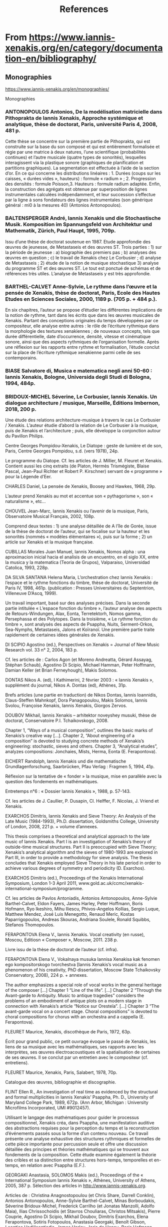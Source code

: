 #+TITLE: References
* From https://www.iannis-xenakis.org/en/category/documentation-en/bibliography/

** Monographies

https://www.iannis-xenakis.org/en/monographies/

Monographies
*** ANTONOPOULOS Antonios, De la modélisation matricielle dans Pithoprakta de Iannis Xenakis, Approche systémique et analytique, thèse de doctorat, Paris, université Paris 4, 2008, 481 p.

Cette thèse se concentre sur la première partie de Pithoprakta, qui est construite sur la base du son composé et qui est entièrement formalisée et régie par une matrice à deux natures, l’une scientifique (probabilités continues) et l’autre musicale (quatre types de sonorités), lesquelles interagissent via la plastique sonore (graphiques de planification et partitions graphiques). La segmentation est effectuée à l’aide de la section d’or. En ce qui concerne les distributions linéaires : 1. Durées (coups sur les caisses, « durées vides », hauteurs) : formule « radium » ; 2. Progression des densités : formule Poisson,3. Hauteurs : formule radium adaptée. Enfin, la construction des agrégats est obtenue par superposition de lignes instrumentales calculées indépendamment, et leur succession s’effectue par la ligne à sons fondateurs des lignes instrumentales (son générique général : mi0 à la mesures 40) (Antonios Antonopoulos).

*** BALTENSPERGER André, Iannis Xenakis und die Stochastische Musik. Komposition im Spannungsfeld von Architektur und Mathematik, Zürich, Paul Haupt, 1995, 709p.

Issu d’une thèse de doctorat soutenue en 1987. Etude approfondie des œuvres de jeunesse, de Metastaseis et des œuvres ST. Trois parties : 1) sur la période de jeunesse : a) biographie des premiers pas ; b) analyses des œuvres en question ; c) le travail de Xenakis chez Le Corbusier ; d) analyse de Metastaseis ; 2) étude de la notion de musique stochastique 3) analyse du programme ST et des œuvres ST. Le tout est ponctué de schémas et de références très utiles. L’analyse de Metastaseis y est très approfondie.

*** BARTHEL-CALVET Anne-Sylvie, Le rythme dans l’œuvre et la pensée de Xenakis, thèse de doctorat, Paris, Ecole des Hautes Etudes en Sciences Sociales, 2000, 1189 p. (705 p. + 484 p.).

En six chapitres, l’auteur se propose d’étudier les différentes implications de la notion de rythme, tant dans les écrits que dans les œuvres musicales de Xenakis. Partant des conceptions originales du temps développées par ce compositeur, elle analyse entre autres : le rôle de l’écriture rythmique dans la morphologie des textures xenakiennes ; de nouveaux concepts, tels que durée différentielle, date d’occurrence, densité, vitesse et cinématique sonore, ainsi que des aspects rythmiques de l’organisation formelle. Après une réflexion sur les rapports entre rythme et formalisation, l’étude conclut sur la place de l’écriture rythmique xenakienne parmi celle de ses contemporains.

*** BIASE Salvatore di, Musica e matematica negli anni 50-60 : Iannis Xenakis, Bologne, Universida degli Studi di Bologna, 1994, 484p.

*** BRIDOUX-MICHEL Séverine, Le Corbusier, Iannis Xenakis. Un dialogue architecture / musique, Marseille, Éditions Imbernon, 2018, 200 p.

Une étude des relations architecture-musique à travers le cas Le Corbusier / Xenakis. L’auteur étudie d’abord la relation de Le Corbusier à la musique, puis de Xenakis et l’architecture ; puis, elle développe la conjonction autour du Pavillon Philips.

Centre Georges Pompidou-Xenakis, Le Diatope : geste de lumière et de son, Paris, Centre Georges Pompidou, s.d. (vers 1978), 24p.

Le programme du Diatope. Cf. les articles de J. Millier, M. Fleuret et Xenakis. Contient aussi les cinq extraits (de Platon, Hermès Trismégiste, Blaise Pascal, Jean-Paul Richter et Robert P. Kirschner) servant de « programme » pour la Légende d’Eer.

CHARLES Daniel, La pensée de Xenakis, Boosey and Hawkes, 1968, 29p.

L’auteur prend Xenakis au mot et accentue son « pythagorisme », son « naturalisme », etc…

CHOUVEL Jean-Marc, Iannis Xenakis ou l’avenir de la musique, Paris, Observatoire Musical Français, 2002, 108p.

Comprend deux textes : 1) une analyse détaillée de A l’île de Gorée, issue de la thèse de doctorat de l’auteur, qui se focalise sur la hauteur et les sonorités (nommés « modèles élémentaires »), puis sur la forme ; 2) un article sur Xenakis et la musique française.

CUBILLAS Morales Juan Manuel, Iannis Xenakis, Nomos alpha : una aproximacion inicial hacia el analisis de un encuentro, en el siglo XX, entre la musica y la matematica (Teoria de Grupos), Valparaiso, Universidad Catolica, 1993, 228p.

DA SILVA SANTANA Helena Maria, L’orchestration chez Iannis Xenakis : l’espace et le rythme fonctions du timbre, thèse de doctorat, Université de Paris IV, 1998, 461p. (publication : Presses Universitaires du Septentrion, Villeneuve D’Ascq, 1999).

Un travail important, basé sur des analyses précises. Dans la seconde partie intitulée « L’espace fonction du timbre », l’auteur analyse des aspects de Retours-Windungen, Alax, Eonta, Terretektorh, Nomos gamma, Persephassa et des Polytopes. Dans la troisième, « Le rythme fonction du timbre », sont analysés des aspects de Psappha, Nuits, Serment-Orkos, Sea-Nymphs, Metastaseis, Jalons et Koïranoï. Une première partie traite rapidement de certaines idées générales de Xenakis.

DI SCIPIO Agostino (ed.), Perspectives on Xenakis = Journal of New Music Research vol. 33 n° 2, 2004, 183 p.

Cf. les articles de : Carlos Agon (et Moreno Andreatta, Gérard Assayag, Stéphan Schaub), Agostino Di Scipio, Michael Hamman, Peter Hoffmann, Damian Keller (et Brian Ferneyhough), Makis Solomos.

DONTAS Nikos A. (ed), I Kathimerini, 2 février 2003 : « Iannis Xenakis », supplément du journal, Nikos A. Dontas (ed), Athènes, 31p.

Brefs articles (une partie en traduction) de Nikos Dontas, Iannis Ioannidis, Claus-Steffen Mahnkopf, Dora Panagopoulou, Makis Solomos, Iannis Svolou, Françoise Xenakis, Iannis Xenakis, Giorgos Zervos.

DOUBOV Mikhail, Iannis Xenakis – arhitektor noveyshey musuki, thèse de doctorat, Conservatoire P.I. Tchaikovskogo, 2008.

Chapter 1, “Ways of a musical composition”, outlines the basic marks of Xenakis’s creative way […]. Chapter 2, “About engineering of a composition” is devoted to studying concrete methods of Xenakis’s engineering: stochastic, sieves and others. Chapter 3, “Analytical etudes”, analyzes compositions: Jonchaies, Mists, Herma, Eonta (E. Ferapontova).

EICHERT Randolph, Iannis Xenakis und die mathematische Grundlagenforschung, Saarbrücken, Pfau Verlag : Fragmen 5, 1994, 41p.

Réflexion sur la tentative de « fonder » la musique, mise en parallèle avec la question des fondements en mathématiques.

Entretemps n°6 : « Dossier Iannis Xenakis », 1988, p. 57-143.

Cf. les articles de J. Caullier, P. Dusapin, Cl. Helffer, F. Nicolas, J. Vriend et Xenakis.

EXARCHOS Dimitris, Iannis Xenakis and Sieve Theory: An Analysis of the Late Music (1984-1993), Ph.D. dissertation, Goldsmiths College, University of London, 2008, 221 p. + volume d’annexes.

This thesis comprises a theoretical and analytical approach to the late music of Iannis Xenakis. Part I is an investigation of Xenakis’s theory of outside-time musical structures. Part II is preoccupied with Sieve Theory; Xenakis’s analytical algorithm and the sieves of 1980-1993 are explored in Part III, in order to provide a methodology for sieve analysis. The thesis concludes that Xenakis employed Sieve Theory in his late period in order to achieve various degrees of symmetry and periodicity (D. Exarchos).

EXARCHOS Dimitris (ed.), Proceedings of the Xenakis International Symposium, London 1-3 April 2011, www.gold.ac.uk/ccmc/xenakis-international-symposium/programme.

Cf. les articles de Pavlos Antoniadis, Antonios Antonopoulos, Anne-Sylvie Barthel-Calvet, Eldon Fayers, James Harley, Peter Hoffmann, Boris Hofmann, Ryo Ikeshiro, Mihu Iliescu, Phivos-Angelos Kollias, Sergio Luque, Matthew Mendez, José Luis Menegotto, Renaud Meric, Kostas Paparrigopoulos, Andreas Skouras, Andriana Soulele, Ronald Squibbs, Stefanos Thomopoulos.

FERAPONTOVA Elena V., Iannis Xenakis. Vocal creativity (en russe), Moscou, Editiosn « Composer », Moscow, 2011. 238 p.

Livre issu de la thèse de doctorat de l’auteur (cf. infra).

FERAPONTOVA Elena V., Vokalnaya musuka Iannisa Xenakisa kak fenomen ego kompositorskogo tvorchestva [Iannis Xenakis’s vocal music as a phenomenon of his creativity, PhD dissertation, Moscow State Tchaikovsky Conservatory, 2008), 224 p. + annexes.

The author emphasizes a special role of vocal works in the general heritage of the composer […] Chapter 1 “Line of the life”. […] Chapter 2 “Through the Avant-garde to Antiquity. Music to antique tragedies” considers the problems of an embodiment of antique plots on a modern stage in connection with Xenakis’s article “Notice sur Oresteïa”. […] Chapter 3 “The avant-garde vocal on a concert stage. Choral compositions” is devoted to choral compositions for chorus with an orchestra and a cappella (E. Ferapontova).

FLEURET Maurice, Xenakis, discothèque de Paris, 1972, 63p.

Écrit pour grand public, ce petit ouvrage évoque le passé de Xenakis, les liens de sa musique avec les mathématiques, ses rapports avec les interprètes, ses œuvres électroacoustiques et la spatialisation de certaines de ses œuvres. Il se conclut par un entretien avec le compositeur (cf. entretiens).

FLEURET Maurice, Xenakis, Paris, Salabert, 1978, 70p.

Catalogue des œuvres, bibliographie et discographie.

FLINT Ellen R., An investigation of real time as evidenced by the structural and formal multiplicities in Iannis Xenakis’ Psappha, Ph. D., University of Maryland College Park, 1989, 672p. (Ann Arbor, Michigan : University Microfilms Incorporated, UMI #9012457).

Utilisant le langage des mathématiques pour guider le processus compositionnel, Xenakis créa, dans Psappha, une manifestation auditive des abstractions requises pour la perception du temps et la reconstruction d’événements passés sous la forme d’un contenu nouveau. Ce travail présente une analyse exhaustive des structures rythmiques et formelles de cette pièce importante pour percussion seule et offre une discussion détaillée des principes et théories mathématiques qui se trouvent aux fondements de la composition. Cette étude examine également la théorie des cribles et sa distinction entre structures hors-temps, temporelles et en-temps, en relation avec Psappha (E.F.).

GEORGAKI Anastasia, SOLOMOS Makis (ed.), Proceedings of the « International Symposium Iannis Xenakis », Athènes, University of Athens, 2005, 387 p. Sélection des articles in http://www.iannis-xenakis.org.

Articles de : Christina Anagnostopoulou (et Chris Share, Darrell Conklin), Antonios Antonopoulos, Anne-Sylvie Barthel-Calvet, Minas Borboudakis, Séverine Bridoux-Michel, Frederick Carrilho (et Jonatas Manzolli, Adolfo Maia), Ilias Chrissochoidis (et Stavros Chouliaras, Christos Mitsakis), Pierre Couprie, Agostino Di Scipio, Mikhail Doubov, Dimitris Exarchos, Elena Ferapontova, Sotiris Fotopoulos, Anastasia Georgaki, Benoît Gibson, Leontios Hadjileontiadis, James Harley, Joris de Henau, Boris Hofmann, Mihu Iliescu, Konstantinos Kakavelakis, Dimitris Lekkas, Sander van Maas, Fotis Mousoulides, Chris Murray, Kostas Paparrigopoulos, Helena Santana (et Rosario Santana), Stephan Schaub, Andrej Slavik, Benny Sluchin, Makis Solomos, Haralambos Spyridis, Ronald Squibbs, Markos Tsetsos, Kostas Tsougras, Charles W. Turner, Evaggelia Vagopoulou, Kathleen Wong (et Kevin Jones), Katrin Zenz (et Kostas Theodorakos), Athanasios Zervas, Giorgos Zervos.

GERHARDS Hugues (éd.), Regards sur Iannis Xenakis, Paris, Stock, 1981, 416p.

Un hommage à Xenakis : ce livre contient 48 brefs écrits (cf. les articles de G. Amy, Cl. Barnes, J. Barraud, J. Batigne, N. Beecroft, J.Y. et D. Bosseur, M.F. Bucquet, R. de Candé, G. Casado, A. de Chambure, E. Chojnacka, M. Couraud, X. Darasse, G. Dmitriev, P. Dusapin et H. Halbreich, G. von Eller, R. Fajond, M. Fleuret, E. Fulchignoni, D. Gill, S. Gualda, Cl. Helffer, B. Jacobson, M. Kendergi, M. Kundera, J. Lacouture, J. Leber, L. Leprince-Ringuet, M. Leroux, J. Maceda, F.B. Mâche, N. Matossian, O. Messiaen, A. Meunier, J. Miermont, I. Monighetti, S. Ozawa, M. Philippot, Ch. Prost, M. Ragon, F. Rieunier, A. Riotte, M. Rollin, P. Schaeffer, C. Taranu, G. Tremblay et J. Vriend). On y trouvera aussi une biographie résumée, une liste des distinctions reçues par Xenakis et une liste des villes où ont été créées ses œuvres.

GIBSON Benoît, Théorie et pratique dans la musique de Iannis Xenakis : à propos du montage, thèse de doctorat, Paris, Ecole des Hautes Etudes en Sciences Sociales, 2003, 375p.

Ce travail montre, à l’aide d’analyses musicales précises et détaillées que Xenakis a souvent pratiqué le « montage », c’est-à-dire la réutilisation de matériaux de ses propres œuvres, en les transformant selon plusieurs procédés : montage proprement dit, manipulations (sons à l’envers, séquençage, mixage, micromontage) et traitements. Le travail est précédé d’une première partie qui traite des diverses « théories » xenakiennes (stochastique, cribles, groupes, automates cellulaires), selon des approches originales. L’auteur a pris pour corpus pratiquement la totalité de l’œuvre xenakien et la thèse se conclut par une liste des œuvres où l’on peut lire leur généalogie (selon les matériaux qu’une œuvre a empruntés à une œuvre antérieure).

GIBSON Benoît, The Instrumental Music of Iannis Xenakis. Theory, Practice, Self-Borrowing, Hillsdale, New York, Pendragon Press, 2011, 232 p.

Issu de la thèse de doctorat de l’auteur, ce livre sur la musique instrumentale de Iannis Xenakis comprend deux parties : une partie pratique et une partie théorique. La partie pratique porte sur les emprunts de Xenakis à sa propre musique. Ces emprunts  sont analysés en fonction de leur dimension et des procédés techniques employés pour les transformer : montage, manipulation et transformation. La partie théorique inclut des chapitres sur  la musique stochastique, la théorie de cribles, les structures de groupe, les procédés graphiques et les automates cellulaires. Ces techniques compositionnelles sont étudiées non pas par rapport à leur substrat théorique, mais en fonction de leur application. À la fin de l’ouvrage, l’auteur présente sous forme de tableaux une généalogie des oeuvres de Xenakis où sont répertoriés des emprunts de Xenakis à ses propres oeuvres.

HARLEY James, Kraanerg, Farnham, Ashgate, 2015, 138 p.

Une étude détaillée de Kraanerg : biographie de Xenakis ; avant Kraanerg ; le projet de l’œuvre ; analyse de l’œuvre musicale ; réception ; histoire des performances. Comprend de nombreux exemples musicaux ainsi qu’un CD qui permet de suivre les analyses.

HARLEY James, Iannis Xenakis: Kraanerg, Farnham, Surrey, UK, Ashgate, 2015, 154p.

Kraanerg by Iannis Xenakis is one of the most important works of the post-1950 era. James Harley, a leading Xenakis scholar, presents the genesis of Kraanerg, from the granting of the commission to the choreographer, to the selection of Xenakis as composer, to the premiere, recording, and subsequent presentations. The book is written with the benefit of access to sketches and recordings in the Xenakis Archives, allowing Harley to delve into the details of how this particular work came about. An overview of Xenakis’s life is provided, looking at his major works and important compositional techniques and accomplishments, as well as looking at the presenters of the work and other principles in the performance history. Harley presents analytical and critical discussions of Kraanerg‘s music and reception, including the relationship of the score to the recorded parts. The book is accompanied by a CD, which helps to conceptualize the extremely complex score.

HARLEY James, Xenakis. His Life in Music, New York, Routledge, 2004, 279 p.

Un livre analytique sur plusieurs aspects de l’œuvre de Xenakis, composé de huit chapitres : « The Outsider » ; « From the Personal to the Individual » ; « From Architecture to Algorithm » ; « The Voice, the Stage, and a New Conception of Time » ; « Arborescences, Random Walks, and Cosmic Conceptions » ; « Sieves, Ensembles, and Thought of Death » ; « Melody, Harmonic Color, and Nonlinear Form » ; « The Late Works : Abstraction and Intensity ». L’ensemble suit un ordre chronologique et est composé de brèves analyses de pratiquement toutes les pièces de Xenakis. Il est accompagné d’exemples musicaux et de graphiques. De nombreuses figures qui n’ont pas été éditées dans le livre peuvent être trouvées sur : http://www.uoguelph.ca/~digimus/xenakis.

HARLEY James (ed.), In memoriam Iannis Xenakis = Computer Music Journal vol. 26 n°1, Cambridge (Massachussetts), MIT, 2002, p. 16-86.

Cf. les articles de L. Arsenault, A. Di Scipio, J. Harley, E. Jones, G. Pape.

HARLEY James (ed.), Xenakis studies : in memoriam = Contemporary Music Review vol. 21 n°2-3, Oxfordshire, Routledge, 2002, 151p.

Cf. les articles de I. Arditti, R. Barrett, J. Harley, P. Hoffmann, M. Iliescu, N. Matossian, P. Oswalt, R. Squibbs, M. Solomos, R. Woodward.

HOFFMANN Peter, Amalgam aus Kunst und Wissenschaft. Naturwissenschaftliches Denken im Werk von Iannis Xenakis, Frankfurt-am-Main, Peter Lang, 1994, 176p.

Issu d’un travail universitaire, ce livre examine l’alliage xenakien entre arts et sciences, en se référant aux théories de Xenakis et aux notions de structure, d’axiomatisation, d’ordre, de transformations, d’espace et de temps, de système dynamique.

HOFFMANN Peter, Music Out of Nothing? A Rigorous Approach to Algorithmic Composition by Iannis Xenakis, thèse de doctorat, Berlin, Technischen Universtät Berlin, 2009, 314 p. + appendix.

L’auteur travaille sur le programme GENDYN depuis 1995, et a publié de nombreux articles sur la question. Cette thèse de doctorat constitue le point culminant de ses recherches. Elle s’organise en trois grandes parties : 1. Une introduction générale à la musique pour ordinateur autour de la figure de Xenakis ; 2. Théorie du son, algorithmes, computation, hasard et questions de programmation ; 3. La dernière partie, la plus importante, est dédiée à l’analyse de Gendy3.

HOFMANN Boris, Mitten im Klang. Die Raumkompositionen von Iannis Xenakis aus den 1960er Jahren, thèse de doctorat, Diss. D 83, Berlin, Technische Universität, 2006. Edition : Sinefonia Band 10, Wolke Verlag Hofheim, 2008, 173 p. + volume annexes avec exemples.

L’auteur donne des analyses détaillées de deux œuvres spatialisées de Xenakis des années 1960 : Terretektorh et Persephassa. Il adopte un point de vue assez pratique et un modèle nouveau d’un espace virtuel, il examine l’impression acoustique que l’auditeur gagne sur sa place et il expose la variabilité de l’espace. Pour décrire une esthétique spatiale de Xenakis, il présente les compositions spatiales comme faisant partie d’un développement dès les premières travaux architecturux de Xenakis et jusqu’aux Polytopes.

Iannis Xenakis. Ena afieroma tou Ethnikou Metsoviou Polytechniou pros enan apofoito tou (Iannis Xenakis. Un don de l’Ethniko Metsovio Polytechnio à l’un de ses anciens étudiants), Athènes, Sygchroni Epochi, 1994, 121p.

Ce livre comprend des traductions de textes (extraites de Regards sur Iannis Xenakis), ainsi qu’un entretien inédit avec Xenakis et un article de I. Papaïoannou.

ILIESCU Mihu, Musical et extramusical. Eléments de pensée spatiale dans l’œuvre de Iannis Xenakis, thèse de doctorat, Université de Paris I, 1996, 393p.

 L’auteur pose la question de l’espace à propos de la musique de Xenakis dans un sens général. Dans un premier temps, il en cerne les connotations philosophiques et établit des rapports avec la pensée mythique, le pythagorisme, Parménide, Platon, la polis antique et Aristoxène. Puis, il se centre sur l’alliage arts/sciences et étudie successivement le paradigme de la complexité, le hasard, les nouveaux ordres, l’entropie et le temps, la continuité et la discontinuité, les invariances, les attracteurs étranges, les automates. Dans une troisième partie, enfin, il pose les éléments d’une théorie morphologique qu’il décèle chez Xenakis à partir de l’étude des masses, des arborescences et des Polytopes.

JOSEPH Stephen A., The Stochastic Music of Iannis Xenakis : An Examination of his Theory and Practice, Ph. D., New York University, s.d.

KANACH Sharon (éd.), Performing Xenakis, Hillsdale, Hillsdale-New York, Pendragon Press, 2010, 413 p.

Cf. les articles de Irvine Arditti, Robert Black, Marie-François Bucquet, Elisabeth Chojnacka, Lori Freedman, Sylvio Gualda, Conrad Harris, Bernhard Hass, Claude Helffer, Kevin McFarland, Milan Kundera, Peter Nelson, Gerard Pape, Geneviève Renon, Claude Ricou-Jean-Paul Bernard, Rachid Safir, Spyros Sakkas, Rohan de Saram Steven Schick, David Schotzko-T. Nikki Cesare, Riccardo Schulz-Juan Pablo Izquierdo, Benny Sluchin, Michel Tabachnik, Yuji Takahashi, Arturo Tamayo, Wilfriedo Terrazas, Stefanos Thomopoulos, Frances-Marie Utti, Roger Woodward.

KANACH Sharon (éd.), Xenakis Matters. Contexts, Processes, Applications, Hillsdale-New York, Pendragon Press, 2012.

Cf. les articles de Christopher Ariza, Joel Chadabe, Joseph Clarke, Christopher Dobrian, Ben Duinker, Athanasios Economou et Thomas Grasl, James Harley, Robert Hasegana, Arthur Kampela, Brian Kane, Jimmie Leblanc, Benjamin R. Levy, Eric Lewis, David Lieberman, C. Lovelace, Fabrice Marandola, K. Reynolds et R. Reynolds, Curtis Roads, Robert Rowe, Chris Salter, W. von Schmeinitz, Carl Skelton, Stefan Smulovitz, Ronald Squibbs, Daniel Teige, Olga Touloumi, Roberto Wannameker.KIOURTSOGLOU Elisavet, Le travail de l’analogie dans la musique et l’architecture de Iannis Xenakis, thèse de doctorat, Université Paris 8, 2016, 328 p.

LACROIX Marie-Hortense, Pléiades de Yannis Xenakis, Paris, Michel de Maule, 2001, 106p.

Une analyse détaillée de la pièce, et notamment de la partie « Claviers ». Entre autres, l’auteur souligne les nombreuses affinités avec la musique de gamelan.

L’Arc n°51 : « Xenakis », 1972, 88p.

Cf. les articles de D. Durney, A. Droschke, M. Fleuret, F. Genuys, H. Krellmann, F.B. Mâche, L. Marin, B. Pingaud et O. Revault d’Allonnes, ainsi que trois entretiens de Xenakis avec F.B. Mâche, O. Revault d’Allonnes et F. Genuys.

LEBENS James C., An analysis of Keren for solo trombone by Iannis Xenakis: Randomly generated music within a symmetrical framework and performance considerations, Doctoral Thesis, Seattle, University of Washington.

“The purpose of this paper is to facilitate the understanding of some of Xenkis’ compositional techniques through the analysis of Keren. This analysis deliberately avoids complicated mathematical formulas […] and attempts to demonstrate stochastic compositional methods through a more straightforward musical analysis. […] The following analysis isolates many symmetrical patterns […] and demonstrates the probability theory of the ‘random walk’” (J. Lebens).

MÂCHE François-Bernard (éd.), Portrait(s) de Iannis Xenakis, Paris, Bibliothèque Nationale de France, 2001, 227p.

Cf. les articles d’A.S. Barthel-Calvet, P. Dusapin, M. Fleuret, A. Grumbach, H. Halbreich, P. Hoffmann, S. Kanach, F.B. Mâche, O. Messiaen, M. Solomos, S. Sterken, F. Xenakis, M. Xenakis.

MATOSSIAN Nouritza, Iannis Xenakis, Paris, Fayard, 1981, 325p. Édition anglaise : Xenakis, London, Kahn & Averill, 1986. Réédition : Xenakis, Lefkossia, Moufflon Publications Ltd., 2005, 359 p.

Une biographie de Xenakis, avec de très riches informations sur l’œuvre même. L’auteur a mené des recherches en étudiant des documents personnels de Xenakis et en interrogeant ce dernier. A l’exception de deux chapitres qui regroupent respectivement les œuvres pour le théâtre et les polytopes, il suit l’ordre chronologique. Bien que publié en 1981, il traite essentiellement des années 1950-60 : seul le dernier chapitre aborde les années 70. Il est composé de 12 chapitres : l’enfance et le Résistance, éveil à Paris, l’éruption de l’inconscient, la musique stochastique, le Pavillon Philips, la rupture avec Le Corbusier, formaliser la musique, la voie du réel et la voie de l’apparence, la symétrie cachée, théâtre total, les Polytopes, ramifications. La réédition anglaise ajoute 3 articles (« Artisan of Nature », « Visible and Invisible Universes », « A Man to Melt the Icecaps ») et un entretien (« Of Being and Necessity »).

MELCHIORRE Alessandro (ed.), Iannis Xenakis. Musicista scienziato architetto, Quaderni di ricerca IRMus 2, Milan, 2006, 239 p.

Articles de : T. Coduys, A. Di Scipio, L. Francesconi, E. Guagenti Grandori, F.B. Mâche, A. Melchiorre, E. Napolitano, G. Manzoni, S. Moreno Soriano, A. Orcalli, G. Pape, P. Perezzani, L. Pestalozza, Q. Principe, E. Restagno, C. Roads, M. Solomos, I. Stoïanova).

Musik-Konzepte n°54-55 : « Iannis Xenakis », 1987, 194p.

Cf. les articles de P. Böttinger, R. Frisius, H. Lohner (deux articles) et H.R. Zeller ainsi qu’un entretien de H. Lohner avec Xenakis.

MusikTexte vol.13 : « Iannis Xenakis », 1986, p. 17-60.

Contient deux articles de R. Frisius, un écrit de H.R. Zeller et la traduction d’un article de Xenakis.

MusikTexte n°89, n°90 : « Iannis Xenakis », Köln, 2001.

Un hommage après la mort de Xenakis, sur deux numéros. Comprend de petits textes-hommages par des musiciens ou amis de Xenakis ainsi que des textes plus développés de musicologues. Articles de J. Antunes, I. Arditti, J. Chadabe, E. Chojnacka, J. Estrada, M. Etkin, O. Finnendahl, I. Froundberg, P. Hoffmann, M. Iliescu, S. Kanach, Jô. Kondo, F.B. Mâche, R. Mandolini, G. Pape, G. Paraskevaidis, R. Platz, H. Pousseur, R. Reynlds, J.A. Riedl, S. Schleiermacher, Y. Shaked, M. Solomos, S. Sterken, Y. Takahashi, D. Terzakis, O.A. Thommessen, R. Toop, M. Trochimczyk, H.R. Zeller.

Muzyka vol.XLIII n°4 : « Swiat Xenakisa », Varsovie, Instytut PAN, 1998, 166p.

Cf. les articles de B. Gibson, J. Harley, M.A. Harley, P. Hoffmann, M. Iliescu, R. Squibbs

NAKIPBEKOVA Alfia (éd.), Exploring Xenakis. Performance, Practice, Philosophy, Delaware, Vernon Press, 2019, 132 p.

Cf. les articles de Dimitris Exarchos, Reinhold Friedl, Benoît Gibson, Allanah Marie Haley et Michael D. Atkinson, Alfia Nakipbekova, Makis Solomos, Marina Sudo.

Nutida Musik vol.10 n°5, 1966/1967.

Nutida Musik vol.28, n°3, 1984-1985.

ORCALLI Angelo, Le hasard se calcule—Una tesi di Iannis Xenakis, Padova, Imprimitur, 1990, 143p.

Cf. dans « Articles et autres écrits majeurs », Angello Orcalli, Fenomenologia della musica sperimentale.

PALAND Ralph, BLUMRÖDER Christoph von (ed.), Iannis Xenakis : Das elektroakustische Werk. Internationales Symposion Musikwissenschaftliches Institut der Universität zu Köln, Vienne, Verlag der Apfel, 2009, 260 p.

Cf. les articles de C. von Blumröder, M. Brech, R. Brotbeck, A. Di Scipio, S. Emmerson, R. Frisius, F. Geiger, J. S. Grintsch, J. Harley, F. Hentschel, P. Hoffmann, T. Hünermann, S. Kanach, R. Paland, G. Pape, M. Solomos, D. Teruggi, W. Gratzer.

PROVOST Serge (éd.), Espace Xenakis = Circuits vol.5 n°2, 1994, p. 1-81.

Cf. les articles de M. Couroux, S. Galaise, B. Gibson, S. Provost et M. Solomos.

RAHN John (ed.), Perspectives of New Music vol. 39 n°1 : « In memoriam Xenakis », 2001 (part 1), vol. 39 n°2, 2001 (part 2), vol. 41 n°1, 2002 (part 3).

Un hommage après la mort de Xenakis sur 3 numéros : cf. les articles de E. Jones, S. Kanach, R. Peck, J. Rahn, R. Reynolds, M. Solomos, R. Squibbs, S. Sterken.

RESTAGNO Enzo (ed.), Xenakis, Torino, EDT/Musica, 1988, 315p.

Contient des traductions et des contributions originales : cf. les articles de M. Fleuret, H. Halbreich, F.B. Mâche, E. Napolitano, E. Restagno et Xenakis ainsi qu’un entretien du compositeur avec E. Restagno. Suit le catalogue des œuvres qui comprend aussi celles composées avant Metastaseis.

REVAULT D’ALLONNES Olivier, Xenakis : Les Polytopes, Paris, Balland, 1975, 135p.

Un document inestimable : réunit des croquis et des photos des polytopes. Simultanément, l’auteur énonce un discours esthétique et philosophique sur Xenakis.

Revue Musicale n°257 : « Yannis Xenakis et la musique stochastique », 1963, 24p.

Cf. les articles de J. Barraud, M. Philippot et A. Richard.

SCHMIDT Christoph, Komposition und Spiel. Zu Iannis Xenakis, Köln, Verl. Schewe (Berliner Musik Studien Bd. 4), 1995, 288p.

Issu d’une thèse de doctorat soutenue en 1993, ce travail traite des œuvres de Xenakis utilisant la théorie des jeux : Duel, Stratégie et Linaia-Agon. L’étude est très détaillée et comprend sept chapitres : 1) sur la théorie mathématique des jeux ; 2) analyse de Duel ; 3) analyse de Linaia-Agon ; 4) étude de la notion xenakienne de « musique hétéronome » ; 5) analyse de Stratégie ; 6) « La composition hétéronome comme jeu » ; 7) « Les jeux musicaux comme art ».

SLÁVIK Andrej, X. Tre etyder över ett tema av Iannis Xenakis (1922–2001) [X. Three études over a theme by Iannis Xenakis (1922–2001)], PhD thesis, Göteborg, Göteborg University, 2011, 321+145 p. (http://hdl.handle.net/2077/26355).

SOLOMOS Makis (Gérassimos), À propos des premières œuvres (1953-69) de I. Xenakis. Pour une approche historique de l’émergence du phénomène du son, thèse de doctorat, Paris, Université de Paris IV, 1993, 675p.

Travail composé de trois grandes parties. La première, de nature théorique, étudie l’émergence du son chez Xenakis (et chez ses contemporains), tout en abordant les questions de la technicisation de la musique et celle du geste. La seconde partie, basée sur les œuvres composées par Xenakis dans les années 1950-60, étudie le devenir de chacune des dimensions classiques du son (hauteur, rythme, registre, intensité, espace, timbre), puis leur fusion dans des entités globales, nommées sonorités —l’auteur décompose toutes les œuvres du corpus en trois sonorités : « sons glissés », « sons » statiques » et « sons ponctuels ». La dernière partie analyse en détail quatre œuvres : Pithoprakta, Nomos alpha, Nuits et Persephassa.

SOLOMOS Makis, Iannis Xenakis, Mercuès, P. O. Editions, 1996, 176p. (nouvelle édition en ligne : 2004 : www. http://www.univ-montp3.fr/~solomos/lintro.html)

Ce livre étudie, dans une première partie, la trajectoire de Xenakis, qu’il décompose en trois temps : des œuvres antérieures à Metastaseis jusqu’à Musiques formelles, de la théorie des groupes jusqu’aux arborescences et depuis les cribles jusqu’en 1996. Dans une seconde partie, plus théorique, il opère une approche distancée et générale de l’« univers xenakien » à travers : a) l’étude de la vision du monde sous-jacente ; b) le concept de « sonorité » ; c) le concept de « geste » (opposé à la sonorité).

SOLOMOS Makis, Ιαννης Ξενακης. Το συμπαν ενος ιδιοτυπου δημιουργου [Iannis Xenakis. L’univers d’un créateur original], Athènes, Alexandreia,  2008, 399 p.

Le début  du livre repend le livre français de 1996, en le mettant à jour (chapitres : « L’épopée » ; « L’utopie » ; « Intériorisation » ; « Vision du monde » ; « Sonorité » ; « Geste »). Suivent 8 articles publiés ou inédits, qui abordent des questions variées (analytiques, historiques, esthétiques) : « Théorie et pratique. Analyser la musique de Xenakis » ; « Du projet bartókien au son » ; « À propos des dernières œuvres » ; « Les cribles de Nomos alpha et la question des écarts » ; « La première musique électroacoustique » ; « Le Diatope et La Légende d’Eer » ; « D’un Xenakis à l’autre » ; « Sculpter le son ». Le livre se conclut avec une bibliographie et une liste des œuvres où il est proposé une interprétation de leurs titres.

SOLOMOS Makis (ed.), Ιάννης Χενάκης, in Μουσικός Λόγος n°4, 2002, p. 56-102.

Contient des traductions d’articles de François-Bernard Mâche et Makis Solomos ainsi que la partition inédite du jeune Xenakis (juin 1952) Πάτημα γοργό.

SOLOMOS Makis (éd.), Iannis Xenakis, Gérard Grisey. La métaphore lumineuse, Paris, L’Harmattan, 2003, p. 149-254.

Cf. les articles de Jérôme Baillet, Agostino Di Scipio, Rudolf Frisius, Carmen Pardo, Anne Sédès, Makis Solomos, Georges Zervos.

SOLOMOS Makis (ed.), Iannis Xenakis. La musique électroacoustique / The electroacoustic music, Paris, L’Harmattan, 2015, 334 p.

Articles de : Andrea Arcella-Stefano Silvestri, Agostino Di Scipio, Dimitris Exarchos, Reinhold Friedl, Anastasia Georgaki, Benoît Gibson, James Harley, Boris Hofmann, Peter Hoffmann, Mihu Iliescu, Mikhail Malt, Adriano Monteiro-Said Bonduki, Kostas Paparrigopoulos, Isabel Pires, Curtis Roads, Makis Solomos.

SOLOMOS Makis (ed.), Présences de / Presences of Iannis Xenakis, Paris, CDMC, 2001, 268p.

Cf. les articles de L. Arsenault, A. Bello, S. Bertocchi, J. Caullier, F. Delalande et E. Gayou, A. Di Scipio, E. Flint, B. Gibson, M. Guillot, J. Harley, J.L. Hervé, P. Hoffmann, M. Iliescu, A. Lai, C. Limá, R. Mandolini, P. Oswalt, C. Pardo, B. Raanan, H. Santana, E. Sikiaridi, M. Solomos, R. Squibbs, S. Sterken. Comprend également une bibliographie commentée détaillée des écrits de/sur Xenakis.

SQUIBBS Ronald J., An analytical Approach to the Music of Iannis Xenakis : Studies of Recent Works, Ph. D., Yale University, 1996, 557p.

Cette thèse se propose : 1) de classifier les « textures » xenakiennes ; 2) de spécifier des divisions structurelles en accord avec ces textures ainsi qu’avec les transformations d’intensité, de densité, de hauteur et de timbre ; 3) d’étudier les structures temporelles hors-temps et en-temps ; 4) d’identifier des principes généraux dans la structure des œuvres instrumentales et électroacoustiques qui sont étudiées.

STERKEN  Sven, Iannis Xenakis, ingénieur et architecte. Une analyse thématique de l’œuvre, suivie d’un inventaire critique de la collaboration avec Le Corbusier, des projets architecturaux et des installations réalisées dans le domaine du multimédia, thèse de doctorat, Université de Gent, 2004, 559 p.

Un travail très abouti sur l’architecture de Xenakis, par un auteur qui eut accès aux archives au moment de leur démanagement vers la Bibliothèque nationale de France. Cette thèse est composé de trois grandes parties : 1. Analyse thématique : l’atelier de Le Corbusier, notion d’architecture « volumétrique », réflexion sur les polytopes, analyse des relations architecture-musique, question de la « morphologie générale » ; 2. Index critique des projets architectures ; 3. Nombreuses annexes.

TSANAKAS Christos, Iannis Xenakis, Athènes, Futura, 2001, 118p.

Une somme de généralités.

THOMOPOULOS Stéphanos, Le piano xénakien – Des Concepts au langage instrumental : enjeux pour l’interprétation, thèse de doctorat, Paris, Université de la Sorbonne – Conservatoire National Supérieur de Musique de Paris, 2013, 291p.

VAGOPOULOU Evaggelia, Cultural Tradition and Contemporary Thought in Iannis Xenakis’s Vocal Works, PhD, University of Bristol, 2007, 226 p.

Cette thèse de doctorat est consacrée à des aspects de la musique vocale de Xenakis. Le premier chapitre constitue une vaste introduction. Le second chapitre est consacré à l’Orestie, dont il étudie les intentions, la relation au texte et quelques aspects musicaux (notamment la relation à la Grèce antique). Le troisième chapitre survole Nuits, Cendrées et N’Shima. Un dernier chapitre est consacré aux œuvres vocales solistes : Kassandra, Aïs, La Déesse Athéna, Pour Maurice. La thèse contient en annexe des entretiens avec Spyros Sakkas et Françoise Xenakis.

Xenakis = livret du disque Erato, STU 70526-70530, 1969, 36p.

Contient : a) de brèves notices de Xenakis sur les œuvres du coffret ; b) des extraits d’articles de Xenakis ; c) des esquisses d’œuvres ; d) un texte de M. Fleuret ; e) un texte de F.B. Mâche.

XENAKIS Mâkhi, Iannis Xenakis. Un père bouleversant, Arles, Actes Sud, 215, 231 p.

Une biographie par la fille du compositeur (chapitres : L’aube, Les premières rencontres, L’ingénieur et l’architecte, La genèse, La maturité, Le crépuscule), ponctuée de très riches documents d’archives et qui se conclut par un chapitre consacré au « père ».

ZOICAS TOMA Ligia, Universul gândirii xenakiene oglinda a unui secol cucerit de stiinta [L’univers de la pensée xenakienne, miroir d’un siècle conquis par la science], Bucuresti, Editura Muzicala, 2002.

** Articles et autres écrits majeurs
https://www.iannis-xenakis.org/en/articles-et-autres-ecrits-majeurs/

AGON Carlos, ANDREATTA Moreno, ASSAYAG Gérard, SCHAUB Stéphan, « Formal Aspects of Iannis Xenakis “Symbolic Music”: A Computer-Aided Exploration of Compositional Processes », in DI SCIPIO Agostino (ed.), Perspectives on Xenakis = Journal of New Music Research vol. 33 n° 2, 2004, p. 145-160.

L’article présente deux modèles informatiques pour simuler certains fonctionnements de Herma et de Nomos alpha, et discute quelques aspects théoriques des concepts sous-jacents à ces œuvres.

ADAM J., COTTET S. DOISNEAU E., « La passion mathématique », L’Arc, mai-juin 1983, 2p.

AGUILA Jésus, Le Domaine musical. Pierre Boulez et vingt ans de création contemporaine, Paris, Fayard, 1992, p. 30-31 et 273-279.

Sur les démêlés de Xenakis avec Boulez.

AHLEN C.G., « Iannis Xenakis », Nutida Musik vol.28 n°3, 1984-85.

AHNERT Sven, SEYFARTH Ludwig, « Die Verbindung von Architektur und Musik », in Architektur der Ideen : Gedankengebäude in der Kunst, catalogue Hamburger Architektursommer, Hamburg, 1994, p. 108-110.

Sur le projet de la maison Reynolds.

AKIJAMA K., « La pensée mathématique de Iannis Xenakis » (en japonais), Bijutsu Techno n°9, 1969.

ALBÈRA Philippe, Entretiens avec Claude Helffer, Genève, Contrechamps, 1996, p. 61-65.

L’un des fidèles interprètes de Xenakis parle de son expérience avec ses œuvres.

ALEXAKI Eugenia, Sehen, Hören, Erleben : multimediale Kunsttendenzen seit 1945 am Beispeil drei griechischer Künstler der Diaspora : Takis, Iannis Xenakis, Anestis Logothetis, PhD Diss. Berlin Feie Universität, 1996.

AMAGALI Rosemary Tristano, Texture as an Organizational Factor in Selected Works of Iannis Xenakis, Master Thesis, Indiana University, 1975.

AMY Gilbert, « Orchestre et oreille symphonique chez Xenakis », in GERHARDS Hugues (éd.), Regards sur Iannis Xenakis, Paris, Stock, 1981, p. 167-174.

Une comparaison entre l’orchestre xenakien et celui traditionnel.

ANAGNOSTOPOULOU Christina, SHARE Chris, CONKLIN Darrell, « Xenakis’ Keren (1986) : a computational semiotic analysis », in GEORGAKI Anastasia, SOLOMOS Makis (ed.), Proceedings of the « International Symposium Iannis Xenakis », Athènes, University of Athens, 2005, p. 288-298. Article sélectionné : http://www.iannis-xenakis.org/fxe/actus/symposium.html.

ANDREATTA Moreno, Formalizing musical structure : from Information to Group Theory, Dissertation in Aesthetics and Sociology of Music, University of Sussex, 1997, p. 17-22.

Sur la théorie des groupes.

ANDREATTA Moreno, « Logica simbolica, teoria dei gruppi e crivelli musicali nel pensiero di Iannis Xenakis : un punto di vista », Il Monocordo vol.3/4, 1997, p. 3-14 et vol.5, 1998, p. 3-19.

Sur la logique symbolique, les groupes et les cribles.

ANTONIADIS Pavlos, “Physicality as a performer-specific perspectival point to I. Xenakis’ piano work”, in EXARCHOS Dimitris (ed.), Proceedings of the Xenakis International Symposium, London 1-3 April 2011, www.gold.ac.uk/ccmc/xenakis-international-symposium/programme.

ANTONOPOULOS Antonios, “Pithoprakta: The Historical Measures 52-59. New Evidence in Glissando Speed Formalization”, in EXARCHOS Dimitris (ed.), Proceedings of the Xenakis International Symposium, London 1-3 April 2011, www.gold.ac.uk/ccmc/xenakis-international-symposium/programme.

ANTONOPOULOS Antonios, « The ontological-cosmological positions of Xenakis in Formalized Music », in GEORGAKI Anastasia, SOLOMOS Makis (ed.), Proceedings of the « International Symposium Iannis Xenakis », Athènes, University of Athens, 2005, p. 13-21. Article sélectionné : http://www.iannis-xenakis.org/fxe/actus/symposium.html.

ANTUNES Jorge, « Xenakis, Rimbaud und ich. Pu Wijnuej we Fyp und Rimbaudiannisia MCMXCV », MusikTexte n°89, Köln, 2001, p. 43-45.

Quelques mots sur Pu Wijnuej we Fyp.

ARCELLA Anrdrea, SILVESTRI Stefano, « Analogique B. Computer Model of the Compositional Process », in SOLOMOS Makis (ed.), Iannis Xenakis. La musique électroacoustique / The electroacoustic music, Paris, L’Harmattan, 2015, p. 71-81.

Sur Analogique B.

ARDITTI Irvine, « Inspirieren und bezaubern », MusikTexte n°89, Köln, 2001, p. 20.

Quelques lignes sur Xenakis à l’occasion de sa mort.

ARDITTI Irvine, « Reflections on Performing the String Music of Iannis Xenakis », in HARLEY James (ed.), Xenakis studies : in memoriam = Contemporary Music Review vol. 21 n°2-3, Oxfordshire, Routledge, 2002, p. 85-89. Repris in KANACH Sharon (éd.), Performing Xenakis, Hillsdale, New York, Pendragon Press, 2010, p. 219-240.

21 n°2-3, Oxfordshire, Routledge, 2002, p. 85-89. Repris in

Quelques mots d’un des interprètes privilégiés de Xenakis.

ARIZA Christopher, « An Object-Oriented Model of the Xenakis Sieve for Algorithmic Pitch, Rhythm, and Parameter Generation », Proceedings of the 2004 International Computer Music Conference, San Francisco, The International Computer Music Association, 2004, p. 63-70.

Une modélisation orientée-objet et une implémentation de Python des cribles. Selon l’auteur, ce modèle « offre une notation pratique, une utilisation de tous les opérateurs logiques, une production de segments de crible et de transpositions et une intégration facile dans des systèmes de plus haut niveau ».

ARIZA Christopher, « Designing and Deploying Non-Octve-Repeating Scales with the Xenakis Sieve », in KANACH Sharon (éd.), Xenakis Matters. Contexts, Processes, Applications, Hillsdale-New York, Pendragon Press, 2012, p. 363-384.

Sur la reprise des polytopes.

ARIZA Christopher, « The Xenakis Sieve as object: A New Model and a Complete Implementation », Computer Music Journal Vol. 29 n°2, 2005, p. 40-60.

ARSENAULT Linda, « Iannis Xenakis’ Achorripsis : The Matrix Game », in HARLEY James (ed.), In memoriam Iannis Xenakis = Computer Music Journal vol. 26 n°1, Cambridge (Massachussetts), MIT, 2002, p. 58-72.

Une analyse détaillée de la matrice d’Achorripsis.

ARSENAULT Linda Marie, Iannis Xenakis’s Evryali : An Introduction to Structure, Meaning and Performance, Master’s Thesis, Edmonton (Alberta), University of Alberta, 1996, 127p.

Sur Evryali : une analyse centrée sur la question de l’interprétation.

ARSENAULT Linda, « Iannis Xenakis’s Evryali: A Narrative Interpretation », in SOLOMOS Makis (éd.), Présences de Iannis Xenakis, Paris, CDMC, 2001, p. 159-162.

Evryali comme musique narrative.

ARSENAULT Linda Marie, « Iannis Xenakis: I’m a Japanese », in Musicology and Globalization, Tokyo, Musicological Society of Japan, 2004.

ATTNEAVE F., « Stochastic Composition Processes », Journal of Aesthetics vol.17, 1959.

AUBIGNY Benoît, L’ensemble vocal a cappella de 1945 à nos jours. Histoire d’une renaissance, Paris, Honoré Champion, 1998, p. 94-106.

Analyse détaillée de Nuits.

BACULEWSKI K., « Kwardrans z Iannisem Xenakisem », Ruch Muzyczny vol.22, n°24, 1978, p. 10-11.

BAILLET Jérôme, « Des transformations continues aux processus de transformation », in SOLOMOS Makis (éd.), Iannis Xenakis, Gérard Grisey. La métaphore lumineuse, Paris, L’Harmattan, 2003, p. 237-244.

En quoi la technique du processus que l’on trouve chez Grisey est préfigurée chez Xenakis.

BALEA Ilie, « Réflexions d’un critique roumain », Revue Musicale n°265-266, 1969, p. 160-164.

Quelques mots sur Xenakis.

BALTENSPERGER André, « “Art” und “Science” », Neue Zeitschrift für Musik vol.153 n°5, 1992, p. 27-34.

BARDOT Jean-Marc, Cendrées de Xenakis ou l’émergence de la vocalité dans la pensée xenakienne, mémoire de maîtrise, Université Jean Monnet (Saint-Etienne), 1999, 99p.

Analyse de Cendrées en trois parties : matériau et forme, la vocalité, rapports avec trois autres œuvres vocales (Serment-Orkos, Pour la paix, Nekuïa).

BARNES Clive, « Danse. Le Private Domain de Paul Taylor », in GERHARDS Hugues (éd.), Regards sur Iannis Xenakis, Paris, Stock, 1981, p. 271-274.

Commentaire d’un spectacle de danses de P. Taylor comprenant Atrées.

BARRAUD Henri, Pour comprendre les musiques d’aujourd’hui, Paris, Seuil, 1968, p. 181-189.

Présentation générale de la stochastique et brève analyse de Metastaseis.

BARRAUD Jacques, « Le dieu hasard ou la rencontre de deux mondes », in GERHARDS Hugues (éd.), Regards sur Iannis Xenakis, Paris, Stock, 1981, p. 37-43.

Il est question du « dieu de Xenakis », le hasard.

BARRAUD Jacques, « Musique et ordinateurs », Revue Musicale n°257, 1963, p. 9-12.

L’ingénieur qui a aidé Xenakis à écrire son premier programme informatique raconte son expérience.

BARRETT Richard, « Musica instrumentalis of the Merciless Cosmos : La légende d’Eer », in HARLEY James (ed.), Xenakis studies : in memoriam = Contemporary Music Review vol. 21 n°2-3, Oxfordshire, Routledge, 2002, p. 69-83.

Une analyse générale de La Légende d’Eer.

BARTHEL-CALVET Anne-Sylvie, “A creative mind in eruption: Xenakis’ years 1953 and 1954”, in EXARCHOS Dimitris (ed.), Proceedings of the Xenakis International Symposium, London 1-3 April 2011, www.gold.ac.uk/ccmc/xenakis-international-symposium/programme.

Étude de l’évolution de Xenakis au début de son activité compositionnelle et plus particulièrement de la genèse du cycle des Anastenaria, à la lumière de documents d’archives.

BARTHEL-CALVET Anne-Sylvie, « Chronologie », in Portrait(s) de Iannis Xenakis, sous la direction de F.B. Mâche, Paris, Bibliothèque Nationale de France, 2001, p. 25-82.

Une chronologie.

BARTHEL-CALVET Anne-Sylvie, « De la dispersion à la fusion sonore : écriture et perception des textures xenakiennes », Analyse Musicale n°38, Paris, 2001, p. 86-96.

Essai de typologie des textures xenakiennes en deux catégories : textures de « dispersion sonore », textures « de fusion »

BARTHEL-CALVET Anne-Sylvie, « De l’ubiquité poïétique dans l’œuvre de Iannis Xenakis : espace-temps-musique-architecture », Intersections vol. 29 n°2, avril 2010, p. 9-51.

Interrogation sur l’ubiquité et le transfert de principes poïétiques (permutation, continuité, proportionnalité..) entre les domaines musicaux et architecturaux (en particulier pour Metastaseis et le couvent de la Tourette) à la lumière de documents inédits. Étude de la cinématique sonore, fusion des deux dimensions spatiales et temporelles.

BARTHEL-CALVET Anne-Sylvie, « Iannis Xenakis face à la contrainte des commandes », Figures de l’art 30, 2015, Université de Pau, p. 59-72.

À partir de la fin des années 60, Xenakis doit répondre à un grand nombre de commandes. De nombreuses esquisses permettent d’étudier le fonctionnement de son atelier de compositeur, dans ces conditions socio-économiques.

BARTHEL-CALVET Anne-Sylvie, « L’apport historiographique d’une étude d’esquisses : le cas des Anastenaria et de Metastasis de Xenakis », in Anne-Sylvie Barthel-Calvet (éd.), Propositions pour une historiographie critique de la création musicale après 1945, Metz, Centre Régional Universitaire Lorrain d’Histoire, 2011, p. 147-161.

Étude génétique des Anastenaria et de Metastaseis, mettant en évidence leur place respective et l’existence d’un projet de troisième volet intitulé Pyrovasia, pour le cycle des Anastenaria.

BARTHEL-CALVET Anne-Sylvie, « L’archéologie d’un œuvre : analyse et présentation des carnets de jeunesse de Xenakis », Revue de Musicologie 96, 2012/1, p. 43-84.

Étude de l’émergence de la personnalité artistique de Xenakis, à la lumière de ses carnets de jeunesse et des documents de genèse de ses premières œuvres.

BARTHEL-CALVET Anne-Sylvie, « La fin d’œuvre chez Xenakis : Enjeux narratifs », in Grégoire Caux et Mathias Roger (éd.), La fin d’œuvre en musique : sens et significations, entre création et réception, Sampzon, Delatour, 2013, p. 73-82.

Lecture narratologique des enjeux formels de la fin d’œuvre ches Xenakis.

BARTHEL-CALVET Anne-Sylvie, « La notion de vitesse chez Xenakis », in GEORGAKI Anastasia, SOLOMOS Makis (ed.), Proceedings of the « International Symposium Iannis Xenakis », Athènes, University of Athens, 2005, p. 177-191. Article sélectionné : http://www.iannis-xenakis.org/fxe/actus/symposium.html.

Analyse des différentes acceptions de la notion de vitesse par Xenakis et de leur mise en œuvre musicale.

BARTHEL-CALVET Anne-Sylvie, « La ‘simultanéité métrique’ varésienne, pierre angulaire d’une nouvelle écriture du temps au vingtième siècle ? », in Timothée Horodyski et Philippe Lalitte (ed.), Edgard Varèse- Du son organisé aux arts audio, actes du colloque international de l’Université Paris-8 (mars 2006), Paris, L’Harmattan, 2007, p.177-191.

Les conceptions temporelles et l’écriture rythmique de Xenakis sont replacées dans le paradigme de mutations initiées par Varèse.

BARTHEL-CALVET Anne-Sylvie, « Le regard de Iannis Xenakis sur Debussy », in Regards sur Debussy, Myriam Chimènes et Alexandra Laederich (éd.), Paris, Fayard, 2013, p. 517-531.

À la lumière de documents inédits, une étude de l’intérêt porté par Xenakis à Debussy et de la place historique qu’il lui assigne.

BARTHEL-CALVET Anne-Sylvie, « Le temps dans l’art-science xenakien », Premières Rencontres Internationales Arts, Sciences et Technologies « Temps, Espace, Transmission » (Université de La Rochelle, 23-25 nov. 2000), http://www.univ-lr.fr/mshs.

Mise en évidence de l’originalité de la théorie xenakienne du temps, de son évolution et questionnement sur ses limitations.

BARTHEL-CALVET Anne-Sylvie, « Metastasis, “opus 1” de Xenakis : entre construction auto-historiographique, mythe et réalités de la réception dans l’Europe musicale de l’après-guerre », in La première œuvre – Art et musique, XVe-XXIe siècles, Vincent Cotro, Véronique Meyer et Marie-Luce Pujalte-Fraysse (éd.), Rennes, Presses Universitaires de Rennes, 2014, p. 261-271.

Étude des conditions de production et de réception de Metastaseis, qui ont amené à la considérer comme « première œuvre » de Xenakis.

BARTHEL-CALVET Anne-Sylvie, « METASTASSIS-Analyse – Un texte inédit de Iannis Xenakis sur Metastasis », Revue de Musicologie tome 89 n°1, 2003, p. 129-187.

Etude de la partie médiane de Metastasis, à la lumière de l’analyse du compositeur, dont est donnée une édition critique.

BARTHEL-CALVET Anne-Sylvie, Oser Xenakis, Paris, Salabert/Universal, 2011. Version anglaise : It’s time for Xenakis, Paris, Salabert/Universal, 2011.

Pour commémorer les dix ans de la disparition de Xenakis, son héritage artistique est relu à la lumière du témoignage d’une douzaine d’interprètes qui expliquent leur rapport à son œuvre et leur manière de l’enseigner et la transmettre. Entretiens avec Pascal Rophé, Hiroaki Ooi, Irvine Arditti, Hae-Sun Kang, Pierre Strauch, Alain Damiens, Christian Lindberg, Pedro Carneiro, Jean-Paul Bernard, Steven Schick, Rpalnd Hayrabedian et Michel Tabachnik.

BARTHEL-CALVET Anne-Sylvie, « Targeting New Music in Postwar Europe : American Cultural Diplomacy in the crafting of Art Music Avant-Garde Scenes », Frédéric Ramel, Cécile Prévost-Thomas (éd.), International Relations, Music and Diplomacy – Sounds and Voices on the International Stage, The Sciences Po Series in International Relations and Political Economy, New York, Palgrave Macmillan, 2018, p. 65-90.

Dans une perspective de diplomatie culturelle, une étude du soutien de Fred Goldbeck et Nicolas Nabokov.

BARTHEL-CALVET Anne-Sylvie, « Temps et rythme chez Xenakis : le paradoxe de l’architecte », in Portrait(s) de Iannis Xenakis, sous la direction de F.B. Mâche, Paris, Bibliothèque Nationale de France, 2001, p. 159-170.

L’auteur débat de la dette de Xenakis à l’encontre de Messiaen, puis analyse quelques apports de Xenakis dans le domaine du rythme.

BARTHEL-CALVET Anne-Sylvie, « The Messiaen-Xenakis’ conjunction », in Messiaen Perspectives 2 : Techniques, Influence and Reception, Christopher Dingle et Robert Fallon, (éd.), Farnham, Ashgate, 2013, p. 175-200.

Une analyse des convergences entre ces deux personnalités créatrices à partir de documents inédits.

BARTHEL-CALVET Anne-Sylvie, Un exemple de renouvellement de l’écriture rythmique : Psappha de Xenakis, mémoire de DEA, Strasbourg, Université Marc Bloch, 1990, 40 p.

Partant de la problématique de l’articulation entre mètre et rythme, l’auteur se penche sur les principes rythmiques présents dans Psappha.

BARTHEL-CALVET Anne-Sylvie, « Xenakis et le sérialisme : l’apport d’une analyse génétique de Metastasis », Intersections – Revue Canadienne de Musique 31/2, 2011, p. 3-22.

Étude génétique du sérialisme de Metastasies, mettant en lumière l’évolution de Xenakis qui l’amènera à se tourner vers d’autres principes compositionnels.

BATIGNE Jean, « Sur Persephassa et Pléiades », in GERHARDS Hugues (éd.), Regards sur Iannis Xenakis, Paris, Stock, 1981, p. 175-183.

Le fondateur des percussions de Strasbourg évoque sa rencontre avec Xenakis et analyse brièvement Persephassa et Pléiades.

BATTIER Marc, CIAMPOLINI Daniel, VOISIN Frédéric, Psappha. Version avec électronique (1995-1997). Cahier d’exploitation, Paris, Centre Georges-Pompidou-Ircam, 2e édition, 2000, 47p.

Sur la version électronique de Psappha montée à l’IRCAM.

BAYER Francis, De Schönberg à Cage. Essai sur la notion d’espace sonore dans la musique contemporaine, Paris, Klincksieck, 1981, p. 91-105, 164-167 et passim.

L’auteur s’intéresse surtout au constructivisme et au traitement des hauteurs de Xenakis; il analyse Herma et y décèle des écarts par rapport au système.

BECK R.T., « Other Countries », in F. W. Sternefeld (éd.), Music in the Modern Age, New York, Praeger, 1973, p. 433-441.

BÉDARIDA Marc, « L’envers du décor », in Jacques Lucan, Le Corbusier. Une encyclopédie, Paris, Centre G. Pompidou, 1987, p. 354-356.

Sur le rôle de Xenakis dans l’atelier de Le Corbusier.

BEECROFT Norma, « Xenakis à Toronto. Vision personnelle », in GERHARDS Hugues (éd.), Regards sur Iannis Xenakis, Paris, Stock, 1981, p. 315-319.

A propos des rapports de Xenakis avec le Canada.

BELLO Angelo, « Notes on Composing with the UPIC System: The Equipment of Iannis Xenakis », in SOLOMOS Makis (éd.), Présences de Iannis Xenakis, p. 93-98.

Les résultats d’une recherche menée aux Ateliers UPIC durant 1995-1997, qui a consisté en l’implémentation de la modulation de fréquence sur le système UPIC.

BENTON Tim, « The Sacred and the Search for Myths », in Le Corbusier, Architect of the Century, catalogue de l’exposition Hayward Gallery, Londres, Arts Council of Great Britain, 1987, p. 238-277.

Sur le Couvent de la Tourette.

BERTOCCHI Serge, « XAS pour quatuor de saxophones », in SOLOMOS Makis (éd.), Présences de Iannis Xenakis, Paris, CDMC, 2001, p. 179-184.

Analyse du déroulement de la forme de l’œuvre quant à des facteurs tels que l’échelle (cribles), la verticalité, le rythme, le registre, la nuance, l’instrumentation et le degré d’ordre/désordre.

BEYER Greg, « All is Number. Golden Section in Xenakis’“Rebonds” », Percussive Notes n°40, 2005, p. 40-50.

Sur la section d’or dans Rebonds.

BIANCHI Lorenzo, Le partage d’une pièce de Iannis Xenakis réalisée avec l’Upic sur le logiciel Iannix, rapport de stage effectué à la kitchen inédit, 2003, 34 p.

Contient en annexe quelques esquisses inédites de Mycènes alpha.

BITTENCOURT Pedro, Une lecture de l’Oresteia de Xenakis, mémoire de D.E.A., Université Bordeaux 3, 2005, 99 p.

Après une présentation générale de l’Orestie, l’auteur analyse successivement les trois parties de la première version, Agamemnon, les Choéphores et les Euménides.

BLACK Robert, « Theraps », Performing Xenakis, Hillsdale, New York, Pendragon Press, 2010, p. 241-244.

Quelques mots sur la pièce.

BLUMRÖDER, « Iannis Xenakis 2006 », in Iannis Xenakis : Das elektroakustische Werk. Internationales Symposion Musikwissenschaftliches Institut der Universität zu Köln, sous la direction de Ralph Paland, Christoph von Blumröder, Vienne, Verlag der Apfel, 2009, p. 3-11.

Une introduction aux actes du colloque.

BOEHMER Konrad, « Welle und Klippe. Xenakis und Varèse », 1991 Wittener Tage für Neue Kammermusik, 1991, p. 89-101.

BOIVIN Jean, La classe de Messiaen, Paris, Christian Bourgois, 1995, p. 112-115 et passim.

Narration des études de Xenakis auprès de Messiaen.

BOKESOY Sinan, Macro Son : situation et évaluation. Essai de définition du macro-son et création d’une méthodologie le synthétisant pour usage compositionnel, mémoire de D.E.A., Université Paris 8, 2004, 98 p.

Ce travail universitaire aborde plusieurs aspects d’Analogique A et B.

BONDUKI Said Athié, MONTEIRO Adriano, « Compositional Influences in Jonchaies from La Légende d’Eer », in SOLOMOS Makis (ed.), Iannis Xenakis. La musique électroacoustique / The electroacoustic music, Paris, L’Harmattan, 2015, p. 53-67.

Sur la relation Jonchaies – La Légende d’Eer.

BONNET Antoine, « Théorie du processus », in Les Cahiers de Philosophie n°20 : La loi musicale, Lille, 1996, p. 81-82.

Critique sévère de l’utilisation de formules mathématiques par Xenakis.

BORBOUDAKIS Minas, « The percussion through three generations (influences and evolutions of composition for percussion through Varèse’s Ionisation, Xenakis’ Rebonds and Borboudakis’ Evlogitiria », in GEORGAKI Anastasia, SOLOMOS Makis (ed.), Proceedings of the « International Symposium Iannis Xenakis », Athènes, University of Athens, 2005, p. 350-354.

BORIO Gianmario, « “A Strange Phenomenon”. Varèse’s influence on the European Avant-Garde », in Felix Meyer, Heidy Zimmermann (éd.), Edgar Varèse. Composer, Sound Sculptor, Visionary, A Publication of the Paul Sacher Foundation, Woodbridge, The Boydell Press, 2006, p. 364-366.

Sur Varèse et Xenakis.

BOSSEUR Dominique et Jean-Yves, « En-temps et hors-temps », in GERHARDS Hugues (éd.), Regards sur Iannis Xenakis, Paris, Stock, 1981, p. 89-91.

Quelques mots sur la célèbre coupure xenakienne.

BOSSEUR Dominique et Jean-Yves, Révolutions musicales, Paris, Le Sycomore, 1979, pp109-113 et passim.

Brève présentation de quelques œuvres de Xenakis sous le titre « musique et mathématiques ».

BOSSEUR Jean-Yves, « Iannis Xenakis. Pithoprakta pour orchestre (1955-56) », in J.Y. Bosseur, P. Michel, Musiques contemporaines. Perspectives analytiques 1950-1985, Paris, Minerve, 2007,  p. 146-152.

Quelques mots sur la pièce.

BOSSEUR Jean-Yves, Le sonore et le visuel, Paris, Disvoir, 1992, p. 41-50.

Sur Xenakis et l’architecture.

BOSSEUR Jean-Yves, Musique et arts plastiques. Interactions au XXe siècle, Paris, Minerve, 1998, p. 1993-1994.

Sur les polytopes.

BOSSEUR Jean-Yves, « Nach der Gesetz der großen Zahl. Zu Pithoprakta (1955/56) für Orchester von Iannis Xenakis », MusikTexte n°91, Köln, 2001, p. 63-66.

Sur Xenakis et l’architecture.

BÖTTINGER Peter, « Zeitgestaltung », Musik-Konzepte n°54-55, 1987, p. 43-70.

Analyse des rapport du rythme et de la forme chez Xenakis. On y trouvera aussi des analyses de plusieurs œuvres.

BOUCRIS Luc, « Architecture et musique selon Iannis Xenakis », in Actualité de la Scénographie n° 29, 1986.

BOUDON Philippe, « Architecture, proportion et échelle », in Encyclopaedia Universalis, Paris, Universalis, 1998, tome 15, p. 235-238.

Brève référence à l’architecte Xenakis.

BOURGUE Daniel, LEBER Jean, PENASSOU Pierre, « Xenakis vu par ses interprètes », L’Arc n°51, 1972, p. 81-83.

Quelques mots sur Xenakis par un corniste, un violoniste et un violoncelliste.

BRECH Martha, « Formalisierte Kompositionsweisen in der frühen electroakustischen Musik », in Iannis Xenakis : Das elektroakustische Werk. Internationales Symposion Musikwissenschaftliches Institut der Universität zu Köln, sous la direction de Ralph Paland, Christoph von Blumröder, Vienne, Verlag der Apfel, 2009, p. 41-53.

Sur Diamorphoses et Concret PH.

BRIDOUX-MICHEL Séverine, Architecture et musique : croisements de pensées après 1950, thèse de doctorat, Lille, Université Lille 3, 2006, p. 210-354.

L’auteur réfléchit sur les relations musique-architecture chez Xenakis. Une première partie (p. 210-260) établit une synthèse de ses écrits sur la question puis propose des incises sur Metastaseis, Diamorphoses, la Ville cosmique et le Diatope. Une seconde partie reprend son DEA (Recherche d’une correspondance musique/architectur…, 1999), qu’elle approfondit.

BRIDOUX-MICHEL Séverine-Alice, « Croisement disciplinaire, Architecture/Musique. Le Pavillon Philips de l’Exposition Bruxelles’ 58 », Cahiers thématiques. Architecture Histoire/Conception n°1, Lille, 2001, p. 210-219.

Cf. du même auteur Recherche d’une…

BRIDOUX-MICHEL Séverine-Alice, « Musique, architecture, un projet multimédia : le Pavillon Philips de l’Exposition internationale de 1958 », in R. Barbanti, E. Lynch, C. Pardo, M. Solomos (éd.), Musiques, arts technologies. Pour une approche critique, Paris L’Harmattan, 2004, p. 91-103.

Quelques notes sur le fameux Pavillon et sur le rôle de Xenakis.

BRIDOUX-MICHEL Séverine-Alice, Recherche d’une correspondance musique/architecture, le Pavillon Philips de l’Exposition Internationale de Bruxelles, 1958, mémoire de D.E.A., Université de Lille III, octobre 1999, 97p.

Sur la collaboration de Xenakis avec Le Corbusier et Varèse et sur Concret PH.

BRIDOUX-MICHEL Séverine, « Sur Concret PH (1958) », in GEORGAKI Anastasia, SOLOMOS Makis (ed.), Proceedings of the « International Symposium Iannis Xenakis », Athènes, University of Athens, 2005, p. 109-112. Article sélectionné : http://www.iannis-xenakis.org/fxe/actus/symposium.html.

BROTBECK Roman, « Xenakis hören », in Iannis Xenakis : Das elektroakustische Werk. Internationales Symposion Musikwissenschaftliches Institut der Universität zu Köln, sous la direction de Ralph Paland, Christoph von Blumröder, Vienne, Verlag der Apfel, 2009, p. 221-227.

BROWN Andrew R., « Extending Stochastic Synthesis », Proceedings of the 2005 International Computer Music Conference (Barcelona), Finlande, Tampere, 2005, p. 111-114.

L’auteur propose une extension de GENDYN.

BROWN Franck, La musique par ordinateur, Paris, P. U.F.-Q.S.J., 1982, p. 17-18 et 64-66.

Bref commentaire des œuvres stochastiques ainsi que de l’UPIC.

BUCQUET Marie-Françoise, « Sur Evryali », in GERHARDS Hugues (éd.), Regards sur Iannis Xenakis, Paris, Stock, 1981, p. 219-226. Traduction anglaise : BUQUET Marie-François, « On Evryali », in KANACH Sharon (éd.), Performing Xenakis, Hillsdale, New York, Pendragon Press, 2010, p. 65-70.

Le premier interprète d’Evryali livre ses impressions.

BURRASTON Dave, Generative Music and Cellular Automata, PhD Thesis, Creativity and Cognition Studios, University of Technology, Sydney, Australia (www.noyzelab.com).

Une brève étude des automates cellulaires chez Xenakis.

BUTCHERS Christopher, « The Random Arts : Xenakis, Mathematics and Music », Tempo n°85, 1968, p. 2-5.

L’auteur affirme que la stochastique est le seul moyen d’utiliser correctement le hasard (par opposition aux œuvres « aléatoires »).

BUTOR Michel, « Imaginez », in Le Poème électronique – Le Corbusier, Paris, Minuit, 1958.

CADIEU Martine, A l’écoute des compositeurs, Paris, Minerve, 1992, p. 146-149.

A propos du Polytope de Montréal.

CADIEU Martine, « Iannis Xenakis, le contrôle de la musique par les sciences », Opus International n°5, 1968, 4p.

Sur les rapports arts-sciences.

CAGE John, Notations, New York, Something Else Press, 1969, s.p.

Ce livre, qui contient des exemples de notations musicales nouvelles, fournit une page du programme stochastique.

CANAT DE CHIZY Édith, PORCILE François, Maurice Ohana, Paris, Fayard, 2005, p. 155-157, 364-365.

Un bref rapprochement entre Xenakis et Ohana.

CANDÉ Roland de, « Une esthétique de la raison et de la liberté », in GERHARDS Hugues (éd.), Regards sur Iannis Xenakis, Paris, Stock, 1981, p. 26-29.

Bref texte sur Xenakis et les mathématiques.

CANDIA Gioacchino de, I processi stocastici nella musica, mémoire pour le laurea in scienze statistiche ed economiche, Universita degli studi di Bari, 1998-99, p. 21-64.

Analyse des procédés stochastiques.

CAPANNA Alessandra, « Iannis Xenakis. Combinazioni compositive senza limiti », Ricerca e progetto vol.V n°9-10, Rome, 1997, p. 90-96.

Un survol des réalisations architecturales de Xenakis et de leurs relations avec la musique.

CAPANNA Alessandra, Strutture matematiche della composizione. I paradigmi logici dell’Architettura e della Musica, dottorato di ricerca in composizione architettonica VII ciclo, Università degli studi di Roma “la Sapienza”, 1996, p. 19-25, 45, 57-64, 66, 71-72.

Sur la collaboration avec Le Corbusier pour le Pavillon Philips (p. 19-25) et sur l’architecture stochastique (p. 57-64).

CARRILHO Frederick, MANZOLLI Jonatas, MAIA Adolfo, « Jr : XNKS : an interactive interface based on generalized distribution for stochastic processes », in GEORGAKI Anastasia, SOLOMOS Makis (ed.), Proceedings of the « International Symposium Iannis Xenakis », Athènes, University of Athens, 2005, p. 322-330.

CARRÉ Pierre, Transcirption graphique de Pithoprkata, https://www.youtube.com/watch?v=nvH2KYYJg-o

CASADO Germinal, « Réflexions sur la création du Concile musical », in GERHARDS Hugues (éd.), Regards sur Iannis Xenakis, Paris, Stock, 1981, p. 275-278.

Commentaire d’un spectacle de danses comprenant Pléiades.

CASAGRANDE Christophe, L’Énergétique musicale, Paris, L’Harmattan, 2009, p. 141-174.

Sur les relations musique-architecture et sur l’énergie.

CASTANET Pierre-Albert, « L’esquisse et ses écarts. La nature (Messiaen) et la science (Xenakis) », Les Cahiers du CIREM n°40-41, 1997, p. 121-126.

A propos de Mists et du rapport entre intelligible et sensible.

CASSINA, Adrien, L’écriture musicale du mythe : Dusapin, Mâche, Taïra, Xenakis, mémoire de maîtrise, Université de Dijon, 2000.

CASTANET Pierre-Albert, « Mists, œuvre pour piano de Iannis Xenakis : de l’écoute à l’analyse, les chemins convergents d’une rencontre », Analyse Musicale n°5, 1986, p. 65-75.

Analyse paramétrique (hauteurs, durées, intensités, timbre et espace) de Mists.

CATTIN Jean-Guillaume, « Interview de Daniel Ciampolini. Persephassa dans l’espace », Percussions n°14, 2004, p. 13-15.

Sur la version de Persephassa réalisée par D. Ciampolini.

CAULLIER Joëlle, « Entre mythe et science : un contenu de vérité », in SOLOMOS Makis (éd.), Présences de Iannis Xenakis, Paris, CDMC, 2001, p. 103-106.

L’auteur s’intéresse à la manière avec laquelle la matière peut acquérir une dimension spirituelle chez Xenakis.

CAULLIER Joëlle, « Pour une interprétation de Nuits », Entretemps n°6, 1988, p. 59-68.

Analyse du matériau phonétique et du début de Nuits.

CECCHI C., « Metastasis y Pithoprakta », Revista Musical Chilena vol.24 n°112, 1970, p. 99-102.

CHADABE Joel, « Complexity in the Electronic Music of Iannis Xenakis », in KANACH Sharon (éd.), Xenakis Matters. Contexts, Processes, Applications, Hillsdale-New York, Pendragon Press, 2012, p. 53-58.

Un entretien de 1983 au Mills College (Oakland, USA).

CHADABE Joël, Electric Sound. The Past and Promise of Electronic Music, New Jersey, Prentice-Hall, 1997, passim.

Quelques mots sur les pièces électroacoustiques et sur les polytopes.

CHADABE Joel, « Figur des Übergangs. Überlegungen zu Iannis Xenakis », MusikTexte n°89, Köln, 2001, p. 36-37.

Quelques lignes sur Xenakis à l’occasion de sa mort.

CHAILLEY Jacques, « Recherche scientifique », Musica-J.M.F., juin 1969, repris in Propos sans orthodoxie, Paris, Zurfluh, 1990, p. 85-87.

Le musicologue français ridiculise la complexité de l’article de Xenakis « Vers une philosophie de la musique » sans que celui-ci soit nommé.

CHAMBURE Alain de, « n+1 ou la dimension supplémentaire. Témoignage d’un responsable de France-Musique », in GERHARDS Hugues (éd.), Regards sur Iannis Xenakis, Paris, Stock, 1981, p. 357-362.

Ecrit général sur Xenakis.

CHARLES Daniel, « Architecture et musique », in Encyclopaedia Universalis, Paris, Universalis, 1995, tome 2, p. 878-887.

Commentaire du texte de Xenakis « Notes sur un Geste Electronique ».

CHARLES Daniel, « Entr’acte : “Formal” or “Informal” Music? », Musical Quarterly vol.51 n°1, 1965, p. 157-165.

Comparaison entre Boulez et Xenakis, surtout à partir de leurs écrits.

CHARLES Daniel, « La musique et l’écriture », Musique en Jeu n°13, 1973, p. 3-13 (repris in Daniel Charles, Le temps de la voix, Paris, éd. Jean-Pierre Delarge, 1978, p. 201-225).

Cet article contient quelques pages denses sur Xenakis où l’auteur se rétracte par rapport à ses positions antérieures (cf. La pensée de Xenakis, Boosey and Hawkes, 1968) : désormais, il se tournera vers Cage qui, à la différence de Xenakis, réussit « à sortir de la métaphysique ».

CHARLES Daniel, Musiques nomades, écrits réunis et présentés par C. Hauer, Paris, Kimé, 1998, p. 105-108.

Sur Xenakis et les graphiques.

CHARLES Daniel, « Xenakis », in Encyclopédie de la musique, Paris, Fasquelle, 1961, p. 926.

Sans doute la première entrée de Xenakis dans une encycplopédie.

CHARLES Daniel, « Xenakis aujourd’hui », Revue d’Esthétique, 1965, p. 406-420.

CHATTELUN Maurice, « Quelques remarques et propos », Revue Musicale n°265-266, 1969, p. 150-154.

CHILDS Edward, « Achorripsis : a sonification of probability distributions », Proceedings of the 2002 International Conference on Auditory Display, Kyoto, 2002.

Analyse des distributions probabilistes de l’œuvre dans le but d’étudier la question du mapping et de la sonification.

CHINTZOGLOU Anastasia, L’Oresteia de Iannis Xenakis : les aspects théâtraux dans la composition musicale, mémoire de master 1, Université Paris 8, 2014, 86 p.

CHOJNACKA Elzbieta, « Angst und Faszination », MusikTexte n°89, Köln, 2001, p. 37.

Quelques lignes sur Xenakis à l’occasion de sa mort.

CHOJNACKA Elisabeth, Le Clavecin autrement : découverte et passion, Paris, Michel de Maule, 2008, p. 129-150.

La créatrice de toutes les œuvres pour clavecin de Xenakis commente ces œuvres et sa collaboration avec lui..

CHOJNACKA Elisabeth, « Sur Khoaï », in GERHARDS Hugues (éd.), Regards sur Iannis Xenakis, Paris, Stock, 1981, p. 227-235.

La première interprète de Khoaï commente brièvement l’œuvre.

CHOJNACKA Elisabeth, « The Harpsichord According to Xenakis », Performing Xenakis, Hillsdale, New York, Pendragon Press, 2010, p. 71-90.

CHONG Khai-Wei, Iannis Xenakis and Elliott Carter: A detailed Examination and Comparative Study of Their Early Output and Creativity, PhD, Griffith University, 1996.

CHOUVEL Jean-Marc, La crise de la musique contemporaine et l’esthétique fondamentale, Sampzon, Delatour France, 2018, passim.

CHOUVEL Jean-Marc, Sur la théorie de la forme et ses implications dans la création musicale contemporaine, thèse de doctorat, Paris, Université de Paris VIII, 1990, p. 57-110 (repris in « A propos de l’île de Gorée de Iannis Xenakis », Terres des Signes n°1, Paris, l’Harmattan, 1995, p. 169-173).

Cf. J.M. Chouvel, Iannis Xenakis ou l’avenir de la musique (monographies).

CHOONG Khai-Wei, Iannis Xenakis and Elliott Carter : A Detailed Examination and Comparative Study of Their Early Output and Creativity, Brisbane, Griffith University, 1996.

CHRISSOCHOIDIS Ilias, CHOULIARAS Stavros, MITSAKIS Christos, « Set theory in Xenakis’ Eonta (1963-64) », in GEORGAKI Anastasia, SOLOMOS Makis (ed.), Proceedings of the « International Symposium Iannis Xenakis », Athènes, University of Athens, 2005, p. 241-249.

CHRISTENSEN Erik, The Musical Timespace. A Theory of Music Listening, Aalborg University Press, 1996, p. 23-28, 31-33, 81-82, 146-147.

Quelques guides d’écoute pour Metastaseis et Pithoprakta.

CHUEKE Zélia, Face à l’inconnu : la relation des pianistes avec la musique qu’ils créent, à paraître chez l’Harmattan.

Un chapitre détaillé sur la création d’Erikhthon par Claude Helffer.

CLARKE Joseph, « Temporal Modes of Architectural Formation », in KANACH Sharon (éd.), Xenakis Matters. Contexts, Processes, Applications, Hillsdale-New York, Pendragon Press, 2012, p. 143-155.

COCA Vernando Ruiz, « El pensamiento musical de Iannis Xenakis », in Atlantida III, Madrid, 1965, p. 205-210.

CODUYS Thierry, « Dall’UPIC a IANNIX », in Alessandro Melchiorre (éd.), Iannis Xenakis. Musicista scienziato architetto, Quaderni di ricerca IRMus 2, Milan, 2006, p. 115-118.

COE J.W., A study of five selected contemporary compositions for brass, Ph. D., Indiana University, 1971.

COLLIN, Thomas, L’œuvre de Iannis Xenakis : vers une musicalisation de l’espace, mémoire de maîtrise, Université de Rouen, 2001.

COLYER Cornelia, « Centre d’Etudes de Mathématiques et d’Automatiques Musicales », ICMC Proceedings, 1986, p. 317-319.

CONTI Luca, « Epitaph auf Iannis Xenakis », Musik und Aesthetik n°19, 2001, p. 5-11.

Quelques idées générales sur Xenakis.

COSTA Adrienne, Meta-stasis, « une explosion silencieuse de lumière ». Les pans de verre ondulatoires du couvent de La Tourette, mémoire de quatrième année, Ecole d’Architecture de Toulouse, 2003, 90p.

Une étude détaillé des relations entre les pans de verre ondulatoires du Couvent de La Tourette et Metastaseis.

COUPRIE Pierre, « Une analyse détaillée de Bohor (1962) », in GEORGAKI Anastasia, SOLOMOS Makis (ed.), Proceedings of the « International Symposium Iannis Xenakis », Athènes, University of Athens, 2005, p. 113-119. Article sélectionné : http://www.iannis-xenakis.org/fxe/actus/symposium.html.

COURAUD Marcel, « Des Cinq Rechants de Messiaen à Nuits de Xenakis », in GERHARDS Hugues (éd.), Regards sur Iannis Xenakis, Paris, Stock, 1981, p. 186-193.

Sur l’importance de Nuits par rapport à la musique contemporaine.

COURNOT N., « Le refus des conventions (chez Françoise et Iannis Xenakis) », Maison et Jardin, mars 1973, p. 120-123.

COUROUX Marc, « Dompter la mer sauvage : réflexions sur Evryali de Iannis Xenakis », in PROVOST Serge (éd.), Espace Xenakis = Circuits vol.5 n°2, 1994, p. 55-67 (version anglaise : « Evryali and the Exploding of the Interface : from Virtuosity to Anti-virtuosity and Beyond » in Xenakis studies : in memoriam, sous la direction de J. Harley, Contemporary Music Review vol. 21 n°2-3, 2002, p. 53-67).

Les difficultés que pose Evryali au pianiste ; proposition d’une solution.

DAMBICOURT Jean Pierre, « Le nombre d’or et la fin du pythagorisme musical », in J.B. Condat (éd), Nombre d’Or et Musique, Paris et Frankfurt-am-Main, Verlag Peter Lang, 1988, p. 26-38.

En partie sur Xenakis et son « pythagorisme ».

DARASSE Xavier, « Sur Gmeeoorh », in GERHARDS Hugues (éd.), Regards sur Iannis Xenakis, Paris, Stock, 1981, p. 236-239.

Le premier interprète de Gmeeoorh évoque les difficultés de l’œuvre.

DA SILVA SANTANA Helena Maria, Analyse de l’activité rythmique chez Iannis Xenakis (Persephassa pour six percussionnistes et Psappha pour un percussionniste), mémoire de D.E.A., Paris, Ecole des Hautes Etudes en Sciences Sociales/Ecole Normale Supérieure/IRCAM, 1995.

DA SILVA SANTANA, Helena, « Espaços de Timbres – Cores do Tempo », Revista On Line do IPG, Guarda – www.ipg.pt

Sont analysés les espaces de timbre crées par Xenakis ainsi que son comportement dans le temps et dans l’espace physique de la salle de concert.

DA SILVA SANTANA, Helena, « Modelos Matemáticos: Paradigmas de uma linguagem », in Actas das VII Jornadas Pedagógicas – Flexibilidade em Ambientes de Mudança, Escola Superior de Educação de Beja, 2001, p. 395-403.

Sont analysées plusieurs œuvres de Xenakis et de Debussy, qui utilisent des proportions mathématiques  et l’auteur montre comment la musique peut être un moyen pour comprendre et connaître les mathématiques.

DA SILVA SANTANA, Helena, « Proporções Matemáticas na Criação Musical », Colecção Cadernos do Instituto Politécnico da Guarda, vol. 2, Guarda, 2002, p. 7-33.

Sont analysées plusieurs œuvres de Xenakis et de Debussy, qui utilisent des proportions mathématiques.

DA SILVA SANTANA Helena, « Terretektorh : l’espace et le timbre, le timbre de l’espace », in SOLOMOS Makis (éd.), Présences de Iannis Xenakis, Paris, CDMC, 2001, p. 141-152 (traduction anglaise : « Terretêktorh : Space and Timbre, Timbre and Space », ExTempore, A journal of Compositional and Theoretical Research in Music, Sunderland vol. IX n°1, 1998, p. 12-36).

Analyse détaillée des mouvements spatiaux mis en œuvre dans Terretektorh, et notamment de leur relation avec le timbre.

DECARSIN François, La directionnalité de l’énoncé musical depuis 1950, thèse de doctorat de 3ème cycle, Paris, Université de Paris I, 1981, p. 61-66, 93-97, 133-135.

Sur Xenakis et la nature; références à Pithoprakta et au Polytope de Montréal.

DELALANDE François, GAYOU Evelyne, « Xenakis et le GRM », in SOLOMOS Makis (éd.), Présences de Iannis Xenakis, Paris, CDMC, 2001, p. 29-36.

Cet article propose d’expliquer les relations entre Xenakis et le GRM et les différences entre Xenakis et Schaeffer.

DELIO Thomas, « Diamorphoses by Iannis Xenakis », in Thomas Licata (éd.), Electroacoustic Music: Analytical Perspectives, Westport (Connecticut), Londres, Greenwood Publishing Group, 2002, p. 42-57.

Une analyse perceptive de la pièce.

DELIO Thomas, « I. Xenakis’ Nomos alpha. The Dialectic of structure and materials », Journal of Music Theory vol.24 n°1, 1980, p. 63-86 (repris in : Thomas DeLio (éd), Contiguous Lines, University Press of America, 1985, p. 3-30).

Analyse détaillée de Nomos alpha à partir des explications de Xenakis.

DELIO Thomas, Structure and Strategy : Iannis Xenakis’ Linaia-Agon, University of Maryland, 1985, repris in DELIO Thomas, « Structure and Strategy : Iannis Xenakis’ Linaia Agon », Interface vol.16, 1987, p. 143-164.

Une analyse détaillée de la pièce.

DELIO Thomas, « Xenakis », Perspectives of New Music vol.39 n°1, 2001, p. 231-242.

Quelques généralités sur Xenakis.

DELPECH Jean-Louis, « Cybernétique et art », in Encyclopaedia Universalis, Paris, Universalis, 1995, tome 5, p. 921-926.

Quelques mots sur le Polytope de Montréal.

DIBELIUS Ulrich, Moderne Musik II.1965-1985, München, R. Piper Gmbh und Co. KG, 1988, p. 48-53.

L’auteur classe Xenakis avec Ligeti et Lachenmann dans un chapitre intitulé « Klangkomposition ».

DIBELIUS Ulrich, Ligeti. Eine Monographie in Essays, Mainz, B. Schott’s Söhne, 1994, p. 262.

Entretien avec Ligeti : sur ses rapports avec Xenakis.

DI SCIPIO Agostino, « … Composer est une bataille… Pour la paix. Paragraphs on Xenakis », The Open Space Magazine, n°3, 2001, p. 25-31.

Commentaires généraux sur Xenakis à l’occasion de sa mort, portant notamment sur des questions morales autour de questions comme « il faut être constamment un immigré ».

DI SCIPIO Agostino, « Da Concret PH a Gendy 301. Modelli compositivi nella musica elettroacustica di Xenakis », Sonus n°14, Potenza, Sonus Edizioni Musicali, 1995, p. 61-92 (traduction américaine : « Compositional Models in Xenakis’s Electroacoustic Music », Perspectives of New Music vol.36 n°2, 1998, p. 201-243).

Une étude détaillée et précise de certaines œuvres électroacoustiques (Concret PH, Analogique B, Mycenae-Alpha, La légende d’Eer et Gendy 301).

DI SCIPIO Agostino, « Formalisation and intuition in Analogique A/B (1958-59) », in GEORGAKI Anastasia, SOLOMOS Makis (ed.), Proceedings of the « International Symposium Iannis Xenakis », Athènes, University of Athens, 2005, p. 95-108. Article sélectionné : http://www.iannis-xenakis.org/fxe/actus/symposium.html.

DI SCIPIO Agostino, « I quanta acustici di Gabor nelle tecnologie del suono e della musica », Musica/Tecnologia, 10 (2016), p. 17-42.

Mise à jour de l’article de 1998 « Scienza e musica dei quanti acustici : l’eredità di Gabor ».

DI SCIPIO Agostino, «Le nuvole di suono e le loro macchine. Ascolto e analisi di Analogique A et B, di Iannis Xenakis », in Alessandro Melchiorre (éd.), Iannis Xenakis. Musicista scienziato architetto, Quaderni di ricerca IRMus 2, Milan, 2006, p. 129-160.

Une analyse très détaillée de certains aspects de la pièce.

DI SCIPIO Agostino, « Métaphore, formalisation et intuition dans Analogique A et B de Xenakis », in SOLOMOS Makis (éd.), Iannis Xenakis, Gérard Grisey. La métaphore lumineuse, Paris, L’Harmattan, 2003, p. 181-192.

A propos de la métaphore du « nuage » chez Xenakis, notamment dans Analogique A et B : l’auteur propose de parler de métaphore « opérationnelle ».

DI SCIPIO Agostino, « Scienza e musica dei quanti acustici : l’eredità di Gabor », Il Monocordo vol.6, 1998, p. 71-76.

Sur les références de Xenakis à la théorie de Gabor.

DI SCIPIO Agostino, « Stochastics and Granular Sound in Xenakis’ Electroacoustic Music », in SOLOMOS Makis (ed.), Iannis Xenakis. La musique électroacoustique / The electroacoustic music, Paris, L’Harmattan, 2015, p. 274-295.

Sur la relation entre l’approche stochastique et celle granulaire.

DI SCIPIO Agostino, « Systems of Embers, Dust, and Clouds : Observations after Xenakis and Brün », in HARLEY James (ed.), In memoriam Iannis Xenakis = Computer Music Journal vol. 26 n°1, Cambridge (Massachussetts), MIT, 2002, p. 22-32.

L’auteur évoque l’influence de Xenakis et de Herbert Brün sur lui-même.

DI SCIPIO Agostino, « The notion of synthesis in Xenakis’s music », in Iannis Xenakis : Das elektroakustische Werk. Internationales Symposion Musikwissenschaftliches Institut der Universität zu Köln, sous la direction de Ralph Paland, Christoph von Blumröder, Vienne, Verlag der Apfel, 2009, p. 64-80.

Sur les différentes méthodes de synthèse du son utilisées par Xenakis : granulaire, stochastique, UPIC, dynamique stochastique, ainsi que sur les questions qu’elles soulèvent.

DI SCIPIO Agostino, « The Orchestra as a Resource for Electroacoustic Music. On some works by Iannis Xenakis and Paul Dolden », in DI SCIPIO Agostino (ed.), Perspectives on Xenakis = Journal of New Music Research vol. 33 n° 2, 2004, p. 173-183.

Analysis of the use of orchestral sounds in the electroacoustic composition Hibiki Hana Ma. A comparison is made with more recent works by canadian composer Paul Dolden, who also uses orchestral materials for his electroacoustic music.

DI SCIPIO Agostino, « The problem of 2nd-order sonorities in Xenakis’ electroacoustic music », Organised Sound vol.2 n°3, 1997, p. 165-178. Elargi in « Clarification on Xenakis: the Cybernetics of Stochastic Music », in SOLOMOS Makis (éd.), Présences de Iannis Xenakis, p. 71-84.

Etude des œuvres électroacoustiques selon l’hypothèse émise par Xenakis (à propos d’Analogique) d’une « sonorité de deuxième ordre », suivie d’une critique de la stochastique.

« Dossier : I. Xenakis -Tra Scilla e Cariddi », Spirali n°3, déc.1980, p. 5-6.

DOUBOV Mikhail, « Iannis Xenakis: v vek techniki – k novoy estetike » [In the century of engineering – to new aesthetics], Musukalnaya gizn, 1999 n°1, p. 39-43.

This article is gives the Xenakis’s general portrait and the basic problems of his creativity (E. Ferapontova).

DOUBOV Mikhail, « M. Proekt sonorno-stochasticheskiy: Iannis Xenakis, “Trostnikovue zarosli” (1977) » [The sonoristic, stochastic project: Iannis Xenakis, Jonchaies (1977)], Teoriya sovremennoy kompozicii, Otvetstvennuy redactor, V. Cenova, Moscou, Musuka, 2005, p. 596-611.

DOUBOV Mikhail, « Piano music by Xenakis : performing interpretation of logical models », in GEORGAKI Anastasia, SOLOMOS Makis (ed.), Proceedings of the « International Symposium Iannis Xenakis », Athènes, University of Athens, 2005, p. 262-231.

DOUBOV Mikhail, « Strukturnaya sonorika Iannisa Xenakisa » [Iannis Xenakis’s structural sonority], Musukovedenie 2008 n°1, p. 2-10.

Historical context and essence of Xenakis’ structural organizations : scales, sieves, arborescences (E. Ferapontova).

DROSCHKE Amadeus Jakob, « Après Le Corbusier », L’Arc n°51, 1972, p. 63-71.

A propos de la pensée et de l’œuvre architecturales de Xenakis.

DROSELTIS Alexandros, Zufall und Determination in der westeuropäischen Musik um 1960. Dargestellt an Werken von Iannis Xenakis und Karlheinz Stockhausen, thèse de doctorat, Berlin, Technischen Universität Berlin, 2009, 238 p.

Une comparaison de l’utilisation du hasard chez Xenakis et Stockhausen. Le chapitre 2 analyse Duel, Herma, Morsima-Amorsima et Syrmos.

DUINKER Ben, « Rebonds : Thoughts on Structure and Performance », in KANACH Sharon (éd.), Xenakis Matters. Contexts, Processes, Applications, Hillsdale-New York, Pendragon Press, 2012, p. 219-230.

Sur Jonchaies.

DURNEY Daniel, « Itinéraire », L’Arc n°51, 1972, p. 3-16.

Commentaire des différentes étapes de l’évolution de Xenakis.

DUSAPIN, « Hommage », in Portrait(s) de Iannis Xenakis, sous la direction de F.B. Mâche, Paris, Bibliothèque Nationale de France, 2001, p. 89-94.

Quelques mots sur Xenakis par son ancien élève.

DUSAPIN Pascal, « L’imagination au-dessus », in Festival d’automne à Paris 1972-1982, Paris, Temps Actuels, 1982, p. 217-218.

L’auteur y emploie l’expression « transfert du modèle ».

DUSAPIN Pascal, « Une filiation problématique », Entretemps n°6, 1988, p. 71-76.

L’auteur commente ses liens avec Xenakis.

DUSAPIN Pascal, HALBREICH Harry, « Entretien », in GERHARDS Hugues (éd.), Regards sur Iannis Xenakis, Paris, Stock, 1981, p. 343-356.

Un entretien où Dusapin explique ce qu’il a retenu de Xenakis.

ECONOMOU Athanassios, GRASL Thomas, « Spatial Sieves », in KANACH Sharon (éd.), Xenakis Matters. Contexts, Processes, Applications, Hillsdale-New York, Pendragon Press, 2012, p. 287-313.

ELLER Gérard von, « De Nomos alpha à la musique en puissance », in GERHARDS Hugues (éd.), Regards sur Iannis Xenakis, Paris, Stock, 1981, p. 128-131.

Des remarques non dénuées d’humour sur les ambitions de Xenakis et sur ses rapports avec la musicalité, de la part d’un scientifique.

« E.m.a.mu. », Revue Musicale n°265-266, 1969, p. 53-59.

Notes sur le soutien à l’E.M.A.Mu. par l’Etat français et la fondation Gulbekian ainsi que sur le projet de son fonctionnement.

EMBEOGLOU Michaïl, La notion de texture dans la musique post-sérielle, thèse de doctorat, Université Paris, 4, 1997, p. 407-432.

Analyse de Metastaseis.

EMMERSON Simon, Living Electronic Music, Aldershot, Ashgate Publishing Limited, 2007, passim.

Sur certaines des idées et œuvres de Xenakis.

EMMERSON Simon, « Noise, flux, process: metaphor and transcription in the electroacoustic compositions of Iannis Xenakis », in Iannis Xenakis : Das elektroakustische Werk. Internationales Symposion Musikwissenschaftliches Institut der Universität zu Köln, sous la direction de Ralph Paland, Christoph von Blumröder, Vienne, Verlag der Apfel, 2009, p. 228-235.

ERBE Marcus, Klänge schreiben: Die Transkriptionsproblematik elektroakustischer Musik, Vienne, Verlag der Apfel, 2009, p. 144-162.

Analyse de La légende d’Eer.

ESTRADA Julio, « The Radiance of Xenakis (1922-2001) », Perspectives of New Music vol.39 n°1, 2001, p. 215-230 (traduction française : « Rupture et fusion », Dissonance n°68, Zurich, avril 2001, p. 4-9).

Le compositeur mexicain explique à nouveau sa relation avec Xenakis.

ESTRADA Julio, « Una vision que escucha », Revista cultural del IFAL, février 1989, p. 33-40 (traduction allemande : « Wolken und Flüsse », Iannis Xenakis = MusikTexte n°90, Köln, 2001, p. 42-46).

Le compositeur mexicain explique sa relation avec Xenakis.

ESTRADA Julio, « Xenakis Odysseus, Orpheus, Pythagoras, Leonardo… », MusikTexte n°89, Köln, 2001, p. 35.

Quelques lignes sur Xenakis à l’occasion de sa mort.

ESTRADA Julio, Théorie de la composition : discontinuum – continuum , thèse de doctorat, Université de Strasbourg II,1994, passim.

ETKIN Mariano, « Archaische Musikalität. Iannis Xenakis in Buenos Aires », MusikTexte n°89, Köln, 2001, p. 51-52.

Quelques mots sur Xenakis à l’occasion de sa mort.

EVANS Robin, The Projective Cast. Architecture and its three geometries, London-Cambridge, MIT, 1995, p. 279-321.

Sur le Pavillon Philips et ses surfaces réglées.

EVENSON Norma, Chandigarh, California, University California Press, 1966.

EWEN David, Composers of Tomorrow’s Music, New York, Dodd Mead and C°, 1971, p. 122-127.

L’auteur associe Xenakis à M. Babbitt dans un chapitre qui traite de l’ordinateur.

EXARCHOS Dimitris, « Injecting Periodicities: Sieves as Timbres », in Charalambos Spyridis, Anastasia Georgaki, Georgios Kouroupetroglou, Christina Anagnostopoulou (eds.), Proceedings of the 4th Sound and Music Computing Conference (Lefkada, July 2007), http://smc07.uoa.gr/SMC07%20Proceedings/SMC07%20Paper%2011.pdf.

EXARCHOS Dimitris, « Inside/Outside-Time : metabolae in Xenakis’s Tetora (1990) », in GEORGAKI Anastasia, SOLOMOS Makis (ed.), Proceedings of the « International Symposium Iannis Xenakis », Athènes, University of Athens, 2005, p. 169-177. Article sélectionné : http://www.iannis-xenakis.org/fxe/actus/symposium.html.

EXARCHOS Dimitris, « On The Evolution of Xenakis’s Compositional Thinking », in Eva Mantzourani, Costas Tsougras, & Petros Vouvaris (eds.), Perspectives on Greek Musical Modernism, London; New York, Routledge, forthcoming.

EXARCHOS Dimitris, « Oresteia’s Versions and Xenakis’s Compositional Strategies », in Solomos Makis (ed.), Proceedings of the symposium L’Orestie de Xenakis, Paris, L’Harmattan, forthcoming.

EXARCHOS Dimitris, “The Sieves of Iannis Xenakis”, in Timour Clouche & Thomas Noll (eds.), Mathematics and Computation in Music, First International Conference, MCM 2007, Berlin, Germany, May 2007, Revised Selected Papers/, Berlin; Heidelberg, Springer-Verlag, 2009, p. 419-429.

EXARCHOS Dimitris, « The Berlin sketches and Xenakis’s middle-period style », in NAKIPBEKOVA Alfia (éd.), Exploring Xenakis. Performance, Practice, Philosophy, Delaware, Vernon Press, 2019, p. 21-36.

L’auteur théorise la notion d’« époque intermédiaire » pour nommer le travail compositionnel de Xenakis durant le milieu des années 1960.

EXARCHOS Dimitris, « Listening Ouside Time », in SOLOMOS Makis (ed.), Iannis Xenakis. La musique électroacoustique / The electroacoustic music, Paris, L’Harmattan, 2015, p. 211-224.

Une approche philosophique, à l’aide notamment de références à Jean-Luc Nancy.

EXARCHOS Dimitris, JONES Daniel, « Sieve Analysis and Construction: Theory and Implementation », in Dimitris Exarchos (ed.), Proceedings of the Xenakis International Symposium, London 1-3 April 2011, www.gold.ac.uk/ccmc/xenakis-international-symposium/programme.

EXARCHOS Dimitris, STAMOS Yannis, « Iannis Xenakis’s Writing and Outside-Time Musical Structures », in Emilios Cambouropoulos, Richard Parncutt, Makis Solomos, Danae Stefanou, Costas Tsougras (eds.), Proceedings of the 4th Conference on Interdisciplinary Musicology (Thessaloniki, July 2008), http://web.auth.gr/cim08/index2.htm.

FAJOND Robert, « L’Orestie à Mycènes », in GERHARDS Hugues (éd.), Regards sur Iannis Xenakis, Paris, Stock, 1981, p. 283-290.

En tant que choriste, l’auteur donne ses impressions sur l’Orestie.

FATUS Claude, Composition musicale et informatique, Paris, Minerve, 1989, p. 36-43.

A propos du programme stochastique.

FAYERS Eldon, “Utopian Aesthetics; Philosophical Perspectives on the Work of Iannis Xenakis”, in EXARCHOS Dimitris (ed.), Proceedings of the Xenakis International Symposium, London 1-3 April 2011, www.gold.ac.uk/ccmc/xenakis-international-symposium/programme.

FERAPONTOVA Elena V., “Gumanism kak makrotema vokalnogo tvorchestva Ksenakisa” (“Humanism as a macrotheme of Xenakis’ vocal creativity”) in Musukalnoe iskusstvo i nauka v XXI veke: istoria, teoria, ispolnitelstvo, pedagogika. International Science Conference, devoted 40 Astrahan State Conservatory, Astrahan. 2009, p. 37-41.

The author suggests to consider idea of humanism as a macrotheme of Xenakis’ vocal creativity. The author analyzes compositions connected with Antiquity, with a war theme where the humanism theme is embodied especially brightly.

FERAPONTOVA Elena V., « Iannis Xenakis: cherez avangard k antichnosti » [Iannis Xenakis: from Avant-garde to Antiquity], Musukalnaya akademiya, 2007, n°2, p. 173-181.

The basic problems of Xenakis’s vocal creativity, his idea of an embodiment of antique tragedies on a modern stage (E. Ferapontova).

FERAPONTOVA Elena V., « Iannis Xenakis i Igor Stravinsky: na peresechenii musukalnuh musley » [Iannis Xenakis and Igor Stravinsky: on crossing of musical ideas], Festschrift Valentine Nikolaevne Holopovoy, Moscou, works of The Moscow State Tchaikovsky Conservatory., 2007, p. 141-150.

Some parallels between Stravinsky’s and Xenakis’s creativity (Oedipus Rex and Oresteia) (E. Ferapontova)..

FERAPONTOVA Elena V., « Iannis Xenakis – liniya gizni » [Line of the Life], Problemu musukalnoy nauki, Ufa, 2007, n°1, p. 141-150.

Detailed (for the first time in Russian) Iannis Xenakis’s creative biography (E. Ferapontova).

FERAPONTOVA Elena, « Stravinsky and Xenakis : parallels in music and semantic », in GEORGAKI Anastasia, SOLOMOS Makis (ed.), Proceedings of the « International Symposium Iannis Xenakis », Athènes, University of Athens, 2005, p. 338-345.

FERRO Sergio, KEBBAL Chérif, POTIÉ Philippe, SIMMONET Cyrille, Le Corbusier. Le Couvent de La Tourette, Marseille, Parenthèses, 1987, passim.

Sur la contribution de Xenakis au couvent

PICHET Laurent, Les théories scientifiques de la musique. XIXème et XXème siècle, Paris, Vrin, 1996, p. 229-255.

Classique procès d’intention sur la base des écrits de Xenakis et dans l’ignorance totale de sa musique.

FILIPPA Paraskevis F., « Kosmika kai oxyeia sybanta », in DONTAS Nikos A. (ed), Iannis Xenakis  = supplément du journal I Kathimerini, 2 février 2003, Athènes, p. 27-30.

Sur l’itinéraire architectural.

FINNENDAHL Orm, « Algorithmus, der sich selbst erzeugt », MusikTexte n°89, Köln, 2001, p. 50.

Quelques mots sur Xenakis à l’occasion de sa mort.

FLEURET Maurice, « A music for the futur », Music and Musicians n°236, 1972, p. 20-27.

L’auteur tente d’expliquer en quoi la musique de Xenakis est très actuelle.

FLEURET Maurice, « Aventurier solitaire », in livret du disque Erato, STU 70526-70530, 1969, 3p.

Sur l’itinéraire du premier Xenakis par un de ses proches.

FLEURET Maurice, Chroniques pour la musique d’aujourd’hui, Arles, éd. Bernard Coutaz, 1992, p. 254-265.

Sur Nomos gamma, Persépolis, Erikhthon, N’Shima et le Polytope de Mycènes.

FLEURET Maurice, « Il teatro di Xenakis », in Enzo Restagno (éd.), Xenakis, Torino, EDT/Musica, 1988, p. 159-188.

Des remarques ponctuelles sur les œuvres de Xenakis pour le théâtre, sur les polytopes et sur les pièces reprises en ballet.

FLEURET Maurice, « La jeunesse d’un exilé », in Portrait(s) de Iannis Xenakis, sous la direction de F.B. Mâche, Paris, Bibliothèque Nationale de France, 2001, p. 103-112.

Quelques données biographiques sur le jeune Xenakis.

FLEURET Maurice, « Préface », in GERHARDS Hugues (éd.), Regards sur Iannis Xenakis, Paris, Stock, 1981, p. 13-16.

 Brève introduction au livre en question.

FLEURET Maurice, « Une musique différente », in Portrait(s) de Iannis Xenakis, sous la direction de F.B. Mâche, Paris, Bibliothèque Nationale de France, 2001, p. 95-102.

Ce texte devait introduire un livre que Fleuret n’a pas eu le temps d’écrire.

FLEURET Maurice, « Xenakis avant Xenakis », in Regards sur Iannis Xenakis, Paris, Stock, 1981, p. 55-70.

Sur l’enfance et la jeunesse de Xenakis.

FLEURET Maurice, « Xenakis, musicien de la lumière », in Centre Georges Pompidou : geste de lumière et de son. Le Diatope-Xenakis, Paris, Centre Georges Pompidou, s.d. (vers 1978), p. 5-8.

A propos des Polytopes et du Diatope.

FLEURET Maurice, « Xenakis. Une musique à voir », L’Arc n°51, 1972, p. 32-35.

A propos de la question de l’espace.

FLINT Ellen R., « Metabolae, arborescences and the reconstruction of time in Iannis Xenakis’ Psappha, Contemporary Music Review vol. 7, n°2, 1993, p. 221-248.

L’article examine les schèmes polyrythmiques qui ouvrent l’œuvre et créent les coordinations de mouvements qui, selon Piaget, sont nécessaires à la perception du temps. Sont ensuite analysées les « métaboles » et les « arborescences » auxquelles ces schèmes sont soumis tout le long de l’œuvre et grâce auxquelles les gestes introductifs sont reconstruits (dans la mémoire) sous la forme d’un contenu nouveau (E.F.).

FLINT Ellen R., « The experience of Time and Psappha », in SOLOMOS Makis (éd.), Présences de Iannis Xenakis, Paris, CDMC, 2001, p. 163-172.

En composant Psappha, Xenakis « voulait insister sur le problème du temps réel » et, par conséquent, tous les caractères sonores sont soumis à la clarté des constructions polyphoniques. Les schémas rythmiques, qui sont basés sur des structures mathématiques, fournissent une manifestation auditive grâce à laquelle nous percevons le temps et nous le reconstruisons dans la mémoire. Cet article analyse les structures abstraites qui sont réalisées au niveau sonore dans Psappha et qui sont reconstruites à travers la pièce sous la forme d’un contenu nouveau et évoluant (E.F.).

FORSYTH Michael, Architecture et musique. L’architecte, le musicien et l’auditeur du 17ème siècle à nos jours, Liège, Pierre Mardaga, 1987, p. 297 et 310-311.

Sur les tentatives de spatialiser la musique.

FOTOPOULOS Sotiris, « Ikhoor (1978). Constellation des techniques dans un univers des formes », in GEORGAKI Anastasia, SOLOMOS Makis (ed.), Proceedings of the « International Symposium Iannis Xenakis », Athènes, University of Athens, 2005, p. 275-287.

FOURNIER Bernard, en collaboration avec Roseline Kassap-Riefenstahl, Histoire du quatuor à cordes. De l’entre-deux-guerres au XXIe siècle, Paris, Fayard, 2004, p. 689-699.

Une introduction aux quatuors à cordes.

FRANCESCONI Luca, « La botola del meraviglioso », in Alessandro Melchiorre (éd.), Iannis Xenakis. Musicista scienziato architetto, Quaderni di ricerca IRMus 2, Milan, 2006, p. 91-94.

FREEDMAN Lori, « Potent », in KANACH Sharon (éd.), Performing Xenakis, Hillsdale, New York, Pendragon Press, 2010, p. 3-10.

Quelques commentaires sur les pièces avec clarinette.

FRIEDL Reinhold, « Performances in Iannis Xenakis’s electroacoustic music », in NAKIPBEKOVA Alfia (éd.), Exploring Xenakis. Performance, Practice, Philosophy, Delaware, Vernon Press, 2019, p. 69-87.

Sur Bohor et La Légende d’Eer.

FRIEDL Reinhold, « Polyphone Monophonie. Interpretation und Freiheit in Iannis Xenakis’ elektroakusticher Musik », MusikTexte n°122, 7p.

L’auteur commente les pièces électroacoustiques de Xenakis dans leur chronologie en posant, entre autres, la question des différentes versions existantes.

FRIEDL Reinhold, « Towards a Critical Edition of Electroacoustic Music : Xenakis – La Légende d’Eer », in SOLOMOS Makis (ed.), Iannis Xenakis. La musique électroacoustique / The electroacoustic music, Paris, L’Harmattan, 2015, p. 109-122.

Sur les différentes « versions » de La Légende d’Eer.

FRISIUS Rudolf, « Aesthetisches Neuland. Iannis Xenakis auf der Suche nach dem Gesamtkunstwerk des technischen Zeitalters und einer neuer musikalischen Sprache », Musik Texte vol.13, 1986, p. 17-29.

Version abrégée de l’article « Konstruktion… ».

FRISIUS Rudolf, « Chaos und Zufall im Musikdenken von John Cage und Iannis Xenakis », p. 100-106.

Une comparaison entre Cage et Xenakis.

FRISIUS Rudolf, « Formalisierte Musik. Iannis Xenakis’ Hörstück Pour la Paix », Musik Texte vol.13, 1986, p. 39-41.

Quelques exemples sur la façon avec laquelle Xenakis « illustre » les textes employés dans Pour la Paix.

FRISIUS Rudolf, « Konstruktion als chiffrierte Information », Musik-Konzepte n°54-55, 1987, p. 91-160.

Une étude de l’ensemble de l’œuvre de Xenakis avec de brèves analyses.

FRISIUS Rudolf, « Musical et extramusical chez Xenakis. A propos de Kraanerg et de Nekuïa », in SOLOMOS Makis (éd.), Iannis Xenakis, Gérard Grisey. La métaphore lumineuse, Paris, L’Harmattan, 2003, p. 193-212.

Discussion autour du rôle de « l’extramusical » chez Xenakis, notamment à propos de Kraanerg et de Nekuïa, pièces qui sont également analysées.

FRISIUS Rudolf, « Probleme der Analyse elektroakustischer Musik von iannis Xenakis, dargestellt am Versuch einer Höranalyse von Diamorphoses », in Iannis Xenakis : Das elektroakustische Werk. Internationales Symposion Musikwissenschaftliches Institut der Universität zu Köln, sous la direction de Ralph Paland, Christoph von Blumröder, Vienne, Verlag der Apfel, 2009, p. 135-151.

Analyse de Diamorphoses.

FRISIUS Rudolf, « Xenakis und das Schlagzeug », Neue Zeitschrift für Musik vol.6 n°11-12, 1996, p. 14-18.

Brèves analyses des œuvres de Xenakis pour percussions.

FRISIUS Rudolf, « Xenakis und der Rhythmus », Neue Zeitschrift für Musik vol.144 n°4, 1983, p. 13-17.

Texte repris dans l’article « Konstruktion… ».

FROUNDBERG I., « Horisontal og vertikal proportionering -En skitse », Dansk Musiktidsskrift vol.58 n°2-3, 1984-85, p. 115ss.

FROUNDBERG Ivar, « Iannis Xenakis, Eonta », Nutida Musik vol.28 n°3, 1984-85, p. 12-13.

FROUNDBERG Ivar, « Iannis Xenakis, Ikhoor, Tetras », Nutida Musik vol.28 n°3, 1984-85, p. 26-27.

FROUNDBERG Ivar, « Iannis Xenakis, Metastasis, Jonchaies », Nutida Musik vol.28 n°3, 1984-85, p. 17-18.

FROUNDBERG Ivar, « Pour Iannis… (in memoriam). Sechs Qualitäten in der Musik von Xenakis », MusikTexte n°89, Köln, 2001, p. 53.

Quelques mots sur Xenakis à l’occasion de sa mort.

FROUNDBERG Ivar, « Teori og praksis i Iannis Xenakis kompositionsteknikker : en eksemplifikation », Dansk Musiktidsskrift vol.57, 1983, p. 185-199.

FULCHIGNONI Enrico, « Sur Orient-Occident », in GERHARDS Hugues (éd.), Regards sur Iannis Xenakis, Paris, Stock, 1981, p. 257-262.

Le cinéaste d’Orient-Occident pour lequel Xenakis a composé une pièce homonyme commente sa collaboration avec ce dernier.

FULIN Angélique, Le partage de musique. Onze dialogues d’initiation à l’art des sons, Paris, Éditions EAP, 1993, p. 125-127.

Quelques mots sur la pièce par une pionnière des nouvelles méthodes en pédagogie.

FUMAGALLI T., « Iannis Xenakis », Musica Viva vol.5 n°1, 1981, p. 53-57.

GAGNARD Madeleine, La voix dans la musique contemporaine et extra-européenne, Paris, Van de Velde, 1987, p. 57-60.

Quelques remarques sur le traitement de la voix dans Nuits.

GALAISE Sophie, LEDUC Daniel, MARCHAND Guy, PERRON Marianne, RIVEST Johanne, THIRIAR Diana, « Xenakis au Québéc : chronologie et repères », in PROVOST Serge (éd.), Espace Xenakis = Circuits vol.5 n°2, 1994, p. 77-81.

Chronologie et description des différents séjours de Xenakis au Québec (pour la création notamment du Polytope de Montréal, de Kraanerg et d’Epeï).

GALLAHER Christoph S., Density in twentieth century music, Ph. D., Indiana University, 1975, 164p.

GALLIANO Luciana, « Xenakis – Der japanische Weg », catalogue Klangspuren, Graz, 2002.

GAYOU Evelyne, Le Groupe de Recherches Musicales. Cinquante ans d’histoire, Paris, Fayard, 2007, passim.

GEIGER Friedrich, « Iannis Xenakis elektroakustische Musik im Spiegel der Kritik », in Iannis Xenakis : Das elektroakustische Werk. Internationales Symposion Musikwissenschaftliches Institut der Universität zu Köln, sous la direction de Ralph Paland, Christoph von Blumröder, Vienne, Verlag der Apfel, 2009, p. 210-218.

GENUYS François, « L’informatique musicale », L’Arc n°51, 1972, p. 41-43.

Sur l’utilisation de l’ordinateur en musique.

GENUYS François, « Ordinateur et musique », IBM Informatique n°3, 1971, p. 3-9.

Quelques aperçus du programme stochastique.

GEORGAKI Anastasia, « Sound Pedagogy Through Polyagogy : Initiation to Xenakis’ World in Primary School Through the HighC Interactive Whiteboard », in SOLOMOS Makis (ed.), Iannis Xenakis. La musique électroacoustique / The electroacoustic music, Paris, L’Harmattan, 2015, p. 240-254.

Sur le substrat philosophique de la Légende d’Eer .

GEORGAKI Anastasia, « The grain of Xenakis’ technological thought in the computer music research of our days », in GEORGAKI Anastasia, SOLOMOS Makis (ed.), Proceedings of the « International Symposium Iannis Xenakis », Athènes, University of Athens, 2005, p. 355-361. Article sélectionné : http://www.iannis-xenakis.org/fxe/actus/symposium.html.

GÉRANDO Stéphane de, « Introduction à la notion de “frontière” dans l’œuvre musicale après 1945 : utopie ou réalité ? Exemples d’Ikhoor de Iannis Xenakis, d’Anahit de Giacinto Scelsi et de 4’33’’ de John Cage », in Frontières et seuils = Cahiers du Laboratoire Pluridisciplinaire de Recherches sur l’Imaginaire appliquées à la Littérature, Bordeaux, Eidôlon, 2004, p. 75-86.

Brève analyse de la forme d’Ikhoor (p. 76-80).

GIBSON Benoît, « À propos de Bohor (1962) de Iannis Xenakis », in SOLOMOS Makis (ed.), Iannis Xenakis. La musique électroacoustique / The electroacoustic music, Paris, L’Harmattan, 2015, p. 83-96.

Une analyse de Bohor.

GIBSON Benoît, « La théorie et l’œuvre chez Xenakis : éléments pour une réflexion », in PROVOST Serge (éd.), Espace Xenakis = Circuits vol.5 n°2, 1994, p. 41-54.

Analyse des « écarts » xenakiens dans Pithoprakta, Achorripsis (et Herma).

GIBSON Benoît, « On Herma », in NAKIPBEKOVA Alfia (éd.), Exploring Xenakis. Performance, Practice, Philosophy, Delaware, Vernon Press, 2019, p. 53-66.

Sur Herma : les classes de hauteur, la distribution stochastique, les éditions de la partition et les versions enregistrées.

GIBSON Benoît, « Self-borrowing in the instrumental music of Iannis Xenakis », in GEORGAKI Anastasia, SOLOMOS Makis (ed.), Proceedings of the « International Symposium Iannis Xenakis », Athènes, University of Athens, 2005, p. 265-274. Article sélectionné : http://www.iannis-xenakis.org/fxe/actus/symposium.html.

GIBSON Benoît, « Théorie des cribles », in SOLOMOS Makis (éd.), Présences de Iannis Xenakis, Paris, CDMC, 2001, p. 85-92.

Les applications concrètes, aussi bien au niveau des hauteurs qu’à celui des durées, dans de nombreuses compositions, de la théorie des cribles.

GIBSON Benoît, « Theory of Groups : In Search of a Method to Analyze Group Structures in the Music of Xenakis », in Xenakis studies : in memoriam, sous la direction de J. Harley, Contemporary Music Review vol. 21 n°2-3, 2002, Oxfordshire, Routledge, p. 45-52.

L’auteur expose un modèle théorique qui permet d’analyser les structures musicales employant les groupes et l’illustre avec Epicycle et Nomos gamma.

GIBSON Benoît, Xenakis. Organisation sonore, techniques d’écriture, orchestration, mémoire de D.E.A., Paris, Ecole des Hautes Etudes en Sciences Sociales/Ecole Normale Supérieure/IRCAM, 1992, 95p.

Après une analyse détaillée de la section sérielle de Metastaseis, l’auteur traite de l’influence de l’architecture sur la musique de Xenakis, de la stochastique et de l’indéterminisme.

GILL Dominic, « Le Polytope de Mycènes », in GERHARDS Hugues (éd.), Regards sur Iannis Xenakis, Paris, Stock, 1981, p. 294-298.

Bref commentaire du Polytope de Mycènes.

GILLET G., « Discours », Discours prononcés dans la séance publique tenue par l’Académie des Beaux-Arts n°6, 1984, p. 5-11.

GIRAUD Suzanne, « Iannis Xenakis : Tetras », Opération « Zig-Zag », Paris, IRCAM, 1983, p. 30-31.

Une brève analyse de Tetras.

GOLDBECK Frédérick, Des compositeurs au XXème siècle, Paris, Parution, 1984, p. 168-169.

Deux pages très intéressantes sur Xenakis.

GOLÉA Antoine, La musique de la nuit des temps aux aurores nouvelles, tome 2, Paris, 1977, p. 829-838.

Introduction générale à la musique de Xenakis.

GOLÉA Antoine, « Mathématique ou inspiration ? », in Vingt ans de musique contemporaine, Paris-Genève, Slatkine, p. 166-173.

GONTCHAROV P.-E., Les percussions chez Xenakis, mémoire de maîtrise, Université de Paris IV-Sorbonne, 1988.

GRATZER Wolfgang, « Komposition und Werkkommentar. Xenakis und die Geschichte der Eigeninterpretation », in Iannis Xenakis : Das elektroakustische Werk. Internationales Symposion Musikwissenschaftliches Institut der Universität zu Köln, sous la direction de Ralph Paland, Christoph von Blumröder, Vienne, Verlag der Apfel, 2009, p. 200-209.

GRIFFITHS Paul, Modern Music. The Avant-Garde since 1945, London, S.M. Dent and sons, 1981, p. 110-111, 133-134 et 236-237.

Xenakis vu par un musicologue qui réduit l’histoire de la musique d’après 1945 au sérialisme.

GRIFFITHS Paul, « Xenakis : Logic and Disorder », Musical Times n°CXVI, 1975, p. 329-331.

Critique du décalage qui existe entre la théorie de Xenakis et sa musique.

GRINTSCH Jan Simon, « Random Control. Xenakis and early mainframe computers », in Iannis Xenakis : Das elektroakustische Werk. Internationales Symposion Musikwissenschaftliches Institut der Universität zu Köln, sous la direction de Ralph Paland, Christoph von Blumröder, Vienne, Verlag der Apfel, 2009, p. 54-63.

Sur les ordinateurs IBM et le langage Fortran du programme ST.

GRUMBACH Antoine, « L’œuvre ultime », in Portrait(s) de Iannis Xenakis, sous la direction de F.B. Mâche, Paris, Bibliothèque Nationale de France, 2001, p. 195-200.

Sur la dernière réalisation architecturale de Xenakis.

GUACCERO Domenico, « Iannis Xenakis : Musiques formelles », Quaderni dela rassegna musicale n°1, 1964, p. 154-155.

Un des premiers compte rendus de Musiques formelles.

GUALDA Sylvio, « Sur Psappha », in GERHARDS Hugues (éd.), Regards sur Iannis Xenakis, Paris, Stock, 1981, p. 243-251. Traduction anglaise : « On Psappha and Persephassa », in KANACH Sharon (éd.), Performing Xenakis, Hillsdale, New York, Pendragon Press, 2010, p. 159-166.

Le premier interprète de Psappha commente l’œuvre.

GUALDA Sylvio, RIVALLAND Françoise, SKOCZYNSKI Stanislaw, « Problèmes d’interprétation ». Psappha (Iannis Xenakis) », Percussions n°17, 1991, p. 9-11.

Trois percussionnistes discutent des problèmes techniques que pose Psappha.

GUILLOT Matthieu, « Monde et sons, écoute et inouï », in SOLOMOS Makis (éd.), Présences de Iannis Xenakis, Paris, CDMC, 2001, p. 113-116.

Un commentaire de l’article de Michel Serres « Musique et bruit de fond ».

HADJILEONTIADIS Leontios, « Pok-Ta-Pok : a 3-D extension to Xenakis perception of game-theory », in GEORGAKI Anastasia, SOLOMOS Makis (ed.), Proceedings of the « International Symposium Iannis Xenakis », Athènes, University of Athens, 2005, p. 312-321.

HAGAN Kerry L., “Genetic Analysis of Analogique B”, Electroacoustic Music Studies Network – Montréal, 2005.

HALBREICH Harry, « Da Cendrées à Waarg », in Enzo Restagno (éd.), Xenakis, Torino, EDT/Musica, 1988, p. 211-270.

A propos des œuvres de Xenakis composées entre 1973 et 1988, principalement au moyen de la description de leur déroulement formel.

HALBREICH Harry, « Iannis Xenakis », in Guide de la musique sacrée et chorale profane, Paris, Fayard, 1993, p. 1125-1136.

Sur la musique vocale de Xenakis.

HALBREICH Harry, « Iannis Xenakis : un loup parmi les chiens », in Portrait(s) de Iannis Xenakis, sous la direction de F.B. Mâche, Paris, Bibliothèque Nationale de France, 2001, p. 123-132.

Un portrait moral et musical de Xenakis

HALBREICH Harry, « Petite esquisse pour un portrait », Ars Musica Magasine, Radio-Bruxelles, p. 6-7.

HALEY Alannah Marie, ATKINSON Michael D., « ‘Xenakis, not Gounod‘ : Xenakis, the avant-garde, and May’68 », in NAKIPBEKOVA Alfia (éd.), Exploring Xenakis. Performance, Practice, Philosophy, Delaware, Vernon Press, 2019, p. 4-18.

Sur la révolte de mai 1968, l’internationale situationniste et les possibles connections avec Xenakis.

HALPERIN D., L’œuvre musicale de Iannis Xenakis (en hébreu), Jérusalem, Université de Jérusalem, 1975, 35p.

HAMMAN Michael, « On technology and Art: Xenakis at Work », in DI SCIPIO Agostino (ed.), Perspectives on Xenakis = Journal of New Music Research vol. 33 n° 2, 2004, p. 115-124.

Quelques réflexions, de nature esthétique, sur l’approche xenakienne de la technologie.

HARENBERG Michael, Neue Musik durch neue Technik ? Musikcomputer als qualitative Herausforderung für ein neues Denken in der Musik, Kassel, Bärenreiter, 1989, p. 80-84.

Sur l’utilisation par Xenakis de l’ordinateur.

HARLEY James, « As for Me, I Love the Sea ! A Homage », in HARLEY James (ed.), Xenakis studies : in memoriam = Contemporary Music Review vol. 21 n°2-3, Oxfordshire, Routledge, 2002, p. 142-147.

Un hommage.

HARLEY James, « Computationnal Approaches to Composition of Notated Instrumental Music : Xenakis and the Other Pioneers », in Roger T. Dean (éd.), The Oxford Handbook of Computer Music, Oxford, Oxford University Press, 2009, p. 116-123.

Une introduction à l’approche computationnelle de Xenakis.

HARLEY James, « Continuities and Changes in the Electroacoustic Music of Iannis Xenakis », in Iannis Xenakis : Das elektroakustische Werk. Internationales Symposion Musikwissenschaftliches Institut der Universität zu Köln, sous la direction de Ralph Paland, Christoph von Blumröder, Vienne, Verlag der Apfel, 2009, p. 17-27.

Une introduction générale à la musique électroacoustique de Xenakis.

HARLEY James, « Graphic conception of musical structure and sonority in Jonchaies by Iannis Xenakis », in KANACH Sharon (éd.), Xenakis Matters. Contexts, Processes, Applications, Hillsdale-New York, Pendragon Press, 2012, p. 205-217.

Sur Jonchaies.

HARLEY James, “Iannis Xenakis : Electroacoustic Music and the Polytopes», in Andrea Valle and Stefano Bassanese (ed.), Prossime distanze : Atti del XVIII Colloquio di Informatica Musicale, Torino-Cuneo, 5-8 Ottobre 2010, Venice, Università IUAV di Venezia, 2011, p. 5-10. (www.aimi-musica.org)

HARLEY James, « Formal analysis of the music of Iannis Xenakis by means of sonic events: recent orchestral works », in SOLOMOS Makis (éd.), Présences de Iannis Xenakis, Paris, CDMC, 2001, p. 37-52.

Un survol des œuvres orchestrales du Xenakis des vingt dernières années, centré sur la question de la sonorité.

HARLEY James, “Iannis Xenakis. A Personal Tribute”, The Open Space Magazine, Vol. 3, 2001, p. 199-201.

HARLEY James, “Iannis Xenakis Online Bibliography and Discography“, Leonardo Journal Bibliography Project, 1998 (updated 2009), www.leonardo.info/isast/spec.projects/Xenakisbib.html.

HARLEY James, « Iannis Xenakis : racjonalny mistyk, architekt dzwieku », Swiat Xenakisa = Muzyka vol.XLIII n°4, Varsovie, Instytut PAN, 1998, p. 17-33.

HARLEY James, “Nonlinear Mosaic Form in Kraanerg by Iannis Xenakis”, in EXARCHOS Dimitris (ed.), Proceedings of the Xenakis International Symposium, London 1-3 April 2011, www.gold.ac.uk/ccmc/xenakis-international-symposium/programme.

HARLEY James, « Orchestral Sources in the Electroacoustic Music of Iannis Xenakis : From Polytope de Montrréal to Kraanerg and Hibiki-Hana-Ma », in SOLOMOS Makis (ed.), Iannis Xenakis. La musique électroacoustique / The electroacoustic music, Paris, L’Harmattan, 2015, p. 15-18.

HARLEY James, « Pasja zycia: tworczosc Iannisa Xenakisa na instrumenty smyczkowe », Swiat Xenakisa = Muzyka vol.XLIII n°4, Varsovie, Instytut PAN, 1998, p. 63-85.

HARLEY James, « Sonic and Parametrical Entities in Tetras : an Analytical Approach to the Music of Iannis Xenakis », Canadian University Music Review vol.16 n°2, 1996, p. 72-99 (traduction allemande : « Klang- und Parameter-Entitäten: Tetras von Iannis Xenakis: ein analytischer Ansatz », MusikTexte 91, 2001, p. 31-43).

Analyse de Tetras en termes d’ « entités sonores », c’est-à-dire d’objets déterminés d’un « espace vectoriel multi-dimentionnel », les dimensions analysées étant : la hauteur, le timbre, l’articulation, les dynamiques, la densité, la synchronicité et la durée.

HARLEY James, « Still Rich & Strange », The Musical Times, novembre 1996, p. 9-15.

HARLEY James, « The creative compositional legacy of Xenakis », in GEORGAKI Anastasia, SOLOMOS Makis (ed.), Proceedings of the « International Symposium Iannis Xenakis », Athènes, University of Athens, 2005, p. 331-337. Article sélectionné : http://www.iannis-xenakis.org/fxe/actus/symposium.html.

HARLEY James, « The Electroacoustic Music of Iannis Xenakis », in HARLEY James (ed.), In memoriam Iannis Xenakis = Computer Music Journal vol. 26 n°1, Cambridge (Massachussetts), MIT, 2002, p. 33-57.

Une introduction générale à la musique électroacoustique de Xenakis (y compris les musiques des polytopes).

HARLEY James, « The String Quartets of Iannis Xenakis », Tempo no°203, 1998, p. 2-10.

HARLEY James, HARLEY Maria Anna, « Triomph of Modernity : Xenakis’ Kraanerg at Canada’s National Arts Center », Music Works n°67, 1997, p. 24-31.

HARLEY Maria Anna, « Dlaczego Xenakis? Wprowadzenie », Swiat Xenakisa = Muzyka vol.XLIII n°4, Varsovie, Instytut PAN, 1998, p. 3-15.

HARLEY Maria Anna, « Music of Sound and Light : Xenakis’s Polytopes », Leonardo vol.31 n°1, 1998, p. 55-65.

HARLEY Maria Anna, « Przestrzenny ruch dzwieku w muzyce instrumentalnej Iannisa Xenakis », Swiat Xenakisa = Muzyka vol.XLIII n°4, Varsovie, Instytut PAN, 1998, p. 109-132.

HARLEY Maria Anna, « Spatial Sound Movement in the Instrumental Music of Iannis Xenakis », Journal of New Music Research vol.23 n°3, 1994, p. 291-313.

HARRIS Conrad, « Mikka and Mikka S », Performing Xenakis, Hillsdale, New York, Pendragon Press, 2010, p. 245-248.

Quelques mots sur ces deux pièces.

HASEGAWA Robert, « Coherence and Incoherence in Xenakis’ Embellie », in KANACH Sharon (éd.), Xenakis Matters. Contexts, Processes, Applications, Hillsdale-New York, Pendragon Press, 2012, p. 231-243.

Sur Embellie.

HASS Bernhard, « Fragments on Gmeeoorh », Performing Xenakis, Hillsdale, New York, Pendragon Press, 2010, p. 91-98.

Commentaire-analyse de la pièce.

HATZILEONTIADIS Leontios, « game-theory@composition.com », Moussikis Antifonos n°4, Athènes, juin 2004, p. 52-54.

Une brève analyse de Duel.

HAVILAND Eric, AXELOS Kostas, Une vie pensée, une pensée vécue, Paris, L’Harmattan, 1995, p. 35.

Sur Xenakis et Axelos, tous deux réfugiés en France pendant la guerre civile grecque.

HELFFER Claude, « La Méditerranée en tempête », Entretemps n°6, 1988, p. 105-108.

Quelques mots sur Xenakis par un de ses fidèles interprètes.

HELFFER Claude, La musique sur le bout des doigts. Entretiens avec Bruno Serrou, Paris, Michel de Maule, 2005, p. 175-181.

HELFFER Claude, « Le pianiste joue les notes qu’il peut », Dissonanz/Dissonance n°68, 2001, p. 18-21.

HELFFER Claude, « Le son caché », in 20ème siècle. Images de la musique française, Paris, SACEM, 1986, p. 74-77.

HELFFER Claude, « On Herma, Erikhthon, and others », in KANACH Sharon (éd.), Performing Xenakis, Hillsdale, New York, Pendragon Press, 2010, p. 99-114.

HELFFER Claude, « Regards sur le piano actuel », Bulletin de l’Académie musicale de Villecroze n°2, 1969, p. 27-36 (repris in Le piano, Paris, PUF-Que sais-je?, 1985).

HELFFER Claude, « Sur Herma et autres », in GERHARDS Hugues (éd.), Regards sur Iannis Xenakis, Paris, Stock, 1981, p. 195-204.

Sur Herma, Evryali, Synaphai et Erikhthon.

HENAU Joris de, Gmeeoorh (1974) de Iannis Xenakis et la musique nouvelle pour orgue : histoire et analyse, mémoire de D.E.A., Université Paris 4, 2004, 133 p. + annexes.

Une analyse de Gmeeoorh à partir des esquisses de Xenakis. En annexes : échanges de lettres de Xenakis avec le créateur de la partition et documents de presse.

HENAU Joris de, « Gmeeoorh (1974) de Xenakis et la musique nouvelle pour orgue. Histoire et analyse », in GEORGAKI Anastasia, SOLOMOS Makis (ed.), Proceedings of the « International Symposium Iannis Xenakis », Athènes, University of Athens, 2005, p. 150-160.

HENTSCHEL Frank, « Xenakis und die Diskurse von Hochkultur und Neuer Musik », in Iannis Xenakis : Das elektroakustische Werk. Internationales Symposion Musikwissenschaftliches Institut der Universität zu Köln, sous la direction de Ralph Paland, Christoph von Blumröder, Vienne, Verlag der Apfel, 2009, p. 185-199.

HERVÉ Jean-Luc, « Les Images sonores xenakiennes : actualité de la pensée de Xenakis pour la création musicale aujourd’hui », in SOLOMOS Makis (éd.), Présences de Iannis Xenakis, Paris, CDMC, 2001, p. 99-101.

L’auteur suggère que les recherches de Xenakis sont proches du concept actuel « d’image sonore ».

HILL Peter, « Xenakis and the Performer », Tempo n°112, 1975, p. 17-22.

Quelques remarques sur les relations entre Xenakis et les instrumentistes.

HILLER Lejaren, « Music Composed with computers », in Harry B. Lincoln (éd.), The Computer and Music, U.S.A., Cornell University, 1970, p. 76-79.

Sur Xenakis et l’ordinateur.

HOFFMANN Peter, « Analysis through Resynthesis. Gendy3 by Iannis Xenakis », in SOLOMOS Makis (éd.), Présences de Iannis Xenakis, Paris, CDMC, 2001, p. 185-194.

Analyse de l’œuvre par l’exposition des résultats de sa resynthèse —resynthèse que rend possible le fait que la pièce est algorithmique— et en se centrant plus particulièrement sur quatre passages.

HOFFMANN Peter, « Design and Implementation of the New GENDYN Program », XII Colloquium on Musical Informatics (CIM) 98, Gorizia, Italy, 24.-26.09.1998, University of Udine, AIMI [Associazione di Informatica Musicale Italiana].

Une présentation du New GENDYN Program et e son aspect interactif.

HOFFMANN Peter, « Evaluating the Dynamic Stochastic Synthesis », Journées d’informatique musicale (JIM 98), La Londe-les-Maures, France, 05.-07.05.1998, Centre Agelonde, La Londe-les-Maures, Textes des communications (= Publications du LMA [Laboratoire de mécanique et d’acoustique Marseille] 148, Mai 1998, p. F4/1-F4/8.

Une discussion sur les implications esthétiques du programme GENDYN dans le contexte d’un art algorithmique avec ordinateur.

HOFFMANN Peter, « GENDY3 von Iannis Xenakis: Eine Höranalyse », in Rudolf Frisius, Peter W. Schatt, Helmut Bieler-Wendt (éd.), Konzert – Klangkunst – Computer. Wandel der musikalischen Wirklichkeit, Mainz, Schott: Veröffentlichungen des Instituts für Neue Musik und Musikerziehung Darmstadt n°42, p. 255-272.

Une analyse des phénomènes musicaux caractéristiques de Genddy3 (glissandi, clusters, bruits, échelles non-octaviantes) et de leurs origine dans la logique du programme GENDYN.

HOFFMANN Peter, « Implementing the Dynamic Stochastic Synthesis », in Gérard Assayag, Marc Chemillier, Chistian Eloy (éd.), Troisièmes journées d’informatique musicale JIM 96, Les cahiers du GREYC année 1996 n°4, 1996, p. 341-347 (traduction polonaise : « Dynamiczna synteza stochastyczna: od idei Xenakisa do oprogramowania narzedziowego », Swiat Xenakisa = Muzyka vol.XLIII n°4, Varsovie, Instytut PAN, 1998, p. 133-147).

Sur la manière avec laquelle l’auteur a implémenté la synthèse stochastique dynamique.

HOFFMANN Peter, « L’électroacoustique dans l’œuvre de Iannis Xenakis », in Portrait(s) de Iannis Xenakis, sous la direction de F.B. Mâche, Paris, Bibliothèque Nationale de France, 2001, p. 171-184.

Un survol de la musique électroacoustique de Xenakis

HOFFMANN Peter, « Kompositorische Verfahrensweisen in GENDY3 », in Iannis Xenakis : Das elektroakustische Werk. Internationales Symposion Musikwissenschaftliches Institut der Universität zu Köln, sous la direction de Ralph Paland, Christoph von Blumröder, Vienne, Verlag der Apfel, 2009, p. 167-181.

Sur GENDY3.

HOFFMANN Peter, « L’espace abstrait dans la musique de Iannis Xenakis », in Jean-Marc Chouvel, Makis Solomos (éd.), L’espace : Musique/Philosophie, Paris, L’Harmattan, 1998, p. 141-152 (traduction allemande : « Weltlinie im musikalischen Universum. Abstrakte Räume in der Musik von Iannis Xenakis », MusikTexte n°90, Köln, 2001, p. 23-29).

Sur la notion d’espace mise en œuvre dans les théories de Xenakis.

HOFFMANN Peter, « Mathematik zum Klingen gebracht. Die Dynamische Stochastische Synthese von Iannis Xenakis », in Martin Aigner, Ehrhard Behrends (éd.), Alles Mathematik. Von Pythagoras zum CD-Player, Braunschweig/Wiesbaden, Friedr. Vieweg & Sohn, 2000, p. 269-282.

Une présentation vulgarisée de la synthèse dynamique stochastique.

HOFFMANN Peter, « “My music makes no révolution”. Thoughts on the role of mathematics in the work of Iannis Xenakis », in: Roberto Illiano (ed.), Twentieth Century Music and Mathematics, Turnhout, Brepols, 2019 (= Music, Science and Technology I, publications of the Centro Studi Opera Omnia Luigi Boccherini, Lucca), p. 41-60.

HOFFMANN Peter, « “Something rich and strange”: Exploring the Pitch Structure of GENDY3 », in DI SCIPIO Agostino (ed.), Perspectives on Xenakis = Journal of New Music Research vol. 33 n° 2, 2004, p. 137-144.

Cet article tente d’expliquer les sonorités de GENDY3 (hauteurs fixes, échelles, portamenti, glissandi, bruit) au moyen du concept généralisé de modulation de fréquence.

HOFFMANN Peter, « The New GENDYN Program », Computer Music Journal vol. 24 n°2, 2000, p. 31-38 (http://www.mitpress.edu/.)

Une description détaillée de la synthèse dynamique stochastique et de la manière avec laquelle elle a été réalisée dans le programme GENDYN.

HOFFMANN Peter, « Post-Xenakian Arts : After and Beyond Xenakis », in SOLOMOS Makis (ed.), Iannis Xenakis. La musique électroacoustique / The electroacoustic music, Paris, L’Harmattan, 2015, p. 321-352.

Sur quelques compositeurs post-xenakiens en musique électrocoustique.

HOFFMANN Peter, « Towards an “automated Art” : Algorithmic Processes in Xenakis’ Compositions », in HARLEY James (ed.), Xenakis studies : in memoriam = Contemporary Music Review vol. 21 n°2-3, Oxfordshire, Routledge, 2002, p. 121-131.

A propos de l’automatisme (processus algorithmiques) chez Xenakis avec, pour exemples, les automates cellulaires et le programme GENDYN.

HOFFMANN Peter, « “Wir sind alle Pythagoräer”. Zahl und Mysterium in der Musik von Iannis Xenakis », Positionen. Beiträge zur Neuen Musik n°23, 1995, p. 30-32.

HOFFMANN Peter, « Xenakis » in Horst Weber (éd.), Metzler-Komponisten Lexikon : 340 werkgeschichtliche Portaits, Weimer, J.B. Metzler, 1992, p. 881-884.

HOFFMANN Peter, “Xenakis alive! Extensions and ramifications to Xenakis’ electroacoustic legacy today”, in EXARCHOS Dimitris (ed.), Proceedings of the Xenakis International Symposium, London 1-3 April 2011, www.gold.ac.uk/ccmc/xenakis-international-symposium/programme.

HOFFMANN Peter, « Xenakis, Iannis », The New Grove Dictionary of Music and Musicians, seconde édition, 2001, tome 27, p. 605-613.

Une vue d’ensemble de l’itinéraire et de l’œuvre.

HOFFMANN Peter, SOLOMOS Makis, « The Electroacoustic Music of Iannis Xenakis », in Symposium of Musical Informatics, Corfou, Ionio University, 1998, p. 86-94.

Sur les premières œuvres électroacoustiques de Xenakis et sur le programme GENDYN.

HOFMANN Boris, « Aspects spatiaux dans les œuvres instrumentales de Xenakis », in GEORGAKI Anastasia, SOLOMOS Makis (ed.), Proceedings of the « International Symposium Iannis Xenakis », Athènes, University of Athens, 2005, p. 192-201. Article sélectionné : http://www.iannis-xenakis.org/fxe/actus/symposium.html.

HOFMANN Boris, “Exploring the Sound Tapestry  – The Role of Space in Nomos Gamma”, in EXARCHOS Dimitris (ed.), Proceedings of the Xenakis International Symposium, London 1-3 April 2011, www.gold.ac.uk/ccmc/xenakis-international-symposium/programme.

HOFMANN Boris, « The Electroacoustic Works by Xenakis and Their Intrumental “Contemporaries” », in SOLOMOS Makis (ed.), Iannis Xenakis. La musique électroacoustique / The electroacoustic music, Paris, L’Harmattan, 2015, p. 16-28.

Sur les relations entre des pièces électroacoustiques et instrumentales.

HOOGLAND C., « Framtidens faclor över 2000-ariga ruiner », Nutida Musik vol.15 n°2, 1971-72, p. 48-51.

HORODYSKI Timothée, Varèse : héritage et confluences (les masses sonores – l’espace du son – la spatialisation), thèse de doctorat, Université Paris 8, 1998, (reproduction : Lille, Atelier national de reproduction des thèses), p. 327-337.

Sur la spatialisation du son.

HOWARD Philip, « Evryali : Beyond the Surface (What I Learned from Evryali by Performing It », Perspectives of New Music vol.42 n°2, 2004, p. 144-157.

Une approche de la pièce par un interprète.

HUFSCHMIDT Wolfgang, « Musik aus Zahlen », in Wilfried Gruhn (éd.), Reflexionen über Musik heute, Mainz, Schott’s, 1981, p. 36-42.

Analyse des classes de hauteurs de Herma.

HUIJSTEE T. van, « Van Pythagoras naar Xenakis », Mens en Melodie n°36, 1981, p. 408-416.

HÜNERMANN Tobias, « Iannis Xenakis: Bohor », in Iannis Xenakis : Das elektroakustische Werk. Internationales Symposion Musikwissenschaftliches Institut der Universität zu Köln, sous la direction de Ralph Paland, Christoph von Blumröder, Vienne, Verlag der Apfel, 2009, p. 152-166.

Analyse de Bohor

« Iannis Xenakis : verkförteckning », Nutida Musik vol.10 n°5, 166-67, p. 15-16.

IKESHIRO Ryo, “GENDYN and Merzbow: the legacy of Xenakis’ late electroacoustic works on noise music today”, in EXARCHOS Dimitris (ed.), Proceedings of the Xenakis International Symposium, London 1-3 April 2011, www.gold.ac.uk/ccmc/xenakis-international-symposium/programme.

IKESHIRO Ryo, « GENDYN, Noise and the Virtual : Smooth Space-Time and Entropy in the Stochastic Synthesis of Xenakis », in SOLOMOS Makis (ed.), Iannis Xenakis. La musique électroacoustique / The electroacoustic music, Paris, L’Harmattan, 2015, p. 254-274.

Sur le programme GENDYN et sa philosophie.

GEORGAKI Anastasia, « The grain of Xenakis’ technological thought in the computer music ILIESCU Mihu, « Agrégats et masses : métamorphoses de l’écriture xenakienne », Analyse musicale n° 43, Juin 2002, p. 63-75.

L’article montre comment, à une première métamorphose de l’écriture xenakienne qui conduit rapidement de l’agrégat à la masse, correspond, dans les années 1980-90, une métamorphose inverse, qui aboutit, symétriquement, à un retour de l’agrégat.

ILIESCU Mihu, “Beyond the modern-postmodern cleavage: Xenakis’ mythical thinking”, in EXARCHOS Dimitris (ed.), Proceedings of the Xenakis International Symposium, London 1-3 April 2011, www.gold.ac.uk/ccmc/xenakis-international-symposium/programme.

ILIESCU Mihu, « Espace musical et espace socio-politique : connotations de la conception massique de Xenakis », in Jean-Marc Chouvel, Makis Solomos (éd.), L’espace : Musique/Philosophie, Paris, L’Harmattan, 1998, p. 265-278 (traduction allemande par Annette Theis : « Schlacht- und Klangfelder. Konnotationen einer Massenkonzeption bei Xenakis », MusikTexte n°90, Köln, 2001, p. 29-35).

La notion de masse chez Xenakis, selon une approche qui compare la musique et les enjeux politiques.

ILIESCU Mihu, « Foisonnements de masses, proliférations d’arborescences : le cheminement xenakien vers l’émergence », Mélotonia, Lyon, Presses universitaires de Lyon, à paraître.

Considérées comme des expressions sonores des notions de foisonnement et prolifération, les masses et les arborescences de Xenakis illustrent le concept d’émergence tel qu’il est défini dans l’épistémologie contemporaine : surgissement absolument imprévisible d’une réalité nouvelle.

ILIESCU Mihu, « Glissandi et traces : une étude des rapports entre le musical et l’extramusical », in GEORGAKI Anastasia, SOLOMOS Makis (ed.), Proceedings of the « International Symposium Iannis Xenakis », Athènes, University of Athens, 2005, p. 49-54. Article sélectionné : http://www.iannis-xenakis.org/fxe/actus/symposium.html.

ILIESCU Mihu, « La Légende d’Eer à la lumière de son argument littéraire : symbolisme gnostique et morphologies archétypales », in SOLOMOS Makis (ed.), Iannis Xenakis. La musique électroacoustique / The electroacoustic music, Paris, L’Harmattan, 2015, p. 225-240.

Sur le substrat philosophique de la Légende d’Eer .

ILIESCU Mihu, « Xenakis et le “destin” musical de l’Occident », in SOLOMOS Makis (éd.), Présences de Iannis Xenakis, Paris, CDMC, 2001, p. 53-58 (version anglaise : « Notes on the Late-Period Xenakis », in HARLEY James (ed.), Xenakis studies : in memoriam = Contemporary Music Review vol. 21 n°2-3, Oxfordshire, Routledge, 2002, p. 133-142).

Cet article se centre sur le tournant qu’opère Xenakis durant sa dernière période, tournant qu’il interprète comme une réconciliation avec les musiques dites « musicales ».

ILIESCU Mihu, « Xenakis i Thom. Problemy morfodynamiki dzwiekowej » (« Xenakis et Thom : une morphodynamique sonore »), Swiat Xenakisa = Muzyka vol.XLIII n°4, Varsovie, Instytut PAN, 1998, p. 87-107. En français : « Xenakis et Thom : une morphodynamique sonore », Les Cahiers Arts et Sciences de l’Art n°1, Paris, 2000, p. 183-204.

L’auteur réexamine l’hypothèse développée dans sa thèse de doctorat (cf. « Monographies ») d’une morphodynamique, à propos de Xenakis.

ILIESCU Mihu, « Xenakis, entre le hors temps et l’en temps », Musicologies nouvelles, vol. 4, Lyon, Éditions Lugdivine, 2017, p. 44-52.

L’article met en évidence un espace de création propre à la démarche de Iannis Xenakis, situé dans un entre-deux u-topique où coexistent non sans heurts deux « natures » difficilement conciliables que le compositeur attribue à la musique : hors temps et en temps.

IOANNIDIS Agis, « Oi Metastaseis tou Ianni Xenaki kai oi afetiries mias neas glossas sti sychroni moussiki » (« Metastaseis de Iannis Xenakis et les débuts d’une nouvelle langue dans la musique contemporaine ») in Praktika : Proto synedrio ellinikis moussikis « Solon Michaïlidis, Nicosie, Ypourgio Paidias kai politismou, 2002, p. 33-48.

Quelques mots sur Metastaseis.

IOANNIDIS Iannis, « Den boro na epanalamvano afto pou echei xanaginei », in DONTAS Nikos A. (ed), Iannis Xenakis  = supplément du journal I Kathimerini, 2 février 2003, Athènes, p. 15-18.

Sur le besoin d’originalité.

« It’s time for Xenakis » (entretiens avec Irvine Arditti, Jean-Paul Bernard, Pedro Carneiro, Alain Damiens, Ronald Heyrabedian, Hae-Sun Kang, Christian Lindberg, Hiroaki Ooi, Pascal Rophé, Steven Schick, Pierre Strauch, Michel Tabachnik), introductory notes and scientific coordination Anne-Sylvie Barthel-Calvet, éditorial coordination Carine Dinh, translation Jeremy Drake, Paris, Éditions Durand-Salabert-Eschig, 2011.

Entretiens avec les interprètes nommés.

JACOBSON Bernard, « Iannis Xenakis. L’Art et la Science », in GERHARDS Hugues (éd.), Regards sur Iannis Xenakis, Paris, Stock, 1981, p. 320-327.

Ecrit général sur Xenakis.

JANKOVIC-BEGUS J., « Playing the Game with Aleatorics and Narrativity : Linaia-Agon by Iannis Xenakis », New Sounds, International Journal of Music, vol. 48 n°2, 2016, p. 109-130.

JANNIN Sylvette, Orestie et Oresteia-suite : lecture d’Eschyle par Xenakis, mémoire de maîtrise, Université Paris IV, s.d., 156 p.

Etude de la tragédie, de l’établissement du texte et des aspects mélodiques de la partition de Xenakis.

JEUDY Henri-Pierre, « A propos des lieux de signifiance (Xenakis, La Monte Young) », Musique en Jeu n°18, 1975, p. 21-31.

Sur le Polytope de Cluny.

JOB P. , « Xenakis en été », Pole Position n°2 et 3, 1985, p. 68-71.

JODELET Florent, MACAREZ Frédéric, « Psappha », Percussion n°20, 1992, p. 9-13.

Remarques sur l’interprétation de l’œuvre par deux percussionnistes.

JONES Evan, « An Acoustic Analysis of Col Legno Articulation in Iannis Xenakis’ Nomos Alpha », in HARLEY James (ed.), In memoriam Iannis Xenakis = Computer Music Journal vol. 26 n°1, Cambridge (Massachussetts), MIT, 2002, p. 73-86.

Analyse acoustique des col legno de Nomos Alpha, sur la base notamment de l’enregistrement de Rohan de Saram.

JONES Evan, « Mapping Musical Space », in Mike Silver, Diana Balmori (éd.), Mapping in the Age of Digital Media: The Yale Symposium, Chichester, Wiley-Academy, 2003, p. 64–79.

Cet article réinterprète certaines des données de l’article du même auteur « An Acoustic Analysis of Col Legno Articulation… ».

JONES Evan, « Residue-Class Sets in the Music of Iannis Xenakis : An Analytical Algorithm and a General Intervallic Expression », in In memoriam Xenakis, sous la direction de John Rahn, Perspectives of New Music vol. 39 n°2, 2001, p. 229-261.

L’auteur présente un algorithme pouvant décrire toute série de hauteurs ou de rythmes d’un crible et offre une expression intervallique générale de la distance conceptuelle entre deux cribles.

JULIEN Jean-Rémy, « Nuits de Iannis Xenakis. Eléments d’une analyse », L’Education musicale vol.325, 1986, p. 5-9 et vol.326, 1986, p. 9-12.

Analyse de Nuits par rapport à la forme, le traitement phonétique et les sonorités.

JUNGBLUT A., « Iannis Xenakis », Musique et culture vol.31, n°3-4, 1985-86, p. 2-14 et 25-26.

KAKAVELAKIS Konstantinos, « Delphic announcements and musical divinations in Xenakis’ sound ichnography », in GEORGAKI Anastasia, SOLOMOS Makis (ed.), Proceedings of the « International Symposium Iannis Xenakis », Athènes, University of Athens, 2005, p. 60-66.

KALOGEROPOULOS Takis, To lexiko Ellinikis mousikis (Le Dictionnaire de la musique grecque), tome 4, Athènes, Gialleli, 1998, p. 415-419.

Sur l’itinéraire général de Xenakis.

KANACH Sharon, « A propos de Musiques formelles », in Portrait(s) de Iannis Xenakis, sous la direction de F.B. Mâche, Paris, Bibliothèque Nationale de France, 2001, p. 201-213 (version américaine : « The Writings of Iannis Xenakis (starting with Formalized Music », In memoriam Xenakis, sous la direction de J. Rahn, Perspectives of New Music, vol. 41 n°1, 2003, p. 154-178).

Sur l’importance des écrits chez Xenakis.

KANACH Sharon, « From hand to ear (or seing is hearing). Visiualization of Xenakis’s creative process: methods and results », in Iannis Xenakis : Das elektroakustische Werk. Internationales Symposion Musikwissenschaftliches Institut der Universität zu Köln, sous la direction de Ralph Paland, Christoph von Blumröder, Vienne, Verlag der Apfel, 2009, p. 83-98.

Sur le matériau des Archives Xenakis et le processus créateur, en prenant comme exemple Hibiki Hana Ma.

KANACH Sharon, « Xenakis’ Hand », MusikTexte n°89, Köln, 2001, p. 31-34 (version américaine : « Xenakis’s Hand, or The Visualization of the Creative Process, Perspectives of New Music vol. 40 n°1, 2002).

A l’occasion du dépôt des archives à la Bibliothèque Nationale de France, l’auteur attire l’attention sur l’importance, pour Xenakis, de la trace écrite.

KABALLARIS Faidros, « Iannis Xenakis, pnevma, mousiki kai eleftheria » (Iannis Xenakis, esprit, musique et liberté »), Exyparxis n°1, avril 1999.

KANE Brian, « Xenakis : The First Composer of Biopolitics ? », in KANACH Sharon (éd.), Xenakis Matters. Contexts, Processes, Applications, Hillsdale-New York, Pendragon Press, 2012, p. 91-99.

KARAEV F. Tembrika, in V. Tsenova (éd.), Teoriya sovremennoy kompozicii, Moscou, Musika, 2005, p. 238-241.

A small comment on timbre in Metastaseis (E. Ferapontova).

KAY Norman, « Xenakis’s Pithoprakta » , Tempo n°80, 1967, p. 21-25.

Description de Pithoprakta suivie de remarques générales sur les relations musique-sciences.

KELLER Damian, FERNEYHOUGH Brian, « Analysis by Modelling: Xenakis’ ST/10-1 080262, in DI SCIPIO Agostino (ed.), Perspectives on Xenakis = Journal of New Music Research vol. 33 n° 2, 2004, p. 161-172.

Analyse de certains mécanismes du programme ST en référence à ST/10, suivie de deux modèles étudiant le processus de quantification temporelle ainsi que le processus de fusion dans cette œuvre.

KENDERGI Maryvonne, « Xenakis et les Québécois », in GERHARDS Hugues (éd.), Regards sur Iannis Xenakis, Paris, Stock, 1981, p. 301-314.

L’auteur évoque la réception de Xenakis au Canada.

KHARKOVSKY A. « Stochasticheskie perekrestki Iannisa Xenakisa » [Xenakis’s stochastic crossroads], Sovetskaya musika, 1991, n°7, p. 36-40.

Based on Xenakis’s statements in Formalized music, the author considers the stochastic method from a several positions (E. Ferapontova).

KIM Rebecca, BORISSOV Liubo, « Iannis Xenakis’s Bohor (1962 », http://www.music.columbia.edu/~liubo/bohor/present/ (consulté en mars 2011).

Une brève analyse de la pièce

KIOURTSOGLOU Elsa, Treis simeioseis pano sto architektoniko ergo. Emfanisi, exafanisi, diagrafi, mémoire, Athènes, Ethniko Metsovio Polytechneio : Architektoniki scholi, 2009. En français : KIOURTSOGLOU Elsa, «Trois annotations concernant l’œuvre architecturale, inscription– réapparition– écritur(e)ffacement» in Anne Boissière, Véronique Fabbri, Anne Volvey (éd.), Αctivité artistique et spatialité, Paris, éditions L’Harmattan, 2010, p. 235-265.

Sur la maison de vacances de F.B. Mâche à Amorgos. L’auteur développe l’hypothèse que son architecture constitue une anamnèse de la blessure de Xenakis en décembre 1944.

KIOURTSOGLOU Elsa, CARRÉ Pierre, SOLOMOS Makis, XENAKIS Mâkhi, « Ιάννης Ξενάκης. Αρχιτεκτονική, μουσική και μαθηματικά », in Φραγκίσκος Καλαβάσης [Fragkiskos Kalavassis], Σκέψεις για τα μαθηματικά, 100 χρόνια από την ίδρυση της Ελληνικής Μαθηματικής Εταιρίας, Athènes, Ελληνική Μαθηματική Εταιρία, 2018, p. 224-237.

KISS Jocelyne, Imaginaire et mathématique dans l’œuvre de Iannis Xenakis, mémoire de DEA, Université Paris 8, 1999.

KLOOS Marten, « Iannis Xenakis : muziek, architectuur, ruimte », Wonen TABK n°2, 1984, p. 18-31.

KOHN Y., « La conception théorique de Iannis Xenakis » (en russe), in Crise bourgeoise de la culture et de la musique (en russe), Moscou, 1976, p. 106-134.

KOLLIAS Phivos-Angelos, “Iannis Xenakis and Systems Thinking”, in EXARCHOS Dimitris (ed.), Proceedings of the Xenakis International Symposium, London 1-3 April 2011, www.gold.ac.uk/ccmc/xenakis-international-symposium/programme.

KOLMAN Peter, « Der Weg zur Flachenkomposition », Melos n°37, 1970, p. 8-12.

KON U., « Iannis Xenakis », XX vek. Zarubegnaya musika: Ocherki. Dokumentu, Moscou, Gosudarstvennuy institut iskusstvoznaniya, 2000, n°3, p. 171-199.

The author mentions various aspects: biography, the stochastic concept, a principle of sieves and some aesthetic questions.

KON U., « O teoreticheskoy koncepcii Iannisa Xenakisa » [About Iannis Xenakis’s theoretical concept], Krisis burguaznoy kulturui musika, Moscou, Musika, 1976, n° 3, p. 106-134.

One of the most basic article about Xenakis’s creativity in Russian. The author gives the basic contents of the chapters of Formalized music […] and also mentions the general problems of Xenakis’s creativity (E. Ferapontova)

KONDO Jô, « Sterbliche Emotion », MusikTexte n°89, Köln, 2001, p. 41.

Quelques lignes sur Xenakis à l’occasion de sa mort.

KOOIJ Fred van der, « Xenakis zur Zeit der Käfighaltung », Dissonanzen n°35, 1993, p. 9-12.

KOSC Christelle, L’UPIC : l’ordinateur à composer, mémoire de maîtrise, Lille, Université de Lille III, 1987, p. 51-80, 90-93.

Sur Xenakis et l’Upic, avec une brève analyse de Mycènes alpha.

KRELLMANN Hanspeter, « Der Mathematiker unter den zeitgenössischen Komponisten », Melos n°39, 1972, p. 322-325.

Texte très proche de l’article « En Allemagne ».

KRELLMANN Hanspeter, « En Allemagne », L’Arc n°51, 1972, p. 59-62.

Quelques idées générales sur Xenakis.

KRELLMANN Hanspeter, « Xenakis — Profile der neuen Musik IV », FonoForum n°15, 1970, p. 212-214.

KUBO Yoko, Rapports des techniques de la composition musicale contemporaine et de l’art traditionnel japonais, Paris, Université de Paris I, 1985.

KÜHN Helmut, « Xenakis oder das Inleben der Zahlen », Musica n°26, 1972, p. 467-468.

Quelques mots sur un concert de Darmstadt de 1972 consacré à Xenakis.

KUHN Helmuth, « Xenakis und sein Publikum », in Löwenmusik, Frankfurt am Main, Suhrkamp, 1979, p. 93-121.

KUNDERA Milan, « Le Refus intégral de l’héritage ou Iannis Xenkis », in KUNDERA Milan, Une rencontre, Paris Gallimard, 2009, p. 92-98. Traduction anglaise : « Postface », in KANACH Sharon (éd.), Performing Xenakis, Hillsdale, New York, Pendragon Press, 2010, p. 391-396.

Reprend des passages de l’article « Xenakis, “prophète de l’insensibilité” », en ajoutant des commentaires de 2008.

KUNDERA Milan, « Xenakis, “prophète de l’insensibilité” », in GERHARDS Hugues (éd.), Regards sur Iannis Xenakis, Paris, Stock, 1981, p. 21-24.

L’écrivain tchèque explique dans quelles conditions il a commencé à aimer Xenakis et insiste sur l’anti-sentimentalisme de sa musique.

LABELLE Brandon, Background Noise. Perspectives on Sound Art, New York, Continuum, 2007, p. 183-192.

Sur la relation musique-architecture et sur les polytopes.

LACHARTRE Nicole, « Iannis Xenakis et la musique stochastique », in Diagrammes du monde n°146 = Les musiques artificielles,1969, p. 29-41.

Sur la formalisation : probabilités et cribles.

LACOUTURE Jean, « Le Polytope de Mycènes. Xenakis chez les Atrides », in GERHARDS Hugues (éd.), Regards sur Iannis Xenakis, Paris, Stock, 1981, p. 291-293.

Bref commentaire du Polytope de Mycènes.

LAI Antonio, « Nomos alpha de Iannis Xenakis. La matrice disciplinaire et une évaluation contextuelle de l’œuvre », in SOLOMOS Makis (éd.), Présences de Iannis Xenakis, Paris, CDMC, 2001, p. 125-140.

Se basant sur les analyses déjà existantes de Nomos alpha, l’auteur applique les théories de Thomas Kuhn pour démontrer que cette pièce « fait partie de la phase extraordinaire d’aujourd’hui après la crise du paradigme sériel ».

LANDY Leigh, « Sophisticated formal structures in experimental music which you can hear if you try. Xenakis’ Nomos alpha », in Leigh Landy, What’s the Matter with Today’s Experimental Music?, Chur, Harwood Academic Publishers, 1991, p. 77-94 et 217-224.

LANNES Sylvie, Divers aspects du clavecin contemporain par l’étude de Khoaï de Xenakis et Archipel 5B de Boucourechliev, Toulouse, Université de Toulouse le Mirail, 1980, p. 64-95.

Analyse de Khoaï.

LARKIN Barry, « Analyse pour jouer Psappha », Percussions n°29, Paris, 1993, p. 7-11.

Analyse de l’œuvre en fonction des cribles.

LEÃO I., SCHAUB S., “Analyzing Textural Progressions in Iannis Xenakis’s Aroura (1971) for twelve strings – Some Preliminary Results », XXII Congresso da ANPPOM, João Pessoa, Brazil, 2012.

A brief analysis of Xenakis’ Aroura operated at two levels. The first considers the macro-form based on global features extracted from an audio recording (loudness, brightness…) as well as from the score (densities). The second considers the deployment of “sound entities” following a classification inspired by the one Xenakis used to compose Nomos Alpha.

LEBER Jean, « Autour d’Anaktoria », in GERHARDS Hugues (éd.), Regards sur Iannis Xenakis, Paris, Stock, 1981, p. 184-185.

Quelques mots sur Anaktoria.

LEBLANC Jimmie, « Xenakis Æsthetic Project : The Paradoxes of a Formalist Intuition », in KANACH Sharon (éd.), Xenakis Matters. Contexts, Processes, Applications, Hillsdale-New York, Pendragon Press, 2012, p. 59-80.

LEBLÉ Christian, « Iannis Xenakis », in Jacques-Emmanuel Fousnaquer, Claude Glayma et Christian Leblé, Musiciens de notre temps, Paris, Plume et SACEM, 1992, p. 511-515.

Brève introduction générale à la musique de Xenakis.

LE GUAY Patricia, « Pu wijnuej we fyp, le difficile assemblage du puzzle. Entretien avec Denys Dupays », Mélomane n°15, Paris, Publication de Radio France, décembre 1992, p. 5.

Sur les difficultés de la pièce, résumées par le chef de chœur de la création.

LEKKAS Dimitris, « “Whatever I don’t like, I change” », in GEORGAKI Anastasia, SOLOMOS Makis (ed.), Proceedings of the « International Symposium Iannis Xenakis », Athènes, University of Athens, 2005, p. 22-27.

LEOTSAKOS Giorgos, « Christou kai Xenakis. I moni tous synantisi : mia dipli, apokalptiki martyria », Polytono n°19, Athènes, Enosis Ellinon Mousourgon, novembre-décembre 2006, p. 30-31.

Une critique de Xenakis basée sur des commérages. M. Solomos, A. Porfyriadis, A. Antonopoulos y répondent dans les numéros 20 et 21 (2007) de la même revue.

LEPRINCE-RINGUET Louis, « Sur Iannis Xenakis », in GERHARDS Hugues (éd.), Regards sur Iannis Xenakis, Paris, Stock, 1981, p. 52-54.

Bref texte général sur Xenakis.

LE ROUX Maurice, « Kalimera, Iannis… », in GERHARDS Hugues (éd.), Regards sur Iannis Xenakis, Paris, Stock, 1981, p. 71-74.

Le dédicataire de Metastaseis livre certaines de ses pensées.

« Les méthodes et les opinions de Iannis Xenakis », Revue Musicale de la Suisse Romande vol.19 n°4, 1966, p. 20.

LEVY Benjamin, « Clouds and Arborescences in Mycenae Alpha and the Polytope de Mycènes », in KANACH Sharon (éd.), Xenakis Matters. Contexts, Processes, Applications, Hillsdale-New York, Pendragon Press, 2012, p. 173-184.

Sur le Mycènes alpha et le Polytope de Mycènes.

LEWIS Eric, « The Cosmic Alloy : Xenakis as Platonic Demiurge », in KANACH Sharon (éd.), Xenakis Matters. Contexts, Processes, Applications, Hillsdale-New York, Pendragon Press, 2012, p. 81-90.

Un entretien de 1983 au Mills College (Oakland, USA).

LIEBERMAN David, « The Performity of Space – Architecture as Production of Sound and Light », in KANACH Sharon (éd.), Xenakis Matters. Contexts, Processes, Applications, Hillsdale-New York, Pendragon Press, 2012, p. 273-285.

LIGNÉE Pierre, La percussion chez Xenakis : Espace et geste. L’exemple de Persephassa, mémoire de master 1, Tours, université François-Rabelais, 2007, 28 p.

Une approche générale de l’œuvre.

LIMA Cãndido, « Encontros con Xenakis », Revista da música, 1994, p. 30-35.

L’auteur évoque, sur un ton personnel, ses multiples rencontres avec Xenakis.

LIMA Cãndido, « Xenakis et la Pédagogie ou les Mythes », in SOLOMOS Makis (éd.), Présences de Iannis Xenakis, Paris, CDMC, 2001, p. 117-123.

Débat sur l’humanisme de Xenakis et, plus particulièrement, sur ses aspects qui pourraient servir à la pédagogie.

LOACH Judi, « Le Corbusier at Firminy-Vert », in Le Corbusier, Architect of the Century, catalogue de l’Exposition à Hayward Galery, Londres, Arts Council of Great Britain, 1987, p. 338-345.

Sur l’architecture de la Maison de Jeunesse à Firminy et le rôle de Xenakis.

LOHNER Henning, « Auswahlbibliographie », Musik-Konzepte n°54-55, 1987, p. 169-191.

Fut la plus importante bibliographie avant le présent travail.

LOHNER Henning, « Explosion und Klangfarbe in Metastaseis und Akea », Musik-Konzepte n°54-55, 1987, p. 28-42.

Analyse de Metastaseis et de Akea.

LOHNER Henning, « Xenakis and the UPIC », Computer Music Journal vol.10 n°4, 1986, p. 42-47 (repris en allemand in Musik-Konzepte n°54-55, 1987, p. 71-82).

Sur le fonctionnement de l’UPIC.

LONCHAMPT Jacques, Le bon plaisir. Journal de musique contemporaine, Paris, Plume, 1994, p. 90-107.

Les critiques du journaliste du Monde pendant une vingtaine d’années.

LOOTSMA Bart, « Een ode van Philips aan de vooruitgang », Wonen TABK n°2, 1984, p. 10-17 (traduction allemande : « Poème électronique : Le Corbusier, Xenakis, Varèse », in T.Kesseler, A.Vowinckel (éd.), Le Corbusier Synthèse des Arts, Aspekte des Spätwerks 1945-1965, Karlsruhe, Bad. Kunstverein, 1986, p. 111-147).

Une étude détaillée de l’architecture du Pavillon et du spectacle.

LOOTSMA Bart, « En Route to a New Tectonics / Auf dem Weg zu einer neuen Tektonik », Daidalos n°68, 1998, p. 35-46.

Une comparaison entre le Pavillon Philips et le H2O-Pavilion (de NOX et Kas Oosterhuis).

LOVELACE Carrey, « Looking at Xenakis Looking at Sound », in KANACH Sharon (éd.), Xenakis Matters. Contexts, Processes, Applications, Hillsdale-New York, Pendragon Press, 2012, p. 1-11.

« L’UPIC et Xenakis » (en japonais), Micro n °3, 1984, p. 94-95.

LUQUE Sergio, “Stochastic Synthesis: Origins and Extensions”, in EXARCHOS Dimitris (ed.), Proceedings of the Xenakis International Symposium, London 1-3 April 2011, www.gold.ac.uk/ccmc/xenakis-international-symposium/programme.

LUQUE Sergio, Stochastic Synthesis: Origins and Extensions, Master’s Thesis, Institute of Sonology, Royal Conservatory, The Netherlands, 2006, 38 p. http://www.sergioluque.com/thesis.html

LUQUE Sergio, « The Stochastic Synthesis of Iannis Xenakis », Leonardo Music Journal vol. 19, 2009.

MAAS Sander van, « Subjectivity in Xenakis : intensity, grain, fold », in GEORGAKI Anastasia, SOLOMOS Makis (ed.), Proceedings of the « International Symposium Iannis Xenakis », Athènes, University of Athens, 2005, p. 67-71. Article sélectionné : http://www.iannis-xenakis.org/fxe/actus/symposium.html.

MACEDA José, « Xenakis, l’architecture, la technique », in GERHARDS Hugues (éd.), Regards sur Iannis Xenakis, Paris, Stock, 1981, p. 335-339.

Un compositeur et ethnomusicologue philippin explique son approche de la musique de Xenakis.

MÂCHE François-Bernard, « A propos de Xenakis », La nouvelle revue française n°205, 1970, p. 115-122.

Cf. F.B. Mâche, Entre l’observatoire et l’atelier.

MÂCHE François-Bernard, « Aus einer fernen Welt », MusikTexte n°89, Köln, 2001, p. 17-19 (en français : « Iannis Xenakis en son siècle », in Portrait(s) de Iannis Xenakis, sous la direction de F.B. Mâche, Paris, Bibliothèque Nationale de France, 2001, p. 113-122).

Sur les apports généraux de Xenakis.

MÂCHE François-Bernard, « Connaissance des structures sonores », Revue Musicale n°244, 1959, p. 24-25.

Brève analyse de la fin de Metastaseis.

MÂCHE François-Bernard, « De Nekuia à Dox-Orkh », programme du Festival Musica, Strasbourg, 1991.

Cf. F.B. Mâche, Entre l’observatoire et l’atelier.

MÂCHE François-Bernard, « Discours de M. François-Bernard Mâche », Paris, Institut de France, Académie des Beaux-Arts, 2004, p. 17-29.

Le discours prononcé par François-Bernard Mâche lors de sa réception à l’Institut de France, au fauteuil occupé auparavant par Xenakis.

MÂCHE François-Bernard, Entre l’observatoire et l’atelier, Paris, Kimé, 1998, p. 113-116, 117-122, 183-188 et passim.

Outre les nombreuses références que contient ce livre, trois de ses chapitres (articles datant respectivement de 1969, 1969 et 1991) sont entièrement dédiés à Xenakis : 1) « Texte pour l’album Xenakis » : Xenakis et l’art-science, la Grèce, les autres compositeurs du XXème siècle; 2) « A propos de Xenakis » : discussion de certains apports de Xenakis ; 3) « De Nekuia à Dox-Orkh » : analyses de Nekuia, Ata, Tetora et Dox Orkh.

MÂCHE François-Bernard, « L’ellenismo di Xenakis », in Enzo Restagno (éd.), Xenakis, Torino, EDT/Musica, 1988, p. 77-92.

Cf. F.B. Mâche, Un demi-siècle de musique … et toujours contemporaine.

MÂCHE François-Bernard, « Iannis Xenakis. Introduction aux œuvres », in GERHARDS Hugues (éd.), Regards sur Iannis Xenakis, Paris, Stock, 1981, p. 153-166.

Un survol rapide mais précis de l’évolution de Xenakis jusqu’en 1980.

MÂCHE François-Bernard, « La couleur grecque chez Xenakis », Encyclopédie des musiques sacrées, Paris, Labergerie, 1968, p. 350-352.

Sur la musique de Xenakis pour le théâtre antique ainsi que sur d’autres éléments « grecs ».

MÂCHE François-Bernard, Musique, mythe, nature, Paris, Klincksieck, 1981, passim.

Les nombreuses références à Xenakis traitent surtout du fameux « transfert du modèle ».

MÂCHE François-Bernard, Sans titre, in livret du disque Erato, STU 70526-70530, 1969, 2p.

Cf. F.B. Mâche, Entre l’observatoire et l’atelier : « Texte pour l’album Xenakis ».

MÂCHE François-Bernard, Un demi-siècle de musique … et toujours contemporaine, Paris, l’Harmattan, 2000.

Outre de nombreuses références à Xenakis, ce livre contient : 1) trois chapitres qui sont entièrement dédiés à Xenakis : a) « Le festival Xenakis » (p. 44-45, texte de 1965) : quelques mots sur des œuvres de Xenakis ; b) « Xenakis et la nature » (p. 153-159, article de 1972) : en quoi la musique de Xenakis n’est pas « subjective » ; c) « L’hellénisme de Xenakis » (p. 302-321, article de 1988) : première étude des œuvres de Xenakis antérieures à Metastaseis ; 2) trois entretiens de 1972 (repris de Xenakis = L’Arc n°51, 1972) : « Discussion » (p. 159-162), « Deux questions à Xenakis » et « Rationalité et impérialisme » (p. 163-166).

MÂCHE François-Bernard, « Xenakis et la musique indienne », Filigrane. Musique, esthétique, sciences, société n°10, Sampzon, éditions Delatour, 2009, p. 21-26.

Quelques notes sur le jeune Xenakis et une analyse de l’œuvre inédite Rythmes sur tabla.

MÂCHE François-Bernard, « Xenakis et la nature », L’Arc n°51, 1972, p. 50-55.

Cf. F.B. Mâche, Un demi-siècle de musique … et toujours contemporaine.

MAHNKOPF Claus-Steffen, « O Xenakis kai to mi-mousiko », in DONTAS Nikos A. (ed), Iannis Xenakis  = supplément du journal I Kathimerini, 2 février 2003, Athènes, p. 25-26.

Sur Xenakis et le « non-musical ».

MAIERHOFER-LISCHKA Margarethe, « Approaching the Liminal in the Performance of Iannis Xenakis’ Instrumental Solo Works », ÍMPAR Journal for Artistic Research vol. 1 n°2, 2017, p. 45-53.

MAKOWSKY J.A., « La conception de masse. Bemerkungen zur Musik Iannis Xenakis’ », Zürcher Student, mai 1968.

MALT Mikhail, « Autour d’Achorripsis de Xenakis, la logique dans le processus de création », in Intention et création dans la musique  d’aujourd’hui, sous la direction de Bruno Bossis, Paris, Université Paris IV, 2005, p. 41-56.

Cet article propose une courte analyse  d’Achorripsis, vue par le biais des processus utilisés pour  passer de l’espace de l’axiomatisation à l’espace de  l’écriture afin d’appréhender le rapport entre calcul et processus d’écriture.

MALT Mikhail, Modèles mathématiques et composition assistée par ordinateur : concepts, outils et modèles, thèse de doctorat, Paris, École des Hautes Études et  Sciences Sociales, 2000, passim.

Les passages consacrés à Xenakis étudient sa relation à la notion de « modèle ».

MALT Mikhail, Trois aspects de formalisation dans Achorripsis de Iannis Xenakis, mémoire de DEA, Paris, Ecole des Hautes Etudes en Sciences Sociales/Ecole Normale Supérieure/IRCAM, 1991, 111p.

Analyse d’Achorripsis à partir des données techniques de Xenakis.

MALT Mikhail, « Une proposition pour l’analyse des musiques électroacoustiques de Xenakis à partir de l’utilisation de descripteurs audio », in SOLOMOS Makis (ed.), Iannis Xenakis. La musique électroacoustique / The electroacoustic music, Paris, L’Harmattan, 2015, p. 160-198.

Une analyse d’œuvres électroacoustiques (Diamorphoses, Concret PH, Orient-Occident, Bohor) à l’aide de descripteurs audio.

MANCEAUX Michèle, Eloge de l’insomnie, Paris, Minuit, 1985, p. 101-112.

A propos de l’homme Xenakis et de ses insomnies.

MANDOLINI Ricardo, « Boulez-Xenakis : la conjonction des utopies », in SOLOMOS Makis (éd.), Présences de Iannis Xenakis, 2001, p. 67-70 (traduction allemande par Annette Theis : « Zusammentreffen der Utopien », MusikTexte n°90, Köln, 2001, p. 53-57).

Une comparaison avec Boulez qui suggère que les deux compositeurs partagent, dans les années 1950-1960, l’idée d’une formalisation de la musique comme quête d’utopie

MANZONI Giacomo, « Xenakis : una mutazione », in Alessandro Melchiorre (éd.), Iannis Xenakis. Musicista scienziato architetto, Quaderni di ricerca IRMus 2, Milan, 2006, p. 71-76.

MARANDOLA Fabrice, « Of Paradigms and Drums : Analyzing and Performing Peaux from Pléïades », in KANACH Sharon (éd.), Xenakis Matters. Contexts, Processes, Applications, Hillsdale-New York, Pendragon Press, 2012, p. 185-204.

Sur l’interprétation de Pléïades.

MARIN Louis, « L’utopie de la verticalité », L’Arc n°51, 1972, p. 72-80.

Analyse du projet de Xenakis d’une « Ville Cosmique ».

MARINO Gérard, RACZINSKI Jean-Michel, SERRA Marie-Hélène, « A Description of the UPIC System », International Computer Music Conference and Festival, Delphi, Center for Contemporary Music Research, 1992, 6p.

Présentation de l’UPIC.

MARINO Gérard, RACZINSKI Jean-Michel, SERRA Marie-Hélène, « The New UPIC System », ICMC Proceedings, Glascow, 1990, p. 249-252.

Présentation de l’UPIC.

MARINO Gérard, SERRA Marie-Hélène, RACZINSKI Jean-Michel, « The UPIC System : Origins and Innovations », Perspectives of New Music vol.31 n°1, 1993, p. 258-269.

Présentation de l’UPIC.

MARKOVIC M., « Iannis Xenakis : Number and Line : Time and Space », Architekt vol.III n°3, 1996, p. 179-180.

MASSIN Brigitte, « Créer comme on respire », Harmonie/ Panorama-Musiques n°37, 1980, p. 64-67.

Quelques idées générales sur Xenakis.

MATHON Geneviève, Les rumeurs de la voix, thèse de doctorat, Paris, Université de Paris VIII, 1988, p. 123-146.

Analyse de Nuits centrée sur les « états massiques ».

MATOS ROCHA Namur, Relaçãoes estético-estruturais entre música e arquitetur : Polytopes. Uma análise sobre a obra multimídia de Iannis Xenakis, mémoire dans le cadre du Programa de pós-graduaçao en música, São Paulo, Universidade Estadual Paulista, 2008, 185 p.

MATOSSIAN Nouritza, « L’artisan de la nature », in GERHARDS Hugues (éd.), Regards sur Iannis Xenakis, Paris, Stock, 1981, p. 44-51. Repris in Nouritza Matossian, Xenakis, Lefkossia, Moufflon Publications Ltd., 2005, p. 303-307.

Quelques idées reprises dans le livre Iannis Xenakis.

MATOSSIAN Nouritza, « Calculating Composer », Observer Colour Magazine, déc.1972, 5p.

MATOSSIAN Nouritza, « Iannis Xenakis : le combattant et l’émigrant », Panorama Musiques n°43, 1981, p. 80-85.

MATOSSIAN Nouritza, « Xenakis », Music and Musicians n°26, 1978, p. 56-57.

MATOSSIAN Nouritza, « Xenakis at 60 », Tempo n°142, 1982, p. 38-40.

MATOSSIAN Nouritza, « Xenakis, master of chaos », in Echoes of Le Corbusier, programme de festival, London, 1987.

MATTIS Olivia, Edgard Varèse and the visual arts, thèse de doctorat, Stanford University, 1992, p. 247-255.

Sur Le Pavillon Philips et les rapports entre Xenakis et Varèse.

McCOY L. Scott, Duration, Pitch/Space, and Density in Iannis Xenakis’ Mists, Master’s Thesis, University of Maryland at College Park, 1993.

MCFARLAND Kevin, « Second Generation Interpretation of Xenakis’ String Quartets », Performing Xenakis, Hillsdale, New York, Pendragon Press, 2010, p. 249-262.

Sur ST/4, Tetras, Tetora, Ergma.

MELCHIORRE Alessandro, « Iannis Xenakis : continuo e discontinuo, numero e suono, da Pitagora a Aristosseno », in Alessandro Melchiorre (éd.), Iannis Xenakis. Musicista scienziato architetto, Quaderni di ricerca IRMus 2, Milan, 2006, p. 179-194.

MENDEZ Matthew, “Chance between passivity and control: The post-humanist ethics of Xenakis, Cage, & Lyotard”, in EXARCHOS Dimitris (ed.), Proceedings of the Xenakis International Symposium, London 1-3 April 2011, www.gold.ac.uk/ccmc/xenakis-international-symposium/programme.

MENEGOTTO José Luis, “Soteriology for a man in revolt”, in EXARCHOS Dimitris (ed.), Proceedings of the Xenakis International Symposium, London 1-3 April 2011, www.gold.ac.uk/ccmc/xenakis-international-symposium/programme.

MERIC Renaud, « Concret PH, un espace mouvant », in  Anne Sedes, Horacio Vaggione (éd.), 12e Journées d’Informatique Musicale 2005, Paris, Université Paris 8 – CICM – MSH Paris Nord – Afim, 2005, p. 147-155.

Une analyse phénoménologique de Concret PH.

MERIC Renaud, ““Music is not a language…” Listening to Xenakis’s electroacoustic Music”, in EXARCHOS Dimitris (ed.), Proceedings of the Xenakis International Symposium, London 1-3 April 2011, www.gold.ac.uk/ccmc/xenakis-international-symposium/programme.

MESSIAEN Olivier, « Discours de réception à l’Institut de France. Mercredi 2 mai 1984 », in Portrait(s) de Iannis Xenakis, sous la direction de F.B. Mâche, Paris, Bibliothèque Nationale de France, 2001, p. 83-88.

Un texte important où Messiaen fait l’éloge de son ancien élève.

MESSIAEN Olivier, « Hommage », in GERHARDS Hugues (éd.), Regards sur Iannis Xenakis, Paris, Stock, 1981, p. 19.

Un hommage à Xenakis par celui qui enseigna à toute une génération de compositeurs.

MESSIAEN Olivier, « Préface », Revue Musicale n°244, 1959, p. 5.

Le « professeur » de Xenakis propose une audition naturaliste des œuvres de celui-ci.

MEUNIER Alain, « Sur Nomos alpha », in GERHARDS Hugues (éd.), Regards sur Iannis Xenakis, Paris, Stock, 1981, p. 254-256.

Un violoncelliste parle de la difficulté instrumentale de Nomos alpha.

MICHAILIDI Eleni, Music to be seen. The Diatope (1978) by Iannis Xenakis, master thesis, Danube University Krems, 2011, 130 p.

La partie sur le Diatope de ce mémoire contient une synthèse intéressante et, surtout, une analyse détaillée de la réalisation architecturale. Cette partie est précédée d’un chapitre général sur les polytopes, qui offre de nouvelles perspectives.

MICHEL Pierre, « Entretiens avec György Ligeti », in Pierre Michel, György Ligeti, Paris, Minerve, 1995, p. 153-155, 165, 172, 177.

Ligeti évoque ses rapports avec Xenakis.

MICHELS Karen, Der Sinn der Ordnung : Arbeitsformen im Ateliers Le Corbusier, Braunschweig-Wiesbaden, Vieweg und Sohn, 1989, p. 39-43.

Sur le rôle de Xenakis dans l’atelier de Le Corbusier.

MICHELS Karen, Le Corbusier, Poème Electronique. Studien zum Philips Pavillon, Weltausstellung Brüssel, mémoire de maîtrise, Université de Hambourg, 1984, 206p.

MIERMONT Jacques, « Itinéraire à propos de Herma », in GERHARDS Hugues (éd.), Regards sur Iannis Xenakis, Paris, Stock, 1981, p. 206-218.

L’un des interprètes de Herma commente brièvement l’œuvre.

MIKAMI Ryota, “Metastasis zen-ya: Xenakis no shuusaku-jidai” [Night before Metastaseis 1: When Xenakis was an student of composition] in Arazaru vol. 11, Tokyo, HEADZ, 2018, p. 1-39.

Detailed description of the Xenakis’ works composed just after his exile to France in 1947 to 1952 with complete list of the works before Metastaseis.

MIKAMI, Ryota, « Metastasis zen-ya : Xenakis no shuusaku-jidai 2: Le Corbusier jidai: Nanmin kara enjinia he » [Night before Metastasis 2: the age of Atelier Le Corbusier: from refugee to engineer] in Arazaru vol. 12, Tokyo, HEADZ, 2018, p. 4-75.

Detailed description of how Xenakis was involved first as an engineer then as a role of architect in the Unité d’Habitation of Marseille and that of Nantes, Urbanisation quartier Rotterdam of Strasbourg etc. in the studio of Le Corbusier.

MIKAMI Ryota, « Xenakis to Levinas wo chuushin to shita gendai-ongaku shooshi » [A Brief History of Contemporary Music Centered on Iannis Xenakis and Michaël Levinas] in Arazaru vol. 10, Tokyo, HEADZ, 2017, p. 1-59.

An essay of the relation between Xenakis, Michael Levinas and his father Emmanuel Levinas, which is connected by the piece Nomos Alpha (an introductory biographies of Xenakis and Levinas including)

MIKULSKA M., « Teoria gier w tworeczosci Iannisa Xenakisa », Ruch Muzyczny n°19, 1979, p. 3-5.

MILLIER Jean, sans titre, in Centre Georges Pompidou : geste de lumière et de son. Le Diatope-Xenakis, Paris, Centre Georges Pompidou, s.d. (vers 1978), p. 4.

Quelques mots sur le Diatope.

MONIGHETTI I., « Sur Nomos alpha et Kottos », in GERHARDS Hugues (éd.), Regards sur Iannis Xenakis, Paris, Stock, 1981, p. 252-253.

Un violoncelliste russe évoque brièvement les deux œuvres de Xenakis pour violoncelle.

MONTAGUE Eugene, « The limits of logic : structure and aesthetics in Xenakis’s Herma, Ex Tempore, vol. 7 n°2, 1995, p. 36-65.

MONTESSE Alain, « Détournement II. Musique et mécanique quantique », Revue d’Esthétique n°4, 1982, p. 160-165.

MORAIS Ronan Gil de, MARTINS DE CASTRO Fernando Chaib, FONSECA DE OLIVEIRA Fabio, “Considerações históricas, estruturais e características sobre o instrumento Sixxen, de Iannis Xenakis”, Revista Per Musi, 1–21.

Liste les différentes versions existantes de sixxen.

MORENO SORIANO Susana, « Musica e architettura sperimentale : da Le poème électronique a La tragedia dell’ascolto », in Alessandro Melchiorre (éd.), Iannis Xenakis. Musicista scienziato architetto, Quaderni di ricerca IRMus 2, Milan, 2006, p. 77-90.

MORGAN Robert P. , Twentieth-Century Music, New York, W. W. Norton, 1991, p. 392-397.

Résume l’évolution de Xenakis.

MOSCHE Ulrich, « Klangbild—Bildklang. Das UPIC—Gerät von Iannis Xenakis », Positionen n°17, 1993, p. 11-12.

MOTTE-HABER Helga de la, « Iannis Xenakis : Musical Architecture and Architectural Music », Musica vol.V-VI n°3, 1996, p. 177-183.

MOTTE-HABER HELGA de la, « Musikalische Architektur und architektonische Musik », Neue Berlinische Musikzeitung vol.8 n°1, 1994, p. 3-10.

MOUSOULIDES Fotis, « Iannis Xenakis : the demand for a world music and the Pythagorean model », in GEORGAKI Anastasia, SOLOMOS Makis (ed.), Proceedings of the « International Symposium Iannis Xenakis », Athènes, University of Athens, 2005, p. 28-33.

MUCI Mimma, « Il delirio di Cassandra : dagli scolii alla tragedia di Eschilo all’opera di Xenakis », Sonus n°17, 1997, p. 35-47.

Sur Kassandra (et l’Oresteïa).

MURRAY Chris, « Before ectasy, beyond formalization », in GEORGAKI Anastasia, SOLOMOS Makis (ed.), Proceedings of the « International Symposium Iannis Xenakis », Athènes, University of Athens, 2005, p. 55-59.

NAKIPBEKOVA Alfia, « Performing Nomos alpha by Iannis Xenakis : reflections on interprétative space », in NAKIPBEKOVA Alfia (éd.), Exploring Xenakis. Performance, Practice, Philosophy, Delaware, Vernon Press, 2019, p. 89-107.

Sur Nomos alpha et son interprétation.

NAPOLITANO Ernesto, « Xenakis, l’estetica e il superamento dell’ossimoro », in Alessandro Melchiorre (éd.), Iannis Xenakis. Musicista scienziato architetto, Quaderni di ricerca IRMus 2, Milan, 2006, p. 59-70.

NAPOLITANO Ernesto, « Musica est exercitium arithmeticae… », in Enzo Restagno (éd.), Xenakis, Torino, EDT/Musica, 1988, p. 189-210.

A partir de commentaires de Musiques Formelles, étude technique et philosophique des premières œuvres de Xenakis.

NAPOLITANO Ernesto, TONIETTI T., « Xenakis tra medioevo e illuminismo », Quadrivium Rassegna Musicale n°5, 1972, p. 45-66.

NAUD Gilles, « Aperçus d’une analyse sémiologique de Nomos alpha », Musique en Jeu n°17, 1975, p. 63-72.

Analyse du « niveau neutre » et de la perception de Nomos alpha. Les préoccupations méthodologiques de l’auteur l’empêchent d’aborder véritablement l’œuvre.

NELSON Peter, « Performing the UPIC System of Iannis Xenakis », Performing Xenakis, Hillsdale, New York, Pendragon Press, 2010, p. 373-390.

NICOLA Jacques, WAEBER Jacqueline, « “Le pianiste joue les notes qu’il peut”. Entretien avec Claude Helffer », Dissonance n°68, Zurich, avril 2001, p. 18-21.

Quelques mots sur Xenakis du pianiste français.

NICOLAS François, « Le monde de l’art n’est pas le monde du pardon », Entretemps n°6, 1988, p. 109-132 (première publication : « Partages d’écriture. Mathématiques et musique sont-elles contemporaines? », Les Cahiers du C.R.E.M. n°1-2, 1986, p. 95-108).

Critiques très virulentes adressées à Xenakis, qui est traité de « bureaucrate » et dont la musique relèverait d’une « esthétique de l’uniforme ».

NICULESCU Stefan, « Aspecte ale gîndirii teoretice si stilistice la Xenakis si Boulez », Muzica n°6, Bucuresti, 1967, p. 32-35, repris in NICULESCU Stefan, Reflectii despre muzica, Bucuresti, Editura Muzicala, 1980, p. 224-230.

NIWA A., « Xenakis » (en japonais), in Soi to sozo, Tokyo, Ongaku No Toma Cha, 1972, 23p.

NURIDSANY M., TAHARA K., « Iannis Xenakis », in Homo loquens-witness in art, Tokyo, 1984, p. 94-99.

NUSSAC Sylvie de, « Xenakis », Vogue, déc.1967, p. 60-61.

Xenakis brièvement expliqué aux amateurs.

ORCALLI Angello, Fenomenologia della musica sperimentale, Potenza, Sonus Editioni Musical, 1993, p. 23-168.

L’auteur consacre six chapitres à Xenakis, sous le titre général de « Le hasard se calcule » : « Crise du néosérialisme » ; « La théorie cinétique des sons » ; « Règles stochastiques de composition » ; « Quanta acoustiques » ; « Chaînes de Markov » ; « Du chaos au cosmos ». Comme on le constate, il suit pas à pas le théoricien Xenakis (Musiques formelles).

ORCALLI Angello, « Meccanismi matematici e strategie di gioco in Iannis Xenakis », in Alessandro Melchiorre (éd.), Iannis Xenakis. Musicista scienziato architetto, Quaderni di ricerca IRMus 2, Milan, 2006, p. 95-114.

OSWALT Philipp, « Architecture of Densities », in SOLOMOS Makis (éd.), Présences de Iannis Xenakis, Paris, CDMC, 2001, p. 211-216.

L’auteur explique en quoi Xenakis a introduit un modèle énergétique de l’espace architectural.

OSWALT Philipp, « Die Architektur intelligenter Gegäude », Thesis n°3-4, 1997, p. 275-283.

Sur l’architecture et les polytopes.

OSWALT Philipp, « Iannis Xenakis’ Polytopes », in HARLEY James (ed.), Xenakis studies : in memoriam = Contemporary Music Review vol. 21 n°2-3, Oxfordshire, Routledge, 2002, p. 35-44.

Reprend en partie l’article « Architecture of Densities » (cf. infra).

OSWALT Philipp, « Polytope von Iannis Xenakis », Arch+ n°107, 1991, p. 50-54.

Etude sur l’architecture des polytopes.

OZAWA Seiji, « D’Orient en Occident », in GERHARDS Hugues (éd.), Regards sur Iannis Xenakis, Paris, Stock, 1981, p. 340-341.

Quelques mots sur Xenakis par le chef d’orchestre japonais.

PALAND Ralph, « Diamorphoses /  S.709 », in Iannis Xenakis : Das elektroakustische Werk. Internationales Symposion Musikwissenschaftliches Institut der Universität zu Köln, sous la direction de Ralph Paland, Christoph von Blumröder, Vienne, Verlag der Apfel, 2009, p. 12-13.

Une introduction aux actes du colloque.

PALAND Ralph, « Rhetorik der Abstraktion. Intermediale Evidenzverfahren », in Iannis Xenakis : Das elektroakustische Werk. Internationales Symposion Musikwissenschaftliches Institut der Universität zu Köln, sous la direction de Ralph Paland, Christoph von Blumröder, Vienne, Verlag der Apfel, 2009, p. 99-117.

Sur la relation à l’« abstraction » dans les œuvres électoracoustiques, avec l’exemple de Taurhiphanie.

PANAGOPOULOU Dora, « To Parisi se anavrasmo », in DONTAS Nikos A. (ed), Iannis Xenakis  = supplément du journal I Kathimerini, 2 février 2003, Athènes, p. 14-15.

Xenakis et le contexte parisien des années 1950.

PAPADATOS Joseph, Werkanalyse zu Iannis Xenakis’ Jonchaies, Examensarbeit, Düsseldorf, Staatl. Hochschule für Musik, 1985.

PAPAÏOANNOU Johann G., « Die neue griechische Schule : der Weg zur Selbständigkeit », Neue Zeitschrift für Musik n°140, 1979, p. 34-35.

L’auteur situe Xenakis par rapport aux compositeurs grecs contemporains.

PAPAÏOANNOU Iannis G., « Iannis Xenakis » (Iannis Xenakis), in Iannis Xenakis, Athènes, Sygchroni Epochi, 1994, p. 9-36.

Commentaire généraliste sur les concepts du compositeur, sa vie et ses œuvres.

PAPARRIGOPOULOS Kostas, “Divergences and Convergences between Xenakis’ and Cage’s Indeterminism”, in EXARCHOS Dimitris (ed.), Proceedings of the Xenakis International Symposium, London 1-3 April 2011, www.gold.ac.uk/ccmc/xenakis-international-symposium/programme.

PAPARRIGOPOULOS Kostas, Dytiki kai Anatoliki proseggisi tou Tuchaiou sti moussiki ton Ianni Xenaki kai John Cage tis dekaeties 1950-1960 [Approche occidentale et orientale du hasard dans la musique de Iannis Xenakis et John Cage, pendant les décennies 1950-60], thèse de doctorat, Athènes, Ethniko kai Kapodistriako Penepistimio Athinon, 2008, 302 p.

The present work is a comparative study of the use of chance in Xenakis’ and Cage’s music. This study is carried out through the prism of a distinction between “Western”, Scientific, and “Eastern”, Zen Buddhist, approach of chance, evident in the two composers’ musical works and theoretical texts. The first part of this work deals with the relation between chance and music, as well as with the dipole East – West. The second part examines Cage’s eastern approach of chance, while the third part Xenakis’ western one. (K. Paparrigopoulos)

PAPARRIGOPOULOS Kostas, Les formalisations dans la musique de Iannis Xenakis, mémoire de maîtrise, Université Paris 8, 1997, 82 p.

Introduction à certaines des formalisations proposées par Xenakis.

PAPARRIGOPOULOS Kostas, « The Sounds of the Environment in Xenakis’s Electroacoustic Music », in SOLOMOS Makis (ed.), Iannis Xenakis. La musique électroacoustique / The electroacoustic music, Paris, L’Harmattan, 2015, p. 201-210.

Sur l’importance de l’environnement et de la nature pour la musique électroacoustique.

PAPARRIGOPOULOS Kostas, « Xenakis et le passage vers l’universel », Musicology Journal of Institute of Musicology of the Serbien Academy of Sciences and Arts, 8, 2008, p. 65-76, http://www.komunikacija.org.rs/komunikacija/casopisi/muzikologija/VIII_8. En grec: Kostas Paparrigopoulos, « O Xenakis kai to perasma stin pagkosmiotita », Poliphonia, 12, Athens, 2008, p. 86-98.

Sur la période pre-Metastaseis de Xenakis.

PAPARRIGOPOULOS Kostas, « Western and eastern approach of chance in the music of Xenakis and Cage. Theses and contra-thesis », in GEORGAKI Anastasia, SOLOMOS Makis (ed.), Proceedings of the « International Symposium Iannis Xenakis », Athènes, University of Athens, 2005, p. 346-349. Article sélectionné : http://www.iannis-xenakis.org/fxe/actus/symposium.html.

PAPE Gerard, « Iannis Xenakis and the “Real” of Musical Composition », in HARLEY James (ed.), In memoriam Iannis Xenakis = Computer Music Journal vol. 26 n°1, Cambridge (Massachussetts), MIT, 2002, p. 16-21.

L’auteur évoque l’influence de Xenakis sur lui-même.

PAPE Gerard, « Interpreting Xenakis’ Electro-Acoustic Music : La Légende d’Eer », Performing Xenakis, Hillsdale, New York, Pendragon Press, 2010, p. 369-372.

Sur la diffusion de la pièce.

PAPE Gerard, MusiPoéSci, avec Leopoldo Siano, traduit par Jean de Reydellet (édition bilingue français-anglais), Michel de Maule, Paris, 2015, passim.

PAPE Gerard, « Questions and Remarks on La Légende d’Eer’s versions », in SOLOMOS Makis (ed.), Iannis Xenakis. La musique électroacoustique / The electroacoustic music, Paris, L’Harmattan, 2015, p. 123-124.

Une réponse à l’article FRIEDL Reinhold, « Towards a Critical Edition of Electroacoustic Music : Xenakis – La Légende d’Eer », in SOLOMOS Makis (ed.), Iannis Xenakis. La musique électroacoustique / The electroacoustic music, Paris, L’Harmattan, 2015, p. 109-122.

PAPE Gerard, « Some Musical Possibilities of the New UPIC System », International Computer Music Conference and Festival, Delphi, Center for Contemporary Music Research, 1992, 5p.

Sur l’UPIC.

PAPE Gerard, « Studio Report-Les Ateliers UPIC 1992 », International Computer Music Conference and Festival, Delphi, Center for Contemporary Music Research, 1992, 3p.

Sur les Ateliers UPIC.

PAPE Gerard, « Xenakis and Time », in Iannis Xenakis : Das elektroakustische Werk. Internationales Symposion Musikwissenschaftliches Institut der Universität zu Köln, sous la direction de Ralph Paland, Christoph von Blumröder, Vienne, Verlag der Apfel, 2009, p.  35-40.

Une introduction générale au sujet.

PAPE Gérard, « Xenakis e il tempo », in Alessandro Melchiorre (éd.), Iannis Xenakis. Musicista scienziato architetto, Quaderni di ricerca IRMus 2, Milan, 2006, p. 195-204.

PAPE Gerard, « Zwischen Ordnung und Unordnung », MusikTexte n°89, Köln, 2001, p. 21-22.

Quelques idées générales sur Xenakis à l’occasion de sa mort.

PAPOUTSOPOULOS Nikos, « To Polytopo ton Mykinon tou Ianni Xenaki » (Le Polytope de Mycènes de Iannis Xenakis), Sima n°7, Athènes, 1992, p. 46-47.

Sur la musique et le spectacle du Polytope de Mycènes.

PARASKEVAIDIS Graciela, « Reinkarnation des Aristoxenos », MusikTexte n°89, Köln, 2001, p. 20.

Quelques lignes sur Xenakis à l’occasion de sa mort.

PARDO Carmen, « Del poema al gesto electrónico total: una continuidad en transformación », Massilia, Anuario de estudios LeCorbusierianos, Barcelona, Edición Fundación Caja de Arquitectos, 2000, p. 194-202.

Ce texte interroge la notion de « poème électronique » et de « geste électronique total » à travers les rapports entre LeCorbusier et Xenakis au niveau conceptuel.

PARDO Carmen, « El sonido cinemático: Iannis Xenakis », in B. Lol (éd.), Campos interdisciplinares de la Musicología, Madrid, Sociedad Española de Musicología, 2001, p. 733-743.

Cet article développe la convergence des arts de la vue et de l’ouïe à travers les rapports de la musique et de l’architecture chez Xenakis.

PARDO Carmen, « Les modes du sommeil. La métaphore chez Xenakis », in SOLOMOS Makis (éd.), Iannis Xenakis, Gérard Grisey. La métaphore lumineuse, Paris, L’Harmattan, 2003, p. 169-180.

A propos du rôle de la métaphore chez Xenakis. L’auteur prend en exemple La légende d’Eer (et le Diatope).

PARDO Carmen, « Le rôle de l’abstraction chez Iannis Xenakis », in SOLOMOS Makis (éd.), Présences de Iannis Xenakis, Paris, CDMC, 2001, p. 107-112.

Définissant l’abstraction chez Xenakis comme le désir d’unifier plusieurs domaines, l’auteur suggère que Xenakis obtient cette unité sans sacrifier les différences.

PARROCHIA, Daniel, Philosophie et musique contemporaine, Seyssel, Champ Vallon, 2006, p. 95-108.

Sur le premier parcours de Xenakis.

PATKOWKSI Jósef, « Uwagi o technice kompozytorskiej Iannisa Xenakisa », Horyzonty Muzyki n°1, 1962, p. 27,1-27,3.

PECK Robert W., « Toward an Interpretation of Xenakis’s Nomos Alpha », In memoriam Xenakis, sous la direction de J. Rahn, Perspectives of New Music, vol. 41 n°1, 2003, p. 66-118.

Une analyse de Nomos alpha orientée vers son interprétation.

PESTALOZZA Luigi, « Xenakis, oltre la stocastica il possibile altro musicale », in Alessandro Melchiorre (éd.), Iannis Xenakis. Musicista scienziato architetto, Quaderni di ricerca IRMus 2, Milan, 2006, p. 205-232.

PHILIPPOT Michel, « La certitude et la foi », La Revue Musicale n°257, 1963, p. 13-22.

Texte essentiellement consacré aux rapports musique-mathématiques.

PHILIPPOT Michel, « Iannis Xenakis ou la poésie des modèles », Options déc.1973, p. 46-49.

Comment Xenakis applique en musique des « modèles » dérivés d’autres domaines.

PHILIPPOT Michel, « Vingt ans avant, vingt ans après », in GERHARDS Hugues (éd.), Regards sur Iannis Xenakis, Paris, Stock, 1981, p. 93-111.

Le compositeur et ami de longue date de Xenakis aborde des sujets très variés.

PHILIPPOT Michel, « Xenakis », in The New Grove Dictionary of Music and Musicians, tome 20, London, 1980, p. 559-561.

Sur l’itinéraire et les théories de Xenakis.

PIENCIKOWSKI Robert, « Inscriptions : Ligeti–Xenakis–Boulez », in Jean-Louis Leleu, Pascal Decroupet (éd.), Techniques d’écriture et enjeux esthétiques, Genève, Contrechamps, 2006, p. 95-108.

L’auteur, spécialiste de Boulez, perpétue la polémique engagée par Xenakis dans « La crise de la musique sérielle » plus de cinquante après…

PIERRET Marc, Entretiens avec Pierre Schaeffer, Paris, Pierre Belfond, 1969, p. 22-23 et 81

Quelques mots sur Xenakis et sur Bohor.

PINGAUD Bernard, « Une démarche rigoureuse », l’Arc n°51, 1972, p. 1-2.

Brève introduction au numéro de la revue Arc consacré à Xenakis.

PIRES Isabel, « Perspectives d’analyse comparative entre La Légende d’Eer et Jonchaies de Iannis Xenakis », in KANACH Sharon (éd.), Xenakis Matters. Contexts, Processes, Applications, Hillsdale-New York, Pendragon Press, 2012, p. 29-51.

Une comparaison entre les deux pièces.

PIRES Isabel, « Quelques réflexions sur les rapports entre l’électroacoustique et la musique instrumentale de Xenakis: le cas de La Légende d’Eer et Jonchaies”, Proceedings of EMS08 – Eletroacustic Music Studies – Musique Concrète – 60 ans plus tard, Paris, 2008.

Comparaison entre les deux pièces.

PLATZ Robert HP, « Unvergleichliche Wucht. Iannis Xenakis », MusikTexte n°89, Köln, 2001, p. 61.

Quelques mots sur Xenakis à l’occasion de sa mort.

POPPER Frank, Art, action et participation. L’artiste et la créativité aujourd’hui, Paris, Klincksieck, 1980, p. 157-158 et passim.

Quelques remarques générales.

POTTER Garn Morton, The role of chance in contemporary music, Ph. D., Indiana University, 1971, 178p.

PRIEBERG Fred K., « Yannis Xenakis », Lexikon der Neuen Musik, Freiburg, Alber, 1958.

PRINCIPE Quirino, « Xenakis, Kavafis, Seferis », in Alessandro Melchiorre (éd.), Iannis Xenakis. Musicista scienziato architetto, Quaderni di ricerca IRMus 2, Milan, 2006, p. 119-128.

« Problèmes d’interprétation :Psappha », Percussions n°17, nov. 1991, p. 9-11 et n°20, févr.1992, p. 9-13.

Des interprètes parlent de Psappha.

« Programme et analyses des œuvres interprétées durant la journée Xenakis du 26 octobre 1968 », Revue Musicale n°265-266, 1969, p. 43-50.

Quelques mots sur chaque œuvre.

PROST Christine, « Nuits. Première transposition de la démarche de Iannis Xenakis du domaine instrumental au domaine vocal », Analyse Musicale n°15, 1989, p. 64-70.

Analyse de Nuits centrée surtout sur les sonorités.

PROST Christine, « Sur l’Orestie », in GERHARDS Hugues (éd.), Regards sur Iannis Xenakis, Paris, Stock, 1981, p. 279-282.

A propos de l’expérience de l’Orestie.

PROVOST Serge, « Editorial », in PROVOST Serge (éd.), Espace Xenakis = Circuits vol.5 n°2, 1994, p. 5-7

Introduction au numéro de la revue consacré à Xenakis.

PROVOST Serge, « Lire Xenakis », Circuits vol.5 n°2, 1994, p. 69-75.

Sur les écrits de Xenakis et plus particulièrement sur Kéleütha.

POUSSEUR Henri, « Ikarus auf der Ekliptik », Iannis Xenakis = MusikTexte n°90, Köln, 2001, p. 47-52.

Sur le rapport de la musique de Pousseur avec des thèmes xenakiens.

QUÉNÉTAIN T. de, « Xenakis. Un compositeur-mathématicien trace les voies de la musique cosmique », Réalités n°251, 1966, p. 86-89.

RAANAN Beatrix, « Le souffle et le texte : deux approches formelles convergentes dans N’Shima de Iannis Xenakis », in SOLOMOS Makis (éd.), Présences de Iannis Xenakis, Paris, CDMC, 2001, p. 173-178.

Analyse du rôle du souffle dans N’Shima. à la fois au niveau de la microstructure (facture des textures) et de la macrostructure (élaboration des phonèmes hébreux confiés aux chanteuses de la pièce).

RAANAN Ruth Béatrix, N’Shima de Iannis Xenakis : composition avec le souffle. Analyse de l’œuvre, mémoire de D.E.A., Ecole des Hautes Etudes en Sciences Sociales/Université Paris IV/IRCAM, 1998, 135p.

Etude détaillée de N’Shima quant au traitement de la voix dans son rapport avec le texte, le jeu instrumental, les textures issus des mouvements browniens, la fonction articulatoire du souffle et les résonances de musiques traditionnelles.

RACZINSKI Jean-Michel, MARINO Gérard, « New UPIC System Demonstration », ICMC Proceedings, Montreal, 1991, p. 567-570.

Présentation de l’UPIC.

RACZINSKI Jean-Michel, MARINO Gérard, SERRA Marie-Hélène, « CEMAMu Studio Report 1992 », International Computer Music Conference and Festival, Delphi, Center for Contemporary Music Research, 1992, 3p.

Présentation des recherches du CEMAMu.

RAGON Michel, « Xenakis architecte », in GERHARDS Hugues (éd.), Regards sur Iannis Xenakis, Paris, Stock, 1981, p. 30-36.

Bref article sur l’architecture de Xenakis.

RAHN John, « Iannis Xenakis : Regard, Disregard ; Liberation », Perspectives of New Music vol.39 n°1, 2001, p. 211-214.

Quelques mots sur Xenakis.

REBATET Lucien, Une histoire de la musique, Paris, Robert Laffont, 1985, p. 859-862.

Quelques mots sur Xenakis.

REITH Dirk, « Formalisierte Musik », in Wilfried Gruhn (éd.), Reflexionen über Musik heute, Mainz, Schott’s, 1981, p. 75-98.

Analyse détaillée de la stochastique appliquée à Achorripsis et de la logique symbolique de Herma.

RÉMY Claire, « Sons, probabilités, graphismes : le mélange étonnant de Xenakis », Micro-systèmes n°65, 1986, p. 79-82.

Quelques mots sur Xenakis, le CEMAMu, l’UPIC.

RENON Geneviève, « Xenakis’ Gifts », in KANACH Sharon (éd.), Performing Xenakis, Hillsdale, New York, Pendragon Press, 2010, p. 263-272.

La dédicataire d’Embellie commente cette pièce ainsi que N’Shima.

RESTAGNO Enzo, « I Oresteia » / « The Oresteia », in « Oresteia » Xenakis, akoulouthia Aischylou / Xenakis’ Oresteia, Aeschylus Suite, Athènes, Ergastirio fonitikis Technis kai erevnas, septembre 2005, p. 128-132.

Restagno évoque la représentation à Gibelina et fournit un commentaire général à l’œuvre.

RESTAGNO Enzo, « Prefazione », in Enzo Restagno (éd.), Xenakis, Torino, EDT/Musica, 1988, p. IX-XI.

Brève introduction au livre italien consacré à Xenakis.

RESTAGNO Enzo, « Ricordi di Xenakis », in Alessandro Melchiorre (éd.), Iannis Xenakis. Musicista scienziato architetto, Quaderni di ricerca IRMus 2, Milan, 2006, p. 51-58.

Quelques souvenirs.

RESTAGNO Enzo, « Xenakis e l’ubiquità della musica », in festival Iannis Xenakis, Polytope Roma, Rome, 1994, 4p.

Texte général sur Xenakis.

REVAULT D’ALLONNES Olivier, « Huit mesures de Pithoprakta », L’Arc n°51, 1972, p. 36-40.

Une analyse des mes.52-59 de Pithoprakta où Xenakis emploie pour la première fois le calcul des probabilités.

REVAULT D’ALLONNES Olivier, « Iannis Xenakis », L’Education nov.1968, p. 28-30.

Brève introduction générale à l’œuvre de Xenakis.

REVAULT D’ALLONNES Olivier, La création artistique et les promesses de la liberté, Paris, Klincksieck, 1973, p. 217-260.

Approche esthétique de l’œuvre de Xenakis en rapport avec l’histoire de la musique, le lien musique-sciences, la modernité, la technique, la société.

REVAULT D’ALLONNES Olivier, « Thallein de Xenakis », Inharmoniques n°1, 1986, p. 189-195.

Commentaire descriptif et esthétique de Thallein.

REVAULT D’ALLONNES Olivier, « Xenakis et la modernité », L’Arc n°51, 1972, p. 20-26.

Texte repris dans La création…

REYNOLDS Roger, « Menschliche Intuition und unerbittliches Kalkül. Ein Tribut für Iannis Xenakis », MusikTexte n°89, Köln, 2001, p. 46.

Quelques mots sur Xenakis à l’occasion de sa mort.

REYNOLDS Roger, « Xenakis : …Tireless Renewal at Every Instant, at Every Death… », In memoriam Xenakis, sous la direction de J. Rahn, Perspectives of New Music, vol. 41 n°1, 2003, p. 4-64.

Cet article tente de cerner la philosophie de Xenakis à travers un ensemble de citations choisies. Le tout est classé selon une quinzaine de thèmes tels que : « Philosophie / mort et renaissance », « Art / Musique », « Probabilité / Désordre », etc.

REYNOLDS Roger, REYNOLDS Karren, « “Tradition is the Originality of the Past” (Memories of the Xenakis@USCD Festival », in KANACH Sharon (éd.), Xenakis Matters. Contexts, Processes, Applications, Hillsdale-New York, Pendragon Press, 2012, p. 13-23.

RICHARD Albert, « Iannis Xenakis », Revue Musicale n°257, 1963, p. 7-8.

Un rapprochement entre Xenakis et Bergson.

RICOU Claude, BERNARD Jean-Paul, « On Persephassa and the Percussion of Strasbourg », Performing Xenakis, Hillsdale, New York, Pendragon Press, 2010, p. 167-170.

Quelques mots sur la pièce.

RIEDL Josef Anton, « Verwunderung geistegert. Begegnungen mit Iannis Xenakis », MusikTexte n°89, Köln, 2001, p. 47-50.

L’auteur évoque ses rencontres avec Xenakis.

RIEUNIER Françoise, « Sur Gmeeoorh », in GERHARDS Hugues (éd.), Regards sur Iannis Xenakis, Paris, Stock, 1981, p. 240-242.

Un organiste parle de Gmeeoorh.

RIMOLDI G., SCHAUB S., “Variações sobre o Espaço em Terretektorh (1965-66), de Iannis Xenakis”, Opus. Vol. 20, n°2, 2013.

An analysis of Xenakis’ Terretektorh with particular attention paid to the way space is integrated to the musical discourse. It considers the careful distribution of instruments amongst the audience, the way sound trajectories are gradually introduced before becoming more complex and the way these integrate the material deployed over course of the work’s unfolding.

RIOTTE André, « Quelques réflexions sur la formalisation des structures musicales », in GERHARDS Hugues (éd.), Regards sur Iannis Xenakis, Paris, Stock, 1981, p. 120-126.

Inclus dans un livre consacré à Xenakis, cet article n’a néanmoins que peu de rapports avec ce dernier.

ROADS Curtis, « Analysis of the Composition ST/10 and the Computer Program Free Stochastic Music by Iannis Xenakis », inédit, 1973.

ROADS Curtis, « From Grains to Forms », in SOLOMOS Makis (ed.), Iannis Xenakis. La musique électroacoustique / The electroacoustic music, Paris, L’Harmattan, 2015, p. 297-319.

Sur le travail de l’auteur en matière de synthèse granulaire à partir des idées de Xenakis.

ROADS Curtis, Microsound, Cambridge (Massachussetts), MIT, 2001, p. 64-68 et passim.

Sur Analogique B et quelques autres sujets concernant la musique électronique et le granulaire.

ROADS Curtis, « Xenakis e la sintesi granulare », in Alessandro Melchiorre (éd.), Iannis Xenakis. Musicista scienziato architetto, Quaderni di ricerca IRMus 2, Milan, 2006, p. 9-38.

Après avoir rappelé le débat autour du granulaire, Roads traite de Gabor, Meyer-Eppler, Moles et Wiener, puis de Xenakis. Ensuite, il mentionne ses propres travaux.

ROBERTS Gwyneth Margaret, Procedures for Analysis of Sound Masses, Ph. D., Indiana University, 1978.

ROGERS Bruce, A user’s manual for the stochastic music program, document submitted in fulfillment of the requirements of Z400, University Bloomington, 1972, 67 p.

Analyse du programme ST, en trois chapitres : 1. Naissance de la musique stochastique et introduction de l’ordinateur ; 2. Le programme ST ; 3. Transcription et évaluation des résultats.

ROGERS Bruce, « The Center for Studies in Mathematical and Automated Music, Paris (CEMAMu) », Numus West n°4, 1973, p. 6-10.

ROLLIN Monique, « Un groupe de jeunes à l’écoute de Xenakis », in GERHARDS Hugues (éd.), Regards sur Iannis Xenakis, Paris, Stock, 1981, p. 264-270.

Les réactions de jeunes à l’audition de Metastaseis.

ROMANOU Katy, « Stochastic Jeux », Musicology, Journal of the Institute of Musicology of the Serbian Academy of Sciences and Arts, no.6, 2006 p. 207-218, http://www.komunikacija.org.rs/komunikacija/casopisi/muzikologija/VI_6.

Sur Xenakis et Debussy.

ROSEN Michael, « An Interview with Sylvio Gualda concerning Psappha », Percussive Notes n°XXVII/4, 1990.

ROSEN Michael, « Terms used in Psappha », Percussive Notes n°LXII/5, 1984, p. 75.

ROSTAND Claude, « Biographie » et « Iannis Xenakis », in Catalogue des éditions Salabert, Paris, 1970, p. 3-6.

Quelques idées générales sur Xenakis.

ROSTAND Claude, « Xenakis », in Claude Rostand, Dictionnaire de la musique contemporaine, Paris, Larousse, 1970, p. 249-252.

Quelques mots sur Xenakis et, entre autres, sur son « tachisme ».

ROWE Robert, « Iannis Xenakis and Algorithmic Composition Precursors, Co-cursors, Post-cursors », in KANACH Sharon (éd.), Xenakis Matters. Contexts, Processes, Applications, Hillsdale-New York, Pendragon Press, 2012, p. 39-51.

ROZENBERG Maurice, « Musique informatique », Micro-systèmes, janvier-février 1982, p. 107-118.

Quelques mots sur Xenakis, le CEMAMu, l’UPIC.

RUOHOMÄKI J., Ylesiä pürteitä Iannis Xenakisen musiikillisesta ajattulesta metodeista ja teoksista, Helsinki, Université de Helsinki, 1977.

RUSCOL Herbert, The Liberation of Sound. An introduction to Electronic Music, U.S.A., Prentice-Hall International, 1972, p. 154-162, 233-237 et passim.

Remarques générales sur Xenakis et notamment sur ses œuvres électroacoustiques.

SABBE H., « Xenakis », Vlaams muziektijdschrift n°24, 1972, p. 136.

SABY Pierre, « Organisation formelle dans Nuits de Iannis Xenakis : Traces du modulor? », in J.B. Condat (éd), Nombre d’Or et Musique, Paris et Frankfurt-am-Main, Verlag Peter Lang, 1988, p. 139-145.

L’auteur tente de prouver que Nuits utilise la section d’or ainsi que les proportions du Modulor.

SAFIR Rachid, « Some Vocal Techniques used in Iannis Xenakis’ Nuits and Oresteia », Performing Xenakis, Hillsdale, New York, Pendragon Press, 2010, p. 273-296.

Un commentaire de ces deux œuvres (y compris de La déesse Athéna).

SAKKAS Spyros, « Oresteia », in « Oresteia » Xenakis, akoulouthia Aischylou / Xenakis’ Oresteia, Aeschylus Suite, Athènes, Ergastirio fonitikis Technis kai erevnas, septembre 2005, p. 22-24 / 25-27.

Sakkas explique certains de ses choix pour l’interprétation de l’Orestie.

SAKKAS Spyros, « Singing… Interpreting Xenakis », Performing Xenakis, Hillsdale, New York, Pendragon Press, 2010, p. 303-334.

Le célèbre baryton grec, qui a créé Aïs, Pour Maurice, Kassandra et La déesse Athéna livre un commentaire.

SALLAK Bill, « Informed Indeterminacy : Guidelines for Instrument Choice in Iannis Xenakis Psappha », Percussive Notes avril 2002, p. 55-59.

Quelques conseils pour jouer la pièce.

SAMSON M., « Xenakis », Variations vol.3 n°1, 1979, p. 30-36.

SAMUEL Claude, Permanences d’Olivier Messiaen. Dialogues et commentaires, Arles, Actes Sud, 1999, p. 303-305 et passim.

Quelques mots sur Xenakis par O. Messiaen.

SAMUEL Claude, « Xenakis, tel que je l’ai connu… », in Bruno Serrou, Iannis Xenakis. L’homme des défis, Paris, Cig’art/Jobert, 2003, p. 9-12.

Quelques mots pour introduire le livre d’entretiens en question.

SANDBERG, L., « Paris september 1977-mai 1978; naagra reflektioner oever Xenakis’ undervisning », Nutida Musik vol.28 n°3, 1984-85, p. 7-8.

SANDIN L., « Reflexioner kring ovanstaende. De tekniska forutsattningarna for Pithoprakta », Nutida Musik vol.10 n°5, 1966-67, p. 12-14.

SANTANA Helena, SANTANA Rosario, « Persephassa (1969) – renaissance, personnification et Transmutation d’une idée », in GEORGAKI Anastasia, SOLOMOS Makis (ed.), Proceedings of the « International Symposium Iannis Xenakis », Athènes, University of Athens, 2005, p. 202-211. Article sélectionné : http://www.iannis-xenakis.org/fxe/actus/symposium.html.

SARAM Rohan de « Xenakis… an Ancien Greek born in the Twentieth Century », Performing Xenakis, Hillsdale, New York, Pendragon Press, 2010, p. 297-302.

Le dédicataire de Kottos, Épicycle et Roscobeck livre quelques commentaires.

SATO M., Iannis Xenakis : Sugaku ni yori sakkyoku, Tokyo, Université de Tokyo, 1978.

SAVAGE Roger W.H., Structure and Sorcery, New York, Garland, 1989, p. 79-83.

SCHAEFFER Pierre, « Chroniques xenakiennes », in GERHARDS Hugues (éd.), Regards sur Iannis Xenakis, Paris, Stock, 1981, p. 79-87.

L’« inventeur » de la musique concrète évalue, non sans humour, ses rapports avec Xenakis.

SCHAEFFER Pierre, La musique concrète, Paris, PUF/Que sais-je, 1967, p. 81-82.

Quelques remarques sur les œuvres électroacoustiques de Xenakis.

SCHAEFFER Pierre, « La musique et les ordinateurs », Revue Musicale n°268-269, 1971, p. 69-72.

Critique sévère de l’utilisation de l’ordinateur par Xenakis.

SCHAFFER Murray R., Le paysage sonore, Paris, J.C. Lattès, 1979, p. 219-220 (original : The Tuning of the World, New York, A. Knopf Inc.).

Quelques mots sur Xenakis.

SCHAUB Stéphan, Formalisation mathématique, univers compositionnels et interprétation analytique chez Milton Babbitt et Iannis Xenakis. Étude autour de Semi-Simple Variations (1956) pour piano de Milton Babbitt et de Nomos alpha (1965-66) pour violoncelle de Iannis Xenakis, 2014, thèse de doctorat, université Paris 4.

Cette thèse explore les rapports entre la formalisation mathématique, ses implictations dans les pratiques compositionnelles et ses répercussions sur l’interprétation analytique. En ce qui concerne Xenakis, elle étudie en détail Akrata et Nomos alpha, aussi bien dans la construction des modèles utilisés que dans la relation des modèles à l’œuvre.

SCHAUB Stéphan, L’hypothèse mathématique. Musique symbolique et composition musicale dans Herma de Iannis Xenakis, mémoire de D.E.A., Ecole des Hautes Etudes en Sciences Sociales, 2001, 67p.

Sur les relations musique et mathématiques dans Herma.

SCHAUB Stephan, « Akrata (1964-65) pour orchestre à vents de Xenakis : analyses », in GEORGAKI Anastasia, SOLOMOS Makis (ed.), Proceedings of the « International Symposium Iannis Xenakis », Athènes, University of Athens, 2005, p. 138-149. Article sélectionné : http://www.iannis-xenakis.org/fxe/actus/symposium.html.

SCHAUB Stéphan, « L’hypothèse mathématique. Musique symbolique et composition musicale dans Herma de Iannis Xenakis », in Gérard Assayag, Guerino Mazzola, François Nicolas (éd.), Penser la musique avec les mathématiques ?, Paris, IRCAM/Delatour, 2006, p. 247-271.

L’auteur donne les résultats de son mémoire de D.E.A.

SCHICK Steven, pochette du CD Xenakis Percussion Works, Mode Records, 2006, mode 171-173.

Notes développées sur les pièces pour percussion.

SCHICK Steven, « X is for Xenakis », », in KANACH Sharon (éd.), Performing Xenakis, Hillsdale, New York, Pendragon Press, 2010, p. 171-202.

Reprend le texte de la pochette du CD Xenakis Percussion Works, et ajoute des commentaires..

SCHIFFER Brigitte, « Neue griechische Musik », Orbis Musicae vol.1 n°2, 1972, p. 196-197.

Quelques lignes sur Xenakis.

SCHMIDT Christian Martin, « Uber Isang Yun und Iannis Xenakis », Jahrbuch 7, Bayerische Akademie der Schönen Künste, Oreas Verlag, 1993, p. 232-238.

SCHRÖPFER L., « Zu Iannis Xenakis’ Kompositionsverfahren », Pro n°26, 1976, 12p.

SCHLEIRMACHER Steffen, « Weil doch sein muß, was nicht sein darf… », MusikTexte n°89, Köln, 2001, p. 47.

Quelques mots sur Xenakis à l’occasion de sa mort.

SCHOTZKO David, CESARE T. Nikki, « Pity and Fear: Iannis Xenakis” Psappha as Aristotelian tragedy », Performing Xenakis, Hillsdale, New York, Pendragon Press, 2010, p. 203-216.

Une tentative d’appliquer les théories d’Aristote.

SCHULZ Riccardo, IZQUIERDO Juan Pablo, « On Dämmerschein», Performing Xenakis, Hillsdale, New York, Pendragon Press, 2010, p. 343-348.

Quelques mots sur l’exécutio nde la pièce.

SCHWEINITZ Wolfgand von, « Iannis Xenakis’ Contributions to 20th Century Atonal Harmony and to the History of Equal Temperament », in KANACH Sharon (éd.), Xenakis Matters. Contexts, Processes, Applications, Hillsdale-New York, Pendragon Press, 2012, p. 25-38.

SEDES Anne, « Analyse et modélisation du son dans les musiques de Gérard Grisey et de Iannis Xenakis », in SOLOMOS Makis (éd.), Iannis Xenakis, Gérard Grisey. La métaphore lumineuse, Paris, L’Harmattan, 2003, p. 225-236.

Comparaison entre Xenakis et Grisey au niveau de la modélisation du son : le second est resté fixé sur le domaine fréquentiel alors que le premier a récusé l’analyse de Fourier.

SERRA Marie-Hélène, « La synthèse dynamique stochastique de Iannis Xenakis », Les cahiers de l’IRCAM n°2, 1993, p. 107-118. (en anglais : « Stochastic Composition and Stochastic Timbre : GENDY 3 by Iannis Xenakis », Perspectives of New Music vol.31 n°1, 1993, p. 236-257.)

Sur le programme GENDY de Xenakis (réalisé en 1991) basé sur l’application de la stochastique aussi bien à la synthèse du son qu’à la macrocomposition.

SERRES Michel, « Musique et bruit de fond », Critique n°261, 1969, 12p. (repris in Michel Serres, Hermès II. L’interférence, Paris, Minuit, 1972, p. 181-194).

La thèse de l’auteur (à propos de Pithoprakta) est que la musique de Xenakis n’est pas « message », mais simulation du bruit de fond; de ce fait, elle est universelle.

SERROU Bruno, François-Bernard Mâche. De la musique, des langues et des oiseaux, Paris Michel de Maule, 2007, p. 76-79, 158-178, passim.

F.B. Mâche aborde plusieurs aspects de ses relations à Xenakis, de la biographie de Xenakis et de sa musique.

SERROU Bruno, « Iannis Xenakis », Le journal Salabert n°9, 1998, p. 8-10.

Un petit portait.

SEVRETTE Daniel, Etude statistique sur Herma de Xenakis, travail pour le diplôme de la Schola Cantorum, Paris, 1973, 31p.

SHAKED Yuval, « Scheinbar einer unseresgleichen », MusikTexte n°89, Köln, 2001, p. 35-36.

Quelques lignes sur Xenakis à l’occasion de sa mort.

SIGUA Maia, « Oresteia by Iannis Xenakis : A New Solution to a 400-Year-Old Problem », in Luis Campos, Fiona Jane Schopf (éd.), Music on Stage 2, Cambridge, Cambridge Scholars Publishings, 2016.

SIKIARIDI Elisabeth, « “Morphologies” or the architecture of Xenakis », in SOLOMOS Makis (éd.), Présences de Iannis Xenakis, Paris, CDMC, 2001, p. 201-210.

Une introduction générale, mais détaillée, aux questions architecturales posées par Xenakis et à leur importance.

SIKIARIDI Elisabeth, « The Architectures of Iannis Xenakis », Technoetic Arts : a journal of speculative research vol. 1 n°3, 2003, p. 201-207.

SIKIARIDI Elisabeth, « Von der Ereignisstruktur zur Raumform », Werk, bauen + wohnen n°11, 2001, p. 52-57. Repris in

Une introduction générale à l’architecture et aux polytopes.

SIKIARIDI Elisabeth, « Von der Ereignisstruktur zur Raumform », in Peter Kiefer (éd.), Klangräume der Kunst, Heidelberg, Kehrer Verlag, 2010, p. 91-104.

SKELTON Carl, « Five Points, New York », in KANACH Sharon (éd.), Xenakis Matters. Contexts, Processes, Applications, Hillsdale-New York, Pendragon Press, 2012, p. 257-272.

SKOURAS Andreas, “The harpsichord works of Iannis Xenakis: Ultimate challenge in a neglected repertory”, in EXARCHOS Dimitris (ed.), Proceedings of the Xenakis International Symposium, London 1-3 April 2011, www.gold.ac.uk/ccmc/xenakis-international-symposium/programme.

SLAVIK Andrej, « The abstraction of drama », in GEORGAKI Anastasia, SOLOMOS Makis (ed.), Proceedings of the « International Symposium Iannis Xenakis », Athènes, University of Athens, 2005, p. 72-90.

SLONIMSKY Nicolas, « New Music in Greece », The Musical Quarterly vol.51 n°1, 1965, p. 232-234.

Des commentaires critiques sur Xenakis.

SLUCHIN Benny, « Linaia-Agon (1972). Vers une interprétation basée sur la théorie », in GEORGAKI Anastasia, SOLOMOS Makis (ed.), Proceedings of the « International Symposium Iannis Xenakis », Athènes, University of Athens, 2005, p. 299-311. Article sélectionné : http://www.iannis-xenakis.org/fxe/actus/symposium.html.

SLUCHIN Benny, « Performing Xenakis on Brass », Performing Xenakis, Hillsdale, New York, Pendragon Press, 2010, p. 11-24.

Le dédicataire de Keren commente quelques pièces pour cuivres.

SOKOLOV A., « Teoreticheskaya koncepciya I. Xenakisa kak osnova ego prakticheskogo metoda kompozicii » [Xenakis’s theoretical concept as a basis of his practical method of the composition], Trudu GMPI imeni Gnesinuh, Moscou, 1989, n°105, p. 50-70.

About features of Xenakis’ creative process, about principles of his stochastic music (E. Ferapontova).

SOLOMOS Makis, « Analyse et idéologie », Sonus n°20, Potenza, 2000, p. 87-96 (aussi in Analyse et création musicales, Actes du 3ème Congrès Européen d’Analyse Musicale, Paris, L’Harmattan, 2001, p. 87-100).

Sur le rapport entre la théorie et la pratique xenakienne et, plus particulièrement, sur le problème des « écarts ».

SOLOMOS Makis, « Analysing the first electroacoustic music of Xenakis », 5th European Music Analysis Conference, Bristol University, Bristol, mars 2002, publié in www.xenakisworld.com. Traduit en grec in Makis Solomos, Iannis Xenakis. To syban… (cf. supra).

Analyse de Diamorphoses et d’Orient-Occident.

SOLOMOS Makis, Aspects de la musique grecque contemporaine, mémoire de maîtrise, Paris, Université de Paris IV, 1984, p. 22-59.

Analyse de la stochastique mise en œuvre dans Achorripsis et commentaire de certains principes xenakiens.

SOLOMOS Makis, « Bibliographie commentée des écrits de/sur Iannis Xenakis », in : 1) SOLOMOS Makis (éd.), Présences de Iannis Xenakis, Paris, CDMC, 2001, p. 231-265 ; 2) MusikTexte n°92, 2002, p. 67-79) ; 3) www.iannis-xenakis.org: avec mise à jour annuelle.

Une bibliographie très détaillée et commentée.

SOLOMOS Makis, « Cellular automata in Xenakis’ music. Theory and practice », in GEORGAKI Anastasia, SOLOMOS Makis (ed.), Proceedings of the « International Symposium Iannis Xenakis », Athènes, University of Athens, 2005, p. 120-137. Article sélectionné : http://www.iannis-xenakis.org/fxe/actus/symposium.html. Version grecque abrégée : « Ta kypselota aftomata sti moussiki tou Xenaki », Ta Moussika n°9, Athènes, 2006.

Une étude détaillée des automates cellulaires chez Xenakis : raisons de leur utilisation, leur application dans Horos, et hypothèses quant à d’autres œuvres.

SOLOMOS Makis, « De l’apollinien et du dionysiaque dans les écrits de Xenakis », in Makis Solomos, Antonia Soulez, Horacio Vaggione, Formel/Informel : musique-philosophie, Paris, l’Harmattan, 2003, p. 49-90 (traduction anglaise abrégée : « Xenakis’ Thought through his Writings », in DI SCIPIO Agostino (ed.), Perspectives on Xenakis = Journal of New Music Research vol. 33 n° 2, 2004, p. 125-136 ; traduction italienne : « Apollo e Dioniso. Gli scritti di Xenakis », in Iannis Xenakis, Universi del suono. Scritti e interventi 1955-1994, a cura di Agostino Di Scipio, Milano, Ricordi, 2003, p. 171-209).

Essai sur les écrits de Xenakis à travers l’opposition classique de l’apollinien (abstraction, alliages arts/sciences, formalisation) et du dionysiaque (nature orgiaque, expression immédiate).

SOLOMOS Makis, De la musique au son. L’émergence du son dans la musique des XXe-XXIème siècles, Rennes, Presses Universitaires de Rennes, 2013, passim.

Une histoire plurielle de l’émergence du son, où Xenakis joue un rôle très important.

SOLOMOS Makis, « Deux visions de la “vie intérieure du son” : Scelsi et Xenakis », in Carlotta Pellegrini, Makis Solomos (éd.), Scelsi incombustible = revue Filigrane. Musique, esthétique, sciences, société n°15, mai 2012, https://revues.mshparisnord.fr/filigrane.

SOLOMOS Makis, « Du projet bartókien au son. L’évolution du jeune Xenakis » : in SOLOMOS Makis (éd.), Présences de Iannis Xenakis, Paris, CDMC, 2001, p. 15-28 (traduction allemande d’Annette Theis : « Vom Bartók-Project zum Klang. Die Entwicklung des jungen Xenakis », MusikTexte n°90, 2001, p. 57-71 ; version anglaise abrégée : « Xenakis’ early works : from “bartókian project” to “abstraction” », in HARLEY James (ed.), Xenakis studies : in memoriam = Contemporary Music Review vol. 21 n°2-3, Oxfordshire, Routledge, 2002, p. 21-34 ; version grecque abrégée : « Ta proima erga tou Xenaki. Apo to “bartokio schedio” stin “afairesi” », Ta Mousika n°5, Athènes, 2000, p. 44-54). Repris in Makis Solomos, Iannis Xenakis. To syban… (cf. supra).

Une étude de « l’époque de jeunesse » de Xenakis (avec l’analyse de Zyia, de la Procession et du Sacrifice) ainsi que de la transition avec les premières œuvres reconnues, dans le souci de montrer la continuité malgré la rupture apparente.

SOLOMOS Makis, « Esquisses pré-compositionnelles et œuvre : les cribles de Nomos alpha (Xenakis) », Les Cahiers du CIREM n°40-41, Tours, 1997, p. 141-155. Traduit en grec in Makis Solomos, Iannis Xenakis. To syban… (cf. supra).

Etudes des écarts entre le système précompositionnel de Nomos alpha (l’œuvre la plus formalisée de Xenakis) et la partition.

SOLOMOS Makis, From Music to Sound. The Emergence of Sound in 20th- and 21st-Century Music, traduction John Tyler Tuttle, Londres, Routledge, 2020, passim.

A book relating the plural history of the emergence of sound, where Xenakis occupies a central role.

SOLOMOS Makis, « From One Xenakis to Another : Synaphaï, Eridanos, Horos, Kyania », notice de CD, Timpani, 1C1068, 2002, p. 12-15.

Commentaire des quatre œuvres.

SOLOMOS Makis, « Hören und Sehen bei Iannis Xenakis » (« Voir et entendre chez Iannis Xenakis »), in Hören und Sehen – Musik audiovisuell, publications de l’Institut für Neue Musik und Musikerziehung Darmstadt, volume 45, Mainz, Schott, 2005, p. 137-151.

Le relation voir-entendre chez Xenakis à travers l’aller-retour musique-architecture, la composition à l’aide de graphiques et les polytopes.

SOLOMOS Makis, « Iannis Xenakis », in Nicolas Donin, Laurent Feneyrou (éd.), Théories de la composition musicale au XXe siècle, volume 2, Lyon, Symétrie, 2013, p. 1057-1080.

SOLOMOS Makis, « Iannis Xenakis », http://www.olats.org/pionniers/pp/xenakis/xenakis.php, 2003.

Une introduction à Xenakis autour des thèmes suivants : pratiques compositionnelles sculpter le son, théories, les polytopes.

SOLOMOS Makis, « Iannis Xenakis : de la démesure », in Présences 98, Paris, Radio France, 1998, p. XI-XIV. Traduit en grec in Makis Solomos, Iannis Xenakis. To syban… (cf. supra).

Quelques notes sur l’itinéraire de Xenakis.

SOLOMOS Makis, « Iannis Xenakis : Electronic Music », pochette du CD Iannis Xenakis, Electronic Music, CD Electronic Music Foundation, 1997, EMF 003.

Commentaires des pièces du CD : Diamorphoses, Concret PH, Orient-Occident, Bohor, Hibiki-Hana-Ma, S.709.

SOLOMOS Makis, « Iannis Xenakis. Parcours de l’œuvre », http://brahms.ircam.fr (site internet de l’Ircam), 2007.

Une introduction générale autour de quatre thèmes : formalisation, énergie, son, universalisme.

SOLOMOS Makis, « I Oresteia tou Xenaki, mia moussiki ermineia tis trilogias tou Aischylou », in « Oresteia » Xenakis, akoulouthia Aischylou / Xenakis’ Oresteia, Aeschylus Suite, Athènes, Ergastirio fonitikis Technis kai erevnas, septembre 2005, p. 136-140.

L’auteur développe l’idée que l’Oresteia de Xenakis constitue une interprétation musicale de la pièce d’Eschyle.

SOLOMOS Makis, « L’équilibre fragile de Pour la Paix », in SOLOMOS Makis (ed.), Iannis Xenakis. La musique électroacoustique / The electroacoustic music, Paris, L’Harmattan, 2015, p. 124-157.

Une analyse de Pour la Paix.

SOLOMOS Makis, « L’expérience du Diatope de Xenakis », in Giordano Ferrari (éd.), La parole sur scène : voix, texte, signifié, Paris, L’Harmattan, 2008, p. 197-215.

SOLOMOS Makis, « Le Diatope et La légende d’Eer de Iannis Xenakis », in Bruno Bossis, Anne Veitl, Marc Battier (éd.), Musique, instruments, machines. Autour des musiques électroacoustiques, Paris, Université Paris 4-MINT, 2006, p. 95-130 (aussi in http://www.iannis-xenakis.org/fxe/actus/enligne.html, 2004, 36 p.). Versions abrégées anglaise (« La légende d’Eer and the Diatope »), française (« La légende d’Eer et le Diatope ») et allemande (« La légende d’Eer und Diatope ») in DVD I. Xenakis, Electronic works 1 : La légende d’Eer, Mode Records, mode 148, 2005, 21 p. Traduit en grec in Makis Solomos, Iannis Xenakis. To syban… (cf. supra).

Analyse détaillée de La légende d’Eer et du Diatope à l’aide de l’écoute et de l’étude de documents des archives : une analyse formelle de la musique (de ses six parties et de son matériau) est suivie de l’analyse des autres médias du spectacle et de leur relation avec la musique.

SOLOMOS Makis, « Le silence chez Boulez et Xenakis dans les années 1950-60 », Cahiers du CIREM n°32, 1994, p. 127-136.

Etude comparée de l’utilisation des silences chez Xenakis et Boulez.

SOLOMOS Makis, « Les “opérations mentales de la composition” (Xenakis) », in Anne Sedes (éd.), Musique et cognition, revue Intellectica. Revue de l’Association pour la Recherche Cognitive, 2008/1-2 n°48-49, p. 207-220.

Autour de trois questions xenakiennes qui peuvent être rattachées aux origines des sciences cognitives : les « phases fondamentales de la composition », l’écoute et les « opérations mentales de la composition ».

SOLOMOS Makis, « Les trois sonorités xenakiennes », in PROVOST Serge (éd.), Espace Xenakis = Circuits vol.5 n°2, 1994, p. 21-39 (traduction espagnole par Carmen Pardo : « El universo de la sonoridad en Xenakis », Quodlibet n°10, Alcalá de Henares, Universidad de Alcalá, 1998, p. 3-18).

L’auteur suggère que l’œuvre entière de Xenakis peut être écoutée comme succession de « sonorités », c’est-à-dire de totalités intégralement construites ; il propose aussi une typologie en trois catégories.

SOLOMOS Makis, « L’itinéraire de Xenakis », Ecouter/Voir n°116/117, 2001, p. 25-31.

Sur l’itinéraire de Xenakis. Condense la première partie du livre Iannis Xenakis, Mercuès, PO Edition, 1996.

SOLOMOS Makis, « “Me afto ton tropo  me plisiazei”. Simioseis gia tis scheseis Xenaki kai Messiaen » (“Il se rapproche par là de moi”. Notes sur les relations entre Xenakis et Messiaen), in Georges Vlastos (éd.), Olivier Messiaen (1908-1992). Praktika synedriou, Athina, 19-20 Dekembriou 2008, http://www.music.uoa.gr/ereyna/dhmosieyseis.html, 2012.

SOLOMOS Makis, « Modèles du souffle dans la musique d’aujourd’hui », in Muriel Joubert, Denis Le Touzé (éd.), Le souffle en musique, Lyon, Presses Universitaires de Lyon, 2015, p. 171-188.

Sur N’Shima (à côté d’œuvres de Hildegard Westerkam) et de Beyatriz Ferreyra.

SOLOMOS Makis, « Μουσική, θόρυβος και κοινωνία. Από τον Ξενάκη στο Όρθιους Ήχους », in Ήχος, θόρυβος, περιβάλλον. Πρακτικά του 4ου συνεδρίου Ακουστικής οικολογίας, επιμέλεια Νίκος Μπουμπάρης, Κώστας Παπαρρηγόπουλος, Γιάννης Ματσίνος, Ελληνική Εταιρεία Ακουστικής Οικολογίας, 2018, p. 222-234.

À propos du bruit dans la musique de Xenakis, comme morphologie et également comme critique sociale.

SOLOMOS Makis, « Musique et architecture chez Xenakis », Archistorm n°22, Paris, novembre-décembre 2006, p. 60-66.

Quelques mots sur le sujet.

SOLOMOS Makis, « Nomos alpha. Remarks on performance », in NAKIPBEKOVA Alfia (éd.), Exploring Xenakis. Performance, Practice, Philosophy, Delaware, Vernon Press, 2019, p. 109-127.

Sur Nomos alpha et son interprétation.

SOLOMOS Makis, « Notes sur Elisabeth Chojnacka et les œuvres pour clavecin de Xenakis », in Autour du clavecin moderne. Hommage à Elisabeth Chojnacka, textes réunis et édités par Danièle Pistone, Paris, Université de Paris-Sorbonne, Observatoire Musical Français, Série « Hommages » n°2, 2008, p. 51-58.

Autour des deux pièces pour clavecin (Khoaï, Naama) et des trois autres avec clavecin (Komboï, Oophaa, à l’île de Gorée) créées par Elisabeth Chojnacka.

SOLOMOS Makis, « Notes sur la musique mixte de Xenakis », in Alain Bonardi, Bruno Bossis Pierre Couprie, Vincent Tiffon (éd.), Analyser la musique mixte, Sampzon, Delatour France, 2017, p. 163-178.

SOLOMOS Makis, « Notes sur les dernières œuvres de Xenakis », in SOLOMOS Makis (éd.), Présences de Iannis Xenakis, Paris, CDMC, 2001, p. 59-63. Traduit en grec in Makis Solomos, Iannis Xenakis. To syban… (cf. supra).

Sur la prédominance du geste sur la sonorité dans les dernières œuvres de Xenakis et notamment dans Ittidra.

SOLOMOS Makis, « Orient-Occident. From the film version to the concert version », in Iannis Xenakis : Das elektroakustische Werk. Internationales Symposion Musikwissenschaftliches Institut der Universität zu Köln, sous la direction de Ralph Paland, Christoph von Blumröder, Vienne, Verlag der Apfel, 2009, p. 118-131.

Une analyse du passage de la version pour film à la version pour concert.

SOLOMOS Makis, « Persephassa : durée, geste et rythme », Percussions n°33, Chailly-en-Bière, 1994, p. 11-19.

Sur le rapport entre durée et rythme et sur l’apparition du geste dans Persephassa.

SOLOMOS Makis, « Pour la Paix de Iannis Xenakis. Une œuvre singulière », revue Musimédiane, http://www.musimediane.com/spip.php?article176, mise en ligne juin 2015.

SOLOMOS Makis, « Pour une filiation Xenakis-Grisey ? », in SOLOMOS Makis (éd.), Iannis Xenakis, Gérard Grisey. La métaphore lumineuse, Paris, L’Harmattan, 2003, p. 149-168.

Une tentative de rapprocher les deux compositeurs sur quatre plans : un art de la présence, les échelles de temps, l’émergence du son, la technique du processus.

SOLOMOS Makis, « Psappha, Rebonds, Okho » (en français et en anglais), notice du CD Iannis Xenakis, Psappha, Rebonds a et b, Okho (P. Carneiro, M. Rich, J. Gibson percussions), Zig Zag Territoires, ZZT 040901, 2004, p. 2-7 et 8-13.

Commentaire des trois pièces.

SOLOMOS Makis, Recherches sur Xenakis, recherches sur la musique contemporaine, texte de synthèse pour l’habilitation à diriger les recherches, Paris, Université Paris 8, 2002, p.4-32.

L’auteur résumé ses travaux sur Xenakis.

SOLOMOS Makis, « Sculpter le son », in Portrait(s) de Iannis Xenakis, sous la direction de F.B. Mâche, Paris, Bibliothèque Nationale de France, 2001, p. 133-142. Traduction anglaise : « Xenakis as a sound sculptor », in welt@musik — Musik interkulturell, publications de l’Institut für Neue Musik und Musikerziehung Darmstadt, volume 44, Mainz, Schott, 2004, p. 161-169. Traduction grecque partielle : « O ichoglyptis Iannis Xenakis », in DONTAS Nikos A. (ed), Iannis Xenakis  = supplément du journal I Kathimerini, 2 février 2003, Athènes, p. 22-24. Repris in Makis Solomos, Iannis Xenakis. To syban… (cf. supra). Traduction italienne : « Xenakis, uno scultore dei suoni », in Alessandro Melchiorre (éd.), Iannis Xenakis. Musicista scienziato architetto, Quaderni di ricerca IRMus 2, Milan, 2006, p. 39-50.

En quoi la musique de Xenakis peut être analysée comme « son composé » ou, plus précisément, comme travail de « sculpture sonore ».

SOLOMOS Makis, Sémiologie et musiques actuelles. Nuits de Iannis Xenakis, mémoire de D.E.A., Paris, Université de Paris IV, 1985, p. 35-52.

Analyse de Nuits selon le modèle distributionnel.

SOLOMOS Makis, « Stratégies contemporaines de construction de la mémoire musicale », in Musique et mémoire, sous la direction de Jean-Paul Olive, Paris, L’Harmattan, 2003, p. 238-247.

Xenakis est comparé à certains autres compositeurs concernant son approche de la mémoire musicale tant historique que psychologique.

SOLOMOS Makis, 1) « Ta Anastenaria tou Xenaki. Mia paradeigmatiki tomi » (« Les Anastenaria de Xenakis. Une rupture paradigmatique »),  Mousikos Logos n°4, 2002, p. 58-81 ; 2) « Les Anastenaria de Xenakis. Continuité et discontinuité historique », in www.iannis-xenakis.org/enligne.html

Analyse détaillée des Anastenaria : Procession vers les eaux claires et Le Sacrifice.

SOLOMOS Makis, « Ta enavsmata tou xenakikou ergou » (« Les incitations de l’œuvre xenakienne »), in Robert Wilson-Iannis Xenakis : Prometheus, programme du Megaron Moussikis Athinon, Athènes, 2001, p. 29-35.

Traduction du début du chapitre 3 du livre Iannis Xenakis.

SOLOMOS Makis, « The complexity of Xenakis’ notion of space », in Martha Brech, Ralph Paland (éd.), Komposition für hörbaren Raum. Die frühe elektroakustische Musik und ihre Kontexte / Compositions for Audible Space. The Early Electroacoustic Music and its Contexts, Bilefeld, transcript Verlag, 2015, p. 323-337.

SOLOMOS Makis, « The unity of Xenakis’ instrumental and electroacoustic music. The case of “brownian movements” », Perspectives of New Music vol. 39 n°1, 2001, p. 244-254 (traduction grecque : « I enotita tis orchistrikis kai tis ilektroakoustikis mousikis tou Xenaki. I periptosi ton kiniseon Brown », Praktika. 2° Sybosio mousikis pliroforikis Corfou, 2000, p. 104-111).

Sur la transposition des courbes de presse aléatoires du son en « mouvements browniens ».

SOLOMOS Makis, « To gignesthai tou monternismou. Maza kai cheironomia sto ergo tou Xenaki » (« Le devenir de la modernité. Masse et geste dans l’œuvre de Xenakis »), Ichos n°217, Athènes, 1991, p. 80-85.

Comment les masses xenakiennes relèvent d’une dialectique particulière : conçues comme dissolution de l’objet, elles peuvent aboutir au geste.

SOLOMOS Makis, « Vasarely (Neg-ale) », notice du DVD/CD : Iannis Xenakis, Electronic music 2 : Polytope de Cluny, Hibiki Hana Ma, Neg-ale for “Vasarely”, Mode Records, mode 203, 2008, 3 p.

Présentation de cette pièce retirée du catalogue.

SOLOMOS Makis, « Xenakis and Nature: From Natural Sciences to an Environmental Music? », Chigiana. Journal of Musicological Studies vol.50: Out of Nature. Music between Natural Sound Sources and Acoustic Ecology, 2020. Version française: « Xenakis et la nature : des sciences de la nature à une musique environnementale ? », à paraître.

Cet article examine : a) les références de Xenakis aux « sciences de la nature » ; b) sa vision de la nature, de type chaotique ; c) le tournant vers une musique « environementale » qu’on peut observer dans certaines de ses œuvres habituellement classées dans la musique électroacoustique.

SOLOMOS Makis, « Xenakis, du Japon à l’Afrique », in Jacques Bouët, Makis Solomos (éd.), Musique et globalisation : musicologie-ethnomusicologie, Paris, L’Harmattan, 2010, p. 227-240.

Sur les relations entre Xenakis et les musiques non européennes : autour du projet bartókien, de la quête d’universalisme et, enfin, de l’altérité.

SOLOMOS Makis, « Xenakis e il “circolo granulare” », in Agostino Di Scipio e Paolo Zavagna (éd.), Grani e texture sonore = revue Musica/Tecnologia n° 10, 2016, p. 43-66.

SOLOMOS Makis, « Xenakis et la nature ? Entre les mathématiques et les sciences de la nature », in Musicalia. Annuario internazionale di studi musicologici, 2004 n°1, p. 133-146.

Analyse des rapports de Xenakis à la science, selon la distinction suivante : modèles empruntés aux mathématiques et modèles empruntés aux sciences de la nature.

SOLOMOS Makis, « Xenakis first composition in musique concrète : Diamorphoses », in EXARCHOS Dimitris (ed.), Proceedings of the Xenakis International Symposium, London 1-3 April 2011, www.gold.ac.uk/ccmc/xenakis-international-symposium/programme.

Une analyse de Diamorphoses à l’étude d’études de documents d’archives.

SOLOMOS Makis, « Xenakis, il Diatope e La Légende d’Eer », Le arti del suono n°3, 2010, p. 11-60.

SOLOMOS Makis, « Xenakis ou la musique comme énergie », programme du festival Musica. Festival des musiques d’aujourd’hui, Strasbourg, 2010, p. 36-38.

Sur l’importance de l’élergie dans la musique de Xenakis.

SOLOMOS Makis, « Xenakis’s Philosophy of Technology Through Some Interviews », in A. Georgaki, G. Kouroupetroglou (éd.), Proceedings of the International Computer Music Conference (ICMC) 2014, Athènes, National and Kapodistrian University of Athens, 2014, p. 54-61. Also in Anastasia Geeorgaki, George Kosteletos (ed.), From Digital Echos to Virtual Ethos: Critical Issues on Music Technology in Contemporary Music, Athens, NKUA Press, p. 209-227.

SOLOMOS Makis, « Xenakis-Varèse et la question de la filiation », in Timothée Horodyski, Philippe Lalitte (éd.), Edgar Varèse. Du son organisé aux arts audio, Paris, L’Harmattan, 2008, p. 139-170.

Une étude détaillée de la perception de Xenakis de son éventuelle dette à l’égard de Varèse à travers un inventaire exhaustif et commenté de ses écrits où il le mentionne.

SOLOMOS Makis, FARAKLAS George, « Iannis Xenakis : mia antifatiki antimetopisi ton antitheseon » (Iannis Xenakis : une gestion contradictoire des oppositions), Mousikologia n°5-6, Athènes, 1987, p. 155-182.

Sur les contradictions du discours xenakien.

SOLOMOS Makis, HOFFMANN Peter, « Xenakis et Messiaen », in Christine Wassermann Beirão, Thomas Daniel Schlee, Elmar Budde (éd.), La Cité céleste. Olivier Messiaen zum Gedächtnis, Berlin, Weidler Buchverlag, 2006, p. 289-306.

Une comparaison entre Xenakis et son professeur, Messiaen.

SOLOMOS Makis, RACZINSKI Jean-Michel, « La synthèse des arts à l’ère du multi-média. A propos du Diatope de Iannis Xenakis », in Le mélange des arts = Ateliers n°20, études réunies par Joëlle Caullier, Lille, Cahiers de la Maison de la Recherche de l’Université Charles-de-Gaulle-Lille 3, 1999, p. 63-76.

Analyse du Diatope.

SOLOMOS Makis, SOULEZ Antonia, VAGGIONE Horacio, « A propos de Xenakis », in Makis Solomos, Antonia Soulez, Horacio Vaggione, Formel/Informel : musique-philosophie, Paris, l’Harmattan, 2003, p. 203-220.

Une discussion qui aborde plusieurs sujets : le formel et l’informel, les divers types de globalité, la pluralité, la morphodynamique, etc.

SOULELE Andriana, “From The Suppliants (Hiketides) to the Oresteia – A unique relation between the music of Iannis Xenakis and the staging of Alexis Solomos”, in EXARCHOS Dimitris (ed.), Proceedings of the Xenakis International Symposium, London 1-3 April 2011, www.gold.ac.uk/ccmc/xenakis-international-symposium/programme.

SOULELE Andriana, La musique de scène des représentations de tragédies grecques en France et en Grèce de 1945 à 1975, thèse de doctorat, université Paris 4, 2009, p. 297-298, 303-311, 380-390, 421-422, 430-440, 466-468, 482-485, 488-502, 564-572, 587-589, 590-595.

Sur les tragédies grecques antiques mises en musique par Xenakis : les instruments inventés, l’« héllénisme » (quarts de ton, tétracordes, etc.), les relations texte-musique, les références à la musique démotique ou byzaantine, les sonorités, les percussions, les références au Japon ou à l’Afrique.

SOUSTER Tim, « Xenakis’ Nuits », Tempo n°85, 1968, p. 5-18.

Brève analyse de Nuits précédée d’une introduction générale sur Xenakis.

SPYRIDIS Charalabos, « Proseggiseis sti mousiki tou Ianni Xenaki » (Approches de la musique de Iannis Xenakis), Mousikologia n°10-11, 1998, p. 226-240.

Quelques généralités sur Xenakis.

SPYRIDIS Charalambos, ANASTASOPOULOU Ariadni, « Mathimatiki kai mousikologiki analisi tou ergou Herma tou Ianni Xenaki » (Analyse musicologique et mathématique de l’œuvre Herma de Iannis Xenakis), Mousa n°1, Athènes, 1995.

SPYRIDIS Haralambos, « On Herma (1960-61) », in GEORGAKI Anastasia, SOLOMOS Makis (ed.), Proceedings of the « International Symposium Iannis Xenakis », Athènes, University of Athens, 2005, p. 232-240.

SQUIBBS Ronald, « A Methodological Problem and a Provisional Solution: An Analysis of Structure and Form in Xenakis’s Evryali », in SOLOMOS Makis (éd.), Présences de Iannis Xenakis, Paris, CDMC, 2001, p. 153-158.

Analyse du matériau et de la forme de l’œuvre.

SQUIBBS Ronald, “Aspects of Compositional Realization in Xenakis’s Pre-Stochastic and Early Stochastic Music” in EXARCHOS Dimitris (ed.), Proceedings of the Xenakis International Symposium, London 1-3 April 2011, www.gold.ac.uk/ccmc/xenakis-international-symposium/programme.

SQUIBBS Ronald, « Forma i material dzwiekowy w muzyce fortepianowej Iannisa Xenakisa »,Swiat Xenakisa = Muzyka vol.XLIII n°4, Varsovie, Instytut PAN, 1998, p. 35-60.

SQUIBBS Ronald, « Images of Sound in Xenakis’ Mycenae-Alpha », in Gérard Assayag, Marc Chemillier, Chistian Eloy (éd.), Troisièmes journées d’informatique musicale JIM 96, Les cahiers du GREYC année 1996 n°4, 1996, p. 208-219.

Brève analyse formelle de Mycenae alpha en partant de la « partition » graphique.

SQUIBBS Ronald, « Musical composition as applied mathematics : set theory and probability in Iannis Xenakis’ Herma », in Bridges : Mathematical Connections in Arts, Music, and Science ; Conference Proceedings, sous la direction de R. Sarhangi, Winflield, Kansas : Central Plain Book Manufacturing, 2000, p. 141-151 (http://www.mathartfun.com/shopsite_sc/store/html/BridgesBooks.html).

Une analyse de Herma : structure théorique des hauteurs ; hypothèses sur la distribution probabiliste des hauteurs et des durées ; hypothèses sur la distribution probabiliste des durées des classes de hauteurs.

SQUIBBS Ronald, “Mycènes-Alpha: A Listener’s Guide” in WEIBEL Peter, BRÜMMER Ludger, KANACH Sharon (eds.), From Xenakis’s UPIC to Graphic Notation Today, ZKM | Karlsruhe, www.zkm.de/upic (PDF) and Hatje Cantz (print), forthcoming.

Analysis of sonority and temporal structure.

SQUIBBS Ronald, « Some Observations on Pitch, Texture, and Form in Xenakis’ Mists », in HARLEY James (ed.), Xenakis studies : in memoriam = Contemporary Music Review vol. 21 n°2-3, Oxfordshire, Routledge, 2002, p. 91-108.

Analyse détaillée de la pièce : des hauteurs, des textures et de la forme.

SQUIBBS Ronald, « The composer’s flair : Achorripsis as music », in GEORGAKI Anastasia, SOLOMOS Makis (ed.), Proceedings of the « International Symposium Iannis Xenakis », Athènes, University of Athens, 2005, p. 258-264. Article sélectionné : http://www.iannis-xenakis.org/fxe/actus/symposium.html.

SQUIBBS Ronald, « Varieties of Transformation in Xenakis’ Metastaseis », in KANACH Sharon (éd.), Xenakis Matters. Contexts, Processes, Applications, Hillsdale-New York, Pendragon Press, 2012, p. 157-171.

Sur le Metastaseis.

SQUIBBS Ronald, « Xenakis in Miniature : Style and Structure in à r. (Hommage à Ravel) for Piano (1987) », In memoriam Xenakis, sous la direction de J. Rahn, Perspectives of New Music, vol. 41 n°1, 2003, p. 119-153.

Une analyse détaillée de la pièce : d’abord au niveau de ses textures et de sa forme, puis des cribles et enfin de sa structure temporelle.

SQUIBBS Ronald, “Xenakis’s Method of Stochastic Composition: A Brief Introduction” in ILLIANO Roberto (ed.), Twentieth-Century Music and Mathematics, Turnhout, Brepols, 2019, p. 23-39.

Analysis and resynthesis of an excerpt from Achorripsis with stochastic composition algorithm in Python 3.

STEFANO Stefania de, « Spettromorfologie e articolazione strutturale in Diamorphoses (1957) di Iannis Xenakis », Atti del Congresso di Dittatica della musica elettronica, a cura di M.C. De Amicis, L’Aquila, Instituto Gramma, 1998, p. 131-133.

Brève analyse de Diamorphoses.

STERKEN Sven, « À la recherche de l’espace paramétrisé. Les surfaces réglées comme thème dans l’œuvre de Iannis Xenakis », in SOLOMOS Makis (éd.), Présences de Iannis Xenakis, Paris, CDMC, 2001, p. 217-224.

L’auteur montre en quoi les surfaces réglées sont essentielles pour l’architecture de Xenakis.

STERKEN Sven, « Au-delà de l’Interdisciplinarité : les “Polytopes” de Iannis Xenakis, Cahiers thématiques. Architecture Histoire/Conception n°1, Lille, 2001, p. 220-229.

Les polytopes comme pratique transdisciplinaire.

STERKEN Sven, « Between the Visionary and the Archaic: Iannis Xenakis’s Cosmic City », in Proceedings of the ISUF International Conference « The Planned City? », Bari, Uniongrafica Corcelli Editrice, 2003, p. 1040-1044.

Une situation de la Ville cosmique dans le courant mégastructuraliste en urbanisme des années soixante.

STERKEN Sven, « Entre artisanat et avant-garde. Le pavillon Philips de Le Corbusier et Xenakis », in Mil de Kooning, Rika Devos. L’Architecture moderne à l’Expo ’58. Pour un monde plus humain, Antwerpen: Mercator, 2006, p. 318-335.

Une interprétation critique du paradigme des surfaces réglées dans le contexte architectural des années 1950 (S. Sterken).

STERKEN Sven, Iannis Xenakis architecte, mémoire pour le diplôme d’architecte, Université de Gand, 1998, 178p.

Etude documentée de l’ensemble des travaux architecturaux de Xenakis.

STERKEN Sven Sven, « Immersive Strategies in Iannis Xenakis’ Polytopes », Oase Architecture Journal, n° 78, NAI Publishers, 2009, p. 116-125.

Sur les stratégies immersives que déploie Xenakis dans les Polytopes, et en quoi elles diffèrent d’autres oeuvres d’art total.

STERKEN Sven, « Index critique des projets architecturaux de Iannis Xenakis », in Iannis Xenakis, Musique de l’architecture, textes, réalisations et projets architecturaux choisis, présentés et commentés par Sharon Kanach, Marseille, Éditions Parenthèse, 2006, p. 375-403.

Aperçu de l’ensemble des projets architecturaux de Xenakis ; pour chaque projet sont données une description de sa participation et des sources pertinentes (S. Sterken).

STERKEN Sven, « Music as an Art of Space. Intersections between Music and Architecture in the Work of Iannis Xenakis », in Mikesch Muecke (éd.), Resonance. Essays on the Intersection of Music and Architecture, Ames, Culcidae Architectural Press, 2007, pp. 31-61

Sur les rapports entre l’architecture et la musique chez Xenakis, au niveau de la composition aussi bien que celui de l’écoute.

STERKEN Sven, « Reconstructing the Philips Pavilion. Elements for a Critical Assessment », in The Challenge of Change. Dealing with the Legacy of the Modern Movement. Proceedings of the Xth DOCOMOMO Conference, Rotterdam 17-20/09/2008, Rotterdam, Stichting Docomomo Nederland, 2008, pp. 93-98.

Quelques réflexions sur le projet de reconstruction du Pavillon Philips, inspirées par les propos de Xenakis au sujet de cette réalisation.

STERKEN Sven, « Une invitation à jouer l’espace », in Portrait(s) de Iannis Xenakis, sous la direction de F.B.  Mâche, Paris, Bibliothèque Nationale de France, 2001, p. 185-194.

Texte généraliste sur l’architecture et les polytopes.

STERKEN Sven, « Towards a Space-Time Art : Iannis Xenakis’s Polytopes », in In memoriam Xenakis, sous la direction de John Rahn, Perspectives of New Music, vol. 39 n°2, 2001, p. 262-273.

STERKEN Sven, « Travailler chez Le Corbusier. Le cas de Iannis Xenakis », in Josep Quetglas (éd.), Massilia 2003, Annuario de Estudios Lecorbusieranos (Yearbook of Le Corbusier Studies), Fundacion Caja de Arquitectos/Architecture School of Barcelona, Barcelona 2003, p. 202-215.

Sur l’organisation de l’atelier Le Corbusier dans les années 1950 et le rôle qu’y a joué Xenakis (S. Sterken).

STOÏANOVA Ivanka, « A l’échelle universelle : Iannis Xenakis », in I. Stoïanova, Entre détermination et aventure. Essais sur la musique de la deuxième moitié du XXe siècle, Paris, L’Harmattan, 2004, p. 151-169 (original : « Iannis Xenakis : La scala universale », in Omaggio a Iannis Xenakis, Alpha Centuri / Teatro alla Scala, Rizzoli, Milano, 1992, p. 7-19).

Un essai sur l’universalité de Xenakis.

STOÏANOVA Ivanka, Geste-texte-musique, Paris, U.G.E.-10/18, 1978, p. 66-72.

Sur la spatialisation du son.

STOÏANOVA Ivanka, « Xenakis — vom isolierten Pionier zum Klassiker des 20. Jahrhunderts », in Von Kranichstein zur Gegenwart. 50 Jahre Darmstädter Ferienkurse, Darmstadt, DACO Verlag, 1997, p. 417-424. Traduction italienne : « L’alterità e l’apertura al futuro : Xenakis e Darmstadt », in Alessandro Melchiorre (éd.), Iannis Xenakis. Musicista scienziato architetto, Quaderni di ricerca IRMus 2, Milan, 2006, p. 161-172.

Sur Xenakis à Darmstadt.

STONE Kurt, « Xenakis : Metastaseis, Pithoprakta, Eonta », The Musical Quarterly vol.54 n°3, 1968, p. 387-395.

Commentaire des trois œuvres en question.

STUCKENSCHMIDT Hans Heinz, « Les fondements techniques et mathématiques de la musique moderne et spécialement chez Xenakis et Penderecki », Coloquio artes vol.II/16 n°18, Lisbonne, 1974, p. 55-63.

SUDO Marina, « Stratification of sound masses in Xenakis’s Gmeeoorh (1974) », in NAKIPBEKOVA Alfia (éd.), Exploring Xenakis. Performance, Practice, Philosophy, Delaware, Vernon Press, 2019, p. 37-15.

Sur Gmeeoorh.

SUNER Bruno, « Construire à l’oreille : vérification d’une hypothèse », Urbanisme n°206, 1985, p. 104-109.

Sur le projet de Xenakis pour la Cité de la Musique.

SUPPER Martin, « Xenakis », Die Musik in Geschichte und Gegenwarte. Allgemeine Enzyklopädie der Musik vol. 17, Basel, Bärenreiter, 2007, p. 1209-1220.

Une introduction substantielle.

SURRANS Alain, « Iannis Xenakis, une conscience cosmique », in Alain Surrans, Le regard du musicien, Paris, Plumes, 1993, p. 103-111.

Sur les Polytopes.

SVOLOU Iannis, « Enas Ellinas sti diskografia tis avant-garde », in DONTAS Nikos A. (ed), Iannis Xenakis  = supplément du journal I Kathimerini, 2 février 2003, Athènes, p. 19-21.

Xenakis et l’avant-garde musicale des années 1950-60.

SWARD Rosalie La Grow, An examination of the Mathematical Systems used in Selected Compositions of Iannis Xenakis and Milton Babbitt, Ph. D., Northwestern University, Evanston (Illinois), 1981 (Ann Arbor, Michigan : Unviersity Microfilms Incorporated, UMI #8125021), passim.

Cette comparaison procède en deux parties. D’abord sont considérés les systèmes mathématiques et théoriques des deux compositeurs ; pour Xenakis, l’auteur se centre sur la logique symbolique, les probabilités, la théorie des jeux, la théorie des cribles. Puis, sont analysées des pièces : Achorripsis, les ST, Analogique A et B, Herma pour Xenakis.

TABACHNIK Michel, « Conducting (and Playing) Xenakis’ Orchestral Music », Performing Xenakis, Hillsdale, New York, Pendragon Press, 2010, p. 349-352.

TABACHNIK Michel, De la musique avant toute chose, Paris, Buchet Chastel, 2008, p. 40-110.

Sur Terretektorh. On y apprend que : « Pour le musicien plein de Schubert, considérer avec sérieux Xenakis tient de la prouesse » (p. 55)

TABACHNIK Michel, « Xenakis vu par un de ses interprètes attitrés » (entretien avec I. Mili), Dissonance n°28, 1991, p. 14-17.

TABARE Mireille, « Musique et mathématique : l’ombre du temps », Analyse musicale, 1986, p. 50-54.

TAKAHASHI Yuji, « Das Leiden der Welt », MusikTexte n°89, Köln, 2001, p. 25-26.

Quelques idées sur Xenakis à l’occasion de sa mort.

TAKAHASHI Yuji, « Letters », Tempo n°115, 1975, p. 53.

TAKAHASHI Yuji, « Xenakis: Immediate and Experimental », Performing Xenakis, Hillsdale, New York, Pendragon Press, 2010, p. 114-120.

Le dédicataire de Herma commente les pièces pour piano ainsi que Kyania, qu’il a dirigé.

TAMAYO Arturo, « Notes on the Interpretation of Iannis Xenakis’ Jonchaies », Performing Xenakis, Hillsdale, New York, Pendragon Press, 2010, p. 353-366.

Une analyse précise de l’exécution de la pièce et quelques corrections.

TARANU Cornel, « Lettre de Roumanie », in GERHARDS Hugues (éd.), Regards sur Iannis Xenakis, Paris, Stock, 1981, p. 328-330.

Quelques idées générales sur Xenakis.

TAT Emmanuelle, Présence du clavecin dans la musique française des années 1970 à nos jours, thèse de doctorat, Université Paris IV, 2002, p. 78-88, 439-430.

Quelques mots sur Khoaï et entretien avec Elisabeth Chojnacka.

TAZELAAR Kees, On the Threshold of Beauty. Philips and the Origins of Electronic Music in the Netherlands 1925-1965, Rotterdam, V2_Publishing, p. 114-171.

Sur la musique du Pavillon Philips.

TEIGE Daniel, « Dead or Alive. Aspects Concerning the Performance and Interpretation of Xenakis’ Polytopes today », in KANACH Sharon (éd.), Xenakis Matters. Contexts, Processes, Applications, Hillsdale-New York, Pendragon Press, 2012, p. 245-255.

Sur la reprise des polytopes.

TERRAZAS Wilfriedo, « Xenakis’ Wind Glissando Writing », Performing Xenakis, Hillsdale, New York, Pendragon Press, 2010, p. 25-64.

Sur la théorie et la pratique des glissandos xenakiens pour vents, avec une note détaillée sur le solo de flûte de Cendrées.

TERUGGI Daniel, « Against oblivion », in Iannis Xenakis : Das elektroakustische Werk. Internationales Symposion Musikwissenschaftliches Institut der Universität zu Köln, sous la direction de Ralph Paland, Christoph von Blumröder, Vienne, Verlag der Apfel, 2009, p. 28-31.

Sur Xenakis et le GRM ainsi que sur les collaborations entre Xenakis et l’auteur.

TERZAKIS Dimitri, « Lieber Iannis ! Ein Brief », MusikTexte n°89, Köln, 2001, p. 60.

Quelques mots sur Xenakis à l’occasion de sa mort.

THIL Jean-Marie, « A Hélène de I. Xenakis », L’Education Musicale n°391, 1992, p. 5-6.

Très brève présentation de l’œuvre à des fins pédagogiques.

THIL Jean-Marie, « Iannis Xenakis : Nuits », L’Education Musicale n°352, 1988, p. 41-56.

Analyse de l’œuvre à des fins pédagogiques.

THOMMESSEN Olav Anton, « Technologisches Steinzeitalter. Eine Wiederbebegung mit Iannis Xenakis », MusikTexte n°89, Köln, 2001, p. 38-40.

Quelques souvenirs d’un des étudiants de Xenakis aux Etats-Unis durant 1967-1969.

THOMOPOULOS Stefanos, “Evryali and the Arborescences: The graphic representation as a pianist tool”, in EXARCHOS Dimitris (ed.), Proceedings of the Xenakis International Symposium, London 1-3 April 2011, www.gold.ac.uk/ccmc/xenakis-international-symposium/programme.

THOMOPOULOS Stefanos, « The Olympian Piano: Iannis Xenakis’ Synaphaï », Performing Xenakis, Hillsdale, New York, Pendragon Press, 2010, p. 121-128.

Quelques mot sur la pièce.

TOOP Richard, « Kompromißlose Askese », MusikTexte n°89, Köln, 2001, p. 24.

Quelques lignes sur Xenakis à l’occasion de sa mort.

TOSI Daniel, « Architecture-musique : Xenakis » , in Marie-Claire Beltrando-Patier, Histoire de la musique, Paris, Larousse, 1998, p. 1027-1030.

Quelques mots généraux.

TOSI Daniel, « Perspectives nouvelles de 1945 à nos jours », in Marie-Claire Beltrando-Patier, Histoire de la musique : la musique occidentale du Moyen-Age à nos jours, Paris, Bordas, 1982, p. 576-578.

Quelques mots généraux.

TOULOUMI Olga, « The Politics of Totality : Iannis Xenakis’ Polytope de Mycènes », in KANACH Sharon (éd.), Xenakis Matters. Contexts, Processes, Applications, Hillsdale-New York, Pendragon Press, 2012, p. 101-125.

Sur le Polytope de Mycènes.

TOURNET-LAMMER Jocelyne, Sur les traces de Pierre Schaeffer, Paris, La documentation française, 2006, passim.

Contient le descriptif des enregistrements réalisés autour des séances de travail du GRM et de quelques enregistrements publics auxquels a participé Xenakis.

« Transformation d’un combat physique ou politique en lutte d’idées », proposition de Madeleine RoyB, La Souterraine, La main courante, 2006, 65 p.

Contient des petits extraits de textes édités ou inédits de Xenakis.

TREIB Marc, Space Calculated in Seconds : The Philips Pavillon, Princeton, Princeton University, 1996, passim.

Cette première synthèse sur le pavillon Philips explique le rôle de Xenakis aussi pour la conception architecturale que pour la projection spatiale du Poème électronique.

TREMBLAY Gilles, « Sur un étonnement réciproque », in GERHARDS Hugues (éd.), Regards sur Iannis Xenakis, Paris, Stock, 1981, p. 113-119.

Le compositeur canadien évoque son intérêt pour Xenakis.

TREVISIOL Robert, « Le Pavillon Philips de Le Corbusier et Xenakis », in Le Corbusier et la Belgique, Bruxelles-Paris, CFC éditions-Fondation Le Corbusier, 1997.

« Tributes to Iannis Xenakis », in Xenakis studies : in memoriam, sous la direction de J. Harley, Contemporary Music Review vol. 21 n°2-3, 2002, Oxfordshire, Routledge, p. 5-10.

Quelques mots de Richard Barrett, Nouritza Matossian, Richard Steinitz, Richard Toop.

TRIC Olivier, Le processus de conception en architecture. Point de vue monotopique —un architecte regarde les Polytopes, mémoire de DEA, Université de Rennes, 1992.

TROCHIMCZYK Maja, « Dein Schmertz war dein Glück », MusikTexte n°89, Köln, 2001, p. 54-58.

TSAREGRADSKAYA T.V., Vremya i ritm v musuke vtoroy polovinu XX veka:O. Messiaen, P. Boulez, K. Stockhausen, I. Xenakis [Time and rhythm in the music of second half of XX century: O. Messiaen, P. Boulez, K. Stockhausen, I. Xenakis], doctorat, The Russian Gnesins’ Music Academy, 2002.

The author investigates Messiaen’s rhythmic engineering and it realization in creativity by P. Boulez, K. Stockhausen, I. Xenakis (analysis of Xas) E. Ferapontova).

TSEKERIS Foivos, Edo Polytechneio sta chronia tis katochis. Apo tous agones me th Spoudazousa, Athina, ekdoseis « Εντος », 2007, p. 22, 44-45.

Un camarade d’études (Polytechneio) de Xenakis donne ses souvenirs et mentionne se dernier (notamment sa mise en musique de l’Ymnos ton nekron).

TSENOVA V.S., « Pifagoreyskaya garmoniya Iannisa Xenakisa » [Iannis Xenakis’s pythagorean harmony], in Musikalnoteoreticheskie sistemu: Uchebnick dlya istoriko-teoreticheskih i kompositorskih fakultetov musukalnuh vuzov, Moscou, Kompositor, 2006, p. 521-530.

About the main principles of Xenakis’s compositions engineering and sources (E. Ferapontova).

TSETSOS Markos, « Causality and freedom in Xenakis. A critical examination », in GEORGAKI Anastasia, SOLOMOS Makis (ed.), Proceedings of the « International Symposium Iannis Xenakis », Athènes, University of Athens, 2005, p. 91-94. Article sélectionné : http://www.iannis-xenakis.org/fxe/actus/symposium.html.

TSOUGRAS Kostas, « An analysis of Pour la Paix (1981) for a cappella mixed choir by Xenakis », in GEORGAKI Anastasia, SOLOMOS Makis (ed.), Proceedings of the « International Symposium Iannis Xenakis », Athènes, University of Athens, 2005, p. 161-168. Article sélectionné : http://www.iannis-xenakis.org/fxe/actus/symposium.html.

TURNER Charles W., « Iannis Xenakis’ “Vers une métamusique” : the social context of a musical theory », in GEORGAKI Anastasia, SOLOMOS Makis (ed.), Proceedings of the « International Symposium Iannis Xenakis », Athènes, University of Athens, 2005, p. 34-42. Article sélectionné : http://www.iannis-xenakis.org/fxe/actus/symposium.html.

TURNER Charles, « Why Bohor ? », in SOLOMOS Makis (ed.), Iannis Xenakis. La musique électroacoustique / The electroacoustic music, Paris, L’Harmattan, 2015, p. 97-108.

Sur le contexte de Bohor.

« Un pas décisif », L’Arc n°51, 1972, p. 81.

Brève présentation du CEMAMu.

ULLEN J.O., « Krig och vetenskap -En myt för var tid. Kring Iannis Xenakis », Nutida Musik vol.13 n°1, 1969-70, p. 12-15.

UNO Yayoi, The Roles of Compositional Aim, Syntax, and Design in the Assessment of Musical Styles : Analyses of Piano Music by Pierre Boulez, John Cage, Milton Babbitt, and Iannis Xenakis circa 1950, Ph. D., Eastman School of Music, Rochester, 1994 (Ann Arbor, Michigan : Unviersity Microfilms Incorporated, UMI #9424593).

Analyse de Herma selon la segmentation en « temporal gestalt » de James Tenney.

UNO Yayoi, HÜBSCHER Roland, « Temporal-gestalt segmentation : polyphonic extensions and applications to works by Boulez, Cage, Xenakis, Ligeti, and Babbitt », Coimputers in Music Research n°5, 1995, p. 1-37.

Reprend quelques uns des résultats de la thèse de Yayoi Uno, The Roles…, op. cit...

UTTI Frances-Marie, « Notes on Working with Xenakis », Performing Xenakis, Hillsdale, New York, Pendragon Press, 2010, p. 335-341.

Quelques mots sur Nomos alpha et Kottos.

UTZ Christian, « Time-Space Experience in Works for Solo Cello by Lachenmann, Xenakis and Ferneyough : a Performance-Sensitive Approach to Morphosyntactic Musical Analysis », Music Analysis vol.36 n°2, p. 216-256.

VAGGIONE Horacio, « Composition musicale et moyens informatiques : questions d’approche », in Makis Solomos, Antonia Soulez, Horacio Vaggione, Formel/Informel : musique-philosophie, Paris, L’Harmattan, 2003, p. 94-96.

Critique de l’approche globale de Xenakis.

VAGOPOULOU Evaggelia, « On Oresteia (1965-66) », in GEORGAKI Anastasia, SOLOMOS Makis (ed.), Proceedings of the « International Symposium Iannis Xenakis », Athènes, University of Athens, 2005, p. 250-257. Article sélectionné : http://www.iannis-xenakis.org/fxe/actus/symposium.html.

VALSAMAKIS Nikolas, Aesthetics and Techniques in the Electroacoustic Music of Iannis Xenakis, Master in Sciences, Londres, City University, 2000, 103p.

Dans ce mémoire, l’auteur passe en revue les différents aspects du travail de Xenakis en musique électroacoustique.

VAN DER KOOIJ Fred, « Xenakis zur Zeit des Häfighaltung », Dissonance n°35, 1993, p. 9-12.

VANDENBOGAERDE Fernand, « Analyse de Nomos alpha », Mathématiques et Sciences Humaines n°24, 1968, p. 35-50.

Une analyse poussée de certains aspects de Nomos alpha.

VEITL Anne, Politiques de la musique contemporaine, Paris, l’Harmattan, 1997, p. 50-53, 85-86, 122.

Sur Xenakis et le Cemamu.

VERMEIL Jean, « A travers le temps et l’espace », Ars Musica Magazine, Radio Bruxelles, p. 8-9.

VERMEIL Jean, « Les demeures Xenakis », Silences n°1, 1985, p. 201-206.

A propos de la pensée architecturale de Xenakis.

VICTOR Michèle, « L’informatique musicale », Musique en Jeu n°18, 1975, p. 45-62.

VIVIER Odile, « Iannis Xenakis », in Rizzoli-Ricordi Enciclopedia della Musica vol.6, 1972.

VRIEND Jan, « Le monde ouvert des sons et ses ennemis », Entretemps n°6, 1988, p. 71-104.

Un long article où le compositeur hollandais aborde de nombreux aspects de l’œuvre de Xenakis.

VRIEND Jan, « Nomos alpha, Analysis and Comments », Interface n°10, 1981, p. 15-82.

Une analyse extrêmement détaillée de Nomos alpha.

VRIEND Jan, « Valse stochastique », in GERHARDS Hugues (éd.), Regards sur Iannis Xenakis, Paris, Stock, 1981, p. 132-149.

L’auteur tente d’évaluer l’apport de Xenakis par rapport à la musique du XXème siècle.

VRONTOS Haris, « Atopa – Polutopa » (1985), in VRONTOS Haris, Chamili gi. Keimena gia ti mousiki,  Athènes, Nefeli, 1997, p. 67-79.

Polémique contre Xenakis qui date du polytope (non réalisé) de l’Attique.

VUILLERMOZ Emile, Histoire de la musique, Paris, 1973, p. 556-559 et 583-584.

WAGNER Guy, Mikis Theodorakis, une vie pour la Grèce. Biographie, Luxembourg, Série Musique – Editions PHI, 2000, 91, 100-101.

Quelques propos de Théodorakis, qui parle de son amitié avec Xenakis et rejette le chemin des mathématiques.

WALTEROVA R.E., « Xenakis a zrozeni hudebni reci », Hudebni Rozhledy n°21, 1968, p. 252-254.

WANNAMAKER Robert, « Mathematics and Design in the Music of Iannis Xenakis », in KANACH Sharon (éd.), Xenakis Matters. Contexts, Processes, Applications, Hillsdale-New York, Pendragon Press, 2012, p. 101-125.

WANNAMAKER Robert A., « Structure and perception in Herma by Iannis Xenakis », Music Theory Online vol. 7 n°3, 2001 (http://mto.societymusictheory.org/issues/mto.01.7.3/toc.7.3.html).

Analyse des hauteurs et des écarts ; segmentation de la pièce selon le langage des « temporal gestalt formation » de James Tenney.

WARNABY J., « Xenakis collections », Tempo n°176, 1991, p. 47-50.

WAUGH J., Waugh W.A.O.’N., « Xenakis and chance », Contact n°10, 1974-75, p. 6-13.

WEHINGER Rainer, « “Dicht”. Einige Überlegungen zur Wahrehmung am Beispiel von I. Xenakis’ Achorripsis (1957) », Musiktheorie vol.12 n°1, 1997, p. 87-90.

Quelques notes sur la notion de densité et sa perception dans Achorripsis.

WEID Jean-Noël, La musique du XXème siècle, Paris, Hachette, 1992, p. 245-249.

L’auteur classe Xenakis (avec Ligeti et Lachenmann) dans un chapitre intitulé « A la recherche de sons nouveaux ».

WILLIAMS Jan, « Iannis Xenakis, Persephassa. An introduction », Percussive Notes, 1987, p. 9-13.

Quelques mots sur l’œuvre par un percussionniste.

WILSON P., « Formalisierte Musik -Naturwissenschaftliches Denken in der Kunst. Gedanken zu den stochastischen Kompositionstheorien von Iannis Xenakis und Clarence Barlow », in Herbert Henck (éd.), Neuland/ Ansätze zur Musik der Gegenwart, Bergisch-Gladbach, 1984-85, p. 52-59.

WISHART Trevor, On Sonic Arts, A new and revised edition by Simon Emmerson, OPA (Overseas Publishers Association) N.V., published by licence Under Harwood Academic Publishers imprint, 1996, reprinted in 2002 by Routledge (original edition: 1985), chap. 2.

Une analyse des « glissandos de glissandos » de la fin de Pithoprakta.

WONG Kathleen, JONES Kevin, « A comparison of the musical and scientific thinking of Xenakis with that of ancient China : the architecture of scales and the notion of lü », in GEORGAKI Anastasia, SOLOMOS Makis (ed.), Proceedings of the « International Symposium Iannis Xenakis », Athènes, University of Athens, 2005, p. 43-48. Article sélectionné : http://www.iannis-xenakis.org/fxe/actus/symposium.html.

WOODWARD Roger, « Conquering Goliath: Preparing and Performing Xenakis’ Keqrops », Performing Xenakis, Hillsdale, New York, Pendragon Press, 2010, p. 129-156.

Le dédicataire de Mists, Paille in the wind et Keqrops livre un commentaire détaillé sur cette dernière pièce.

WOODWARD Roger, « Preparations for Xenakis and Keqrops », in HARLEY James (ed.), Xenakis studies : in memoriam = Contemporary Music Review vol. 21 n°2-3, Oxfordshire, Routledge, 2002, p. 109-120.

Le pianiste qui a créé Keqrops livre ses souvenirs du travail avec Xenakis.

« Xenakis Iannis », in Current Biography vol.65 n°8, 1994, p. 54-58.

L’itinéraire de Xenakis.

« Xenakis herhaalde zich niet », Mens en Melodie n°39, févr.1984, p. 92

« Xenakis Iannis », in Alpha encyclopédie, Paris, 1972, p. 6191.

« Xenakis Iannis », in Dictionnaire de la Musique, Paris, Larousse, 1990, p. 874-876.

Quelques mots généraux.

« Xenakis Iannis », in Dictionnaire de la Musique, Paris, Albin Michel, 1998, p. 870-4.

Quelques mots généraux.

« Xenakis Iannis », in Marc Honegger, Dictionnaire de la musique, Paris, Bordas, 1979, p. 1205.

Quelques mots généraux.

« Xenakis Iannis », in La musica-Dizionario, tome 2, 1978.

Quelques mots généraux.

« Xenakis Iannis », in Riemann Musik Lexikon, vol.2, Mainz, B. Schott’s Söhne, 1975, p. 933.

Quelques mots généraux.

« Xenakis Iannis », in Sochlmans Musiklexikon tome 5, Stockholm, 1979, p. 860-861.

« Xenakis Iannis », in The International Cyclopedia of Music and Musicians vol.10, Londres, 1975, p. 2494.

« Xenakis : pieklo obmyslone przez czlowieka », Ruch Muzyczny vol.27 n°23, 1983, p. 6-7.

« Xenakis : un jeune architecte grec », Guide de concert n°357, 1962, p. 1456.

XENAKIS Françoise, « Am iubit nebunia lui Xenakis » [J’ai aimé la folie de Xenakis], Tribuna, 7 février 1993.

XENAKIS Françoise, « Ce que je sais de lui », in Portrait(s) de Iannis Xenakis, sous la direction de F.B. Mâche, Paris, Bibliothèque Nationale de France, 2001, p. 11-20 (traduction grecque : « O,ti xero gi’auton », in DONTAS Nikos A. (ed), Iannis Xenakis  = supplément du journal I Kathimerini, 2 février 2003, Athènes, p. 8-11).

Un portrait très touchant par la femme de Xenakis, qui insiste sur la solitude existentielle de ce dernier.

XENAKIS Françoise, « Xenakis raconté par sa femme », Son Magazine, déc.1969, p. 32-37.

XENAKIS Françoise, Regarde, nos chemins se sont fermés, Paris, Albin Michel, 2002.

Françoise Xenakis raconte la longue maladie de son mari.

XENAKIS Mâkhi, « Mon père », in Portrait(s) de Iannis Xenakis, sous la direction de F.B. Mâche, Paris, Bibliothèque Nationale de France, 2001, p. 21-24.

Extrait de Laisser venir les fantômes.

XENAKIS Mâkhi, Laisser venir les fantômes, Arles, Actes Sud, 2002, passim.

La fille de Xenakis évoque à plusieurs reprises son père dans ce bref roman autobiographique.

« Yannis Xenakis », Nutida Musik vol.12 n°2, 1968, p. 16.

YOKEN D.W., Iannis Xenakis’ Psappha : a performance analysis, San Diego, University of California at San Diego, 1985.

ZELLER Hans Rudolf, « …aus dem Nichts. Über Iannis Xenakis », MusikTexte n°89, Köln, 2001, p. 51.

Quelques mots sur Xenakis à l’occasion de sa mort.

ZELLER Hans Rudolf, « Musik die ihren eigenen Raum entwickelt. Zwischen Formalisierung und Befreiung -Der Weg von Iannis Xenakis », Neue Musikzeitung vol.29 n°5, 1980, p. 3-4.

A propos de l’interdisciplinarité du travail de Xenakis.

ZELLER Hans Rudolf, « Symbolische Musik. Herma -Auch ein Stück Mengenlehre », Musik Texte vol.13, 1986, p. 33-34.

Brève analyse de Herma.

ZELLER Hans Rudolf, « Xenakis und die Sprache der Vokalität », Musik-Konzepte n°54-55, 1987, p. 3-27.

Analyses succinctes de certaines œuvres vocales de Xenakis (Polla ta dhina, Nuits, Cendrées, Akanthos, Anemoessa, N’Shima).

ZELLER Hans Rudolf, « Zum Beispiel Iannis Xenakis », Melos n°36, 1969, p. 410-417.

Sur la question de la formalisation.

ZENZ Katrin, THEODORAKOS Kostas, « Dmaathen (1976) by Xenakis », Proceedings of the « International Symposium Iannis Xenakis », sous la direction d’Anastasia Georgaki et Makis Solomos, Athènes, University of Athens, 2005, p. 212-217.

ZERVAS Athanasios, « An analysis of XAS (1987) for saxophone quartet by Xenakis », in GEORGAKI Anastasia, SOLOMOS Makis (ed.), in GEORGAKI Anastasia, SOLOMOS Makis (ed.), Proceedings of the « International Symposium Iannis Xenakis », Athènes, University of Athens, 2005, p. 218-225.

ZERVOS Georges, « Iannis Xenakis, les compositeurs de l’Ecole de Vienne et le concept des structures hors-temps », in SOLOMOS Makis (éd.), Iannis Xenakis, Gérard Grisey. La métaphore lumineuse, Paris, L’Harmattan, 2003, p. 213-224.

A propos des critiques que Xenakis adressa aux compositeurs sériels.

ZERVOS Giorgos, « Musical material and originality in Xenakis’ music », Proceedings of the in GEORGAKI Anastasia, SOLOMOS Makis (ed.), Proceedings of the « International Symposium Iannis Xenakis », Athènes, University of Athens, 2005, p. 7-12. Article sélectionné : http://www.iannis-xenakis.org/fxe/actus/symposium.html.

ZERVOS Georges, Processus mathématiques chez Bartók et Xenakis, mémoire de D.E.A., Université Paris 1, 1982, p. 37-52.

Sur les relations avec les mathématiques.

ZERVOS Giorgos, « Stin evropaïki mousiki protoporeia », in DONTAS Nikos A. (ed), Iannis Xenakis  = supplément du journal I Kathimerini, 2 février 2003, Athènes, p. 19-21.

Un panorama de la discographie.

ZERVOU Ioanna, « Mousiki kai architektoniki » (Musique et architecture), Sima n°7, Athènes, 1992, p. 40-44.

Analyse du discours de Xenakis sur la musique et sur l’architecture.

ZIELINSKI T.A., « Yannis Xenakis », Ruch Muzyczny vol.15 n°9, 1971, p. 17-18.

ZULIAN Claudio, Les Trois moments de la composition déductive : Schönberg, Webern et Xenakis, thèse de doctorat,  Université de Paris VIII-Département de musique, 1991.

ZWANG G. « Situation de Xenakis », Connaissance des Hommes (Arts Sciences Techniques), été 1973, p. 15-20.

←
Monographies
→
Catalogues, festivals, etc
© 2021 Les Amis de Xenakis

Website design by Jean-Baptiste Romain
** Catalogues, festivals, etc
Exposition universelle de Bruxelles 1958.

Journées internationales de musiques expérimentales, Bruxelles, oct.1958.

Festival de la Recherche (textes de François-Bernard Mâche et Michel Philippot), Paris, juin 1960.

Automne de Varsovie (textes de Xenakis), Varsovie, 1962.

O.R.T.F. -Concert du Groupe de Recherches Musicales (textes de Xenakis), Paris, janv.1963.

Gamme de 7 (Ballet spectacle de J. Polieri) (texte de Olivier Messiaen), Paris, oct. 1964.

Reconnaissance des musiques modernes, R.T.B. (interview de Xenakis), 1964.

Domaine musical (texte de Pierre Boulez), Paris, 1964-65.

Xenakis Festival (textes de Olivier Messiaen, Michel Philippot, Xenakis), Paris, mai 1965.

Troisième Festival International d’Art Contemporain de Royan (texte de Xenakis), avr.1966.

Boosey and Hawkes, Bulletin d’information n°23, Paris, 1966, p. 1-40.

Philharmonic Hall -Lincoln Center for the Performing Arts (textes de Y. Takahashi), New York, 1968-69.

Bayreuther Festspiele (texte de Xenakis), Bayreuth, 1968.

Journées de musique contemporaine de Paris : Journées Xenakis, La Revue musicale, carnet critique n°267, 1968, p. 7-8 et 13-16.

Festival of Arts. Shiraz. Persepolis 1967-1968-1969.

English Bach Festival (texte de Xenakis), London, juin-juill.1969.

Festival d’automne à Paris (textes de Xenakis), oct.-nov.1972.

Xenakis Festival (textes de Maurice Fleuret, Olivier Messiaen, Xenakis, Hans-Rudolf Zeller), Bonn, sept.1974.

Troisièmes rencontres Internationales d’Art Contemporain (textes de Xenakis), La Rochelle, juin-juill.1975.

Semaine Xenakis (textes de Maurice Fleuret, John Papaïoannou et Xenakis), Athènes, sept.1975, textes en français : p. 18-33.

Neue Musik für Kinder (textes de Xenakis), Bonn, mai, s.d. (ca. 1976).

Xenakis Festival (texte de Xenakis), Middelburg, juin-juill.1976.

Le diatope (textes Jean Millier, Maurice Fleuret, Xenakis, Le Corbusier; textes pour le programme : Platon, Hermès Trismégiste, Blaise Pascal, Jean-Paul Richter, Robert P. Kirschner), Centre Georges Pompidou, s.d. (1978), 18p.

Polytope de Mycènes (textes de John Papaïoannou et Xenakis), Mycènes, sept.1978, textes en français : p. 16-29.

Diatope (textes de Xenakis), Bonn, 1979.

Cycle Acousmatique (textes de Xenakis), Paris, 1981.

Xenakis (textes de Xenakis), Calcutta, févr.1982.

Xenakis at 60 (textes de Xenakis), London, 1982.

Musique Informatique (textes de Xenakis), Paris, janv.1983.

7os Encontros Gulbekian (textes de Xenakis), Lisbonne, mai 1983.

H. Scherchen e lo studio elettroacustica di Gravesano 1954-1966 (textes de Xenakis), Lugano, sept.1984.

Tage für Neue Musik -Iannis Xenakis (textes de Xenakis), Stuttgart, oct.-nov.1984.

Wintermusik ’84 (textes de Xenakis), Karsruhe, févr.1984.

Festival Nieuwe Muziek (textes de Xenakis), Middelburg, juin-juill.1985.

UPIC in Japan (textes et interviews de Xenakis), ca. 1985.

Xenakis Festival (interview de Xenakis), Oslo, oct.1985.

Donaueschingen 1985 (textes de Xenakis).

Musique et Laser (textes de Xenakis), Paris, juin 1986.

Festival d’automne à Paris (texte de N. Kenyon), Paris, 1986.

Autour de Xenakis (textes de Jacques Lonchampt, Stichweh), Paris, avr.1990.

Septième Festival de Musique contemporaine d’Evreux (textes de Danièle Cohen-Lévinas, Maurice Fleuret, B. Guy, Harry Halbreich, N. Kenyon, Jacques Lonchamps, Anne Rey, Xenakis), Evreux, avr.1992.

Iannis Xenakis, Polytope Roma (textes de G. Pierraccini, Enzo Restagno, Nicola Sani, M.Veaute), Rome, 1994.

Octobre en Normandie (textes de Makis Solomos), Rouen, oct. 1996.

Festival Xenakis (textes de Kostas Moschos, Makis Solomos), Thessalonique, déc. 1997.

Festival Présences 1998, Paris, janv. 1998 (textes de Makis Solomos).

←
Articles et autres écrits majeurs
→
Presse
© 2021 Les Amis de Xenakis

Website design by Jean-Baptiste Romain

** Presse
« 3rd International Festival of Contemporary Art in Royan-April 1st to 7th », World of Music vol.8 n°2-3, 1966, p. 34.

Ahnert S., « Unheimliche Schönheit. Dämmerschein bei der Kölner Triennale », Neue Zeitschift für Musik vol.155 n°5, 1994, p. 63-64.

Albright W., « Fourth Festival of Contemporary Organ Music; Hartt College », Music (Ago) n°8, sept.1974, p. 21-24.

Archibald B., « Review of Iannis Xenakis, the Man and his Music, M. Bois », Notes vol.25 n°3, 1969, p. 481-482.

Aus unserem Tagebuch n°15, Verlagsnachrichten Bote und Bock, 1958, p. 15-16.

Aus unserem Tagebuch n°17, Verlagsnachrichten Bote und Bock, 1959, p. 17-18.

Bachmann Cl.-H., « Alpbach-Venice-Warsaw », World of Music vol.11 n°1, 1969, p. 55.

Bachmann Cl.-H., « Heraus aus den Theater-Palästen. Pariser Festival auf neuen Wegen », Neue Musikzeitung n°21, déc. 1972, p. 28.

Bachmann Cl.-H., « Alpbach-Venice-Warsaw », World of Music vol.11 n°1, 1969, p. 55.

Bachmann Cl.-H., « Heraus aus den Theater-Palästen. Pariser Festival auf neuen Wegen », Neue Musikzeitung n°21, déc. 1972, p. 28.

Bachmann Cl.-H., « Zeitgenössische Musik in Venedig », Osterreichische Musikzeitschrift n°23, 1968, p. 571.

Barnes C., « Dance : Ballet by Xenakis Opens Ottawa Arts Center », New York Times, 4 juin 1969.

Barnes C., « Shape, Pulse, And a Ballet », New York Times, 4 février 1968.

Becker W., « Da Colonia », Nuova Rivista Musicale Italiana n°8, 1974, p. 630-634.

Benary P. , « Luzern : Internationale Musikfestivalen », Schweizerische Musikzeitung n°111, 1971, p. 287-289.

Bennett R.M., « Letters C’est si Bonn? », Music and Musicians n°27, 1979, p. 4.

Blaukopf K., « Musik überschreitet ihre Grenzen », HiFi Stereophonie n°12, 1973, p. 268ss.

Bodin L.G., « Warszawahoesten 1983 », Nutida Musik vol.27 n°3, 1984-85, p. 45.

Bowen M., « Piano », Music and Musicians n°19, 1970, p. 61.

« Brooklyn Philharmonia : Xenakis », High Fidelity-Musical America n°26, 1976, p. 24-25.

Browne R., « Iannis Xenakis Formalized Music », Notes n°30, 1973, p. 67-68.

Brozen M., « Koussevitzky Commissions », High Fidelity-Musical America n°18, 1968, p. 18-19.

Cadieu M., « Da Parigi », Nuova Rivista Musicale Italiana n°6, 1972, p. 600-601.

Cadieu M., « Da Parigi », Nuova Rivista Musicale Italiana n°10, 1976, p. 493-495.

Cadieu M., « Iannis Xenakis, la nuit et les feux », Europe, oct.1992, p. 197-200.

« Capac Members in the News », Canadian Composer n°122, 1977, p. 36-37.

Casken J., « Poland », Music and Musicians n°21, 1972, p. 78-79.

« Caught! », Down Beat n°46, 1979, p. 36.

Cazaban C., « L’évidence abrupte », Le Monde, 26 mars 1992.

Chamfray C., « Premières auditions françaises », Courrier Musical de France n°29, 1970, p. 24.

Chamfray C., « Premières auditions françaises », Courrier Musical de France n°30, 1970, p. 73.

Chamfray C., « Premières auditions françaises », Courrier Musical de France n°34, 1971, p. 78.

Chamfray C., « Premières auditions françaises », Courrier Musical de France n°35, 1971, p. 130.

Chamfray C., « Premières auditions françaises », Courrier Musical de France n°37, 1972, p. 20.

Chamfray C., « Premières auditions françaises », Courrier Musical de France n°41, 1973, p. 21.

Chamfray C., “Premières auditions françaises » , Courrier Musical de France n°42, 1973, p. 68.

Chamfray C., “Premières auditions françaises », Courrier Musical de France n°43, 1973, p. 105.

Chamfray C., « Premières auditions françaises », Courrier Musical de France n°46, 1974, p. 53-62.

Chamfray C., « Premières auditions françaises », Courrier Musical de France n°47, 1974, p. 104-105.

Chamfray C., « Premières auditions françaises », Courrier Musical de France n°49, 1975, p. 21.

Chamfray C., « Premières auditions françaises », Courrier Musical de France n°50, 1975, p. 64.

Chamfray C., « Premières auditions françaises », Courrier Musical de France n°51, 1975, p. 105.

Chamfray C., « Premières auditions françaises », Courrier Musical de France n°54, 1976, p. 65.

Chamfray C., « Premières auditions françaises », Courrier Musical de France n°59, 1977, p. 106.

Chamfray C., « Premières auditions françaises », Courrier Musical de France n°60, 1977, p. 150.

Chamfray C., « Premières auditions françaises », Courrier Musical de France n°64, 1978, p. 146.

Chamfray C., « Premières auditions françaises », Courrier Musical de France n°61, 1978, p. 20-21.

Chamfray C., « Premières auditions françaises », Courrier Musical de France n°65, 1979, p. 144.

Chamfray C., « Premières auditions françaises », Courrier Musical de France n°68, 1979, p. 144.

Chamfray C., « Premières auditions françaises », Courrier Musical de France n°69, 1980, p. 16.

Chanan M., « Maxwell Davies and Xenakis », Music and Musicians n°17, 1969, p. 50.

Chanan M., « Orchestras at Play », Music and Musicians n°18, 1969, p. 59-60.

Chapin L., « Xenakis and Balanchine », High Fidelity-Musical America n°18, 1968, p. 27.

Chapman E., « English Bach Festival », Music Events n°27, 1972, p. 10ss.

Chittum D., « Current Chronicle : Philadelphia », Musical Quarterly n°49, 1973, p. 125-133.

Christensen L., « Numus-international », Numus-W7 n°4, 1973, p. 56.

Colonello D., « Iannis Xenakis », Hight Fidelity Musica n°10, 1980, p. 100-102.

« Concert Notes », Strad n°80, 1969, p. 181.

« Concert Notes », Strad n°95, 1984, p. 6-7.

Cook N., « Shiraz », Musical Times n°110, 1969, p. 1165.

« Créations-1968 », Courrier Musical de France n°25, 1969, p. 29.

« Créations-1969 », Courrier Musical de France n°26, 1969, p. 107.

« Créations-1969 », Courrier Musical de France n°27, 1969, p. 187.

« Créations-1969 », Courrier Musical de France n°28, 1969, p. 248.

Cross L., A bibliography of electronic music, Toronto, 1967, p. 47-48, 120-121, 127.

Danler K.-R., « Münchens Musica viva » , Orchester n°32, 1984, p. 757-759.

Davies M.E., « A Review of the Paris Season » , Musical Opinion n°84, 1961, p. 739.

Dawney M., « Orchestral Concerts in and around London », Musical Opinion n°100, 1977, p. 495.

Dennis B., « Xenakis Terretektorh and Eonta », Tempo n°82, 1967, p. 27-29.

Derhen A., « Marcel Couraud Vocal Group », High Fidelity-Musical America n°23, 1973, p. 21-22.

Dibelius U., « Die Wellen haben sich gelegt-Das XI. Festival für zeitgenössesche Musik in Warschau”, Musikalische Jugend vol.16 n°5, 1967, p. 2.

Diemente E., Holloway C., » Gmeeoorh”, Music (Ago) n°9, 1975, p. 18.

« Dikhtas », Notes n°42, 1985, p. 152-153.

Dreyer M., « Huddersfield », Musical Times n°124, 1983, p. 113.

Druey P. , « Genève », Schweizerische Musikzeitschrift n°110, 1970, p. 38.

Druhen D., « Xenakis à Caen et à Evreux », Le Monde de la Musique n°153, 1993, p. 54-55.

East L., « Xenakis », Music and Musicians n°20, 1972, p. 61-62.

« Editorial », Heterofonia vol.12 n°64, 1979, p. 2.

« Editorial Notes », Strad n°77, 1967, p. 329.

« Editorial Notes », Strad n°87, 1976, p. 231.

« El teorema de Iannis Xenaksi », Confirmado, sept.1966, p. 60.

Elliott C., « Choral Performances 1968-1969 : France » , American Choral Revue vol.11 n°2, 1969, p. 39.

Emmerik I. van, « Tiende Rencontres Internationes te Metz », Mens en Melodie n°37, 1982, p. 75.

Emmerson S., « Athens », Musical Times n°119, 1978, p. 1070.

Emmerson S., « Sylvio Gualda », Music and Musicians n°25, 1976, p. 56ss.

Emmerson S., « Xenakis and Berio », Music and Musicians n°24, 1976, p. 53-54.

Emmerson S., « Xenakis, Ligeti and Stockhausen », Music and Musicians n°26, 1977, p. 48.

Erhardt L., « Dziewiec bogatych dni », Ruch Muzyczny vol.11 n°21, 1967, p. 13-14.

Estrada J., « Musica y futuro », IPN (Instituto Polytecnico Nacional) n°8, sept.1979, 5p.

Evarts J., « Paris : SMIP », World of music vol.11 n°1, 1969, p. 50-51.

Eytan M., « Musiques formelles », Mathématiques et sciences humaines n°6, 1964, p. 44-45.

Feuer M., « Royan 71 », Muszika n°14, 1971, p. 21-22.

Fierz Gerold, « Werke von Yanis Xenakis », Schweizerische Musikzeitung n°110, 1970, p. 186-187.

Finney R.L., « Music in Greece », Perpectives of New Music vol.3, 1965, p. 169-170.

« First Performances », World of Music vol.14 n°3, 1972, p. 81.

« First Performances », World of Music vol.16 n°4, 1974, p. 62.

« First Performances : Xenakis at Wigmore Hall », Tempo n°112, 1975, p. 30-31.

Flothuis M., « Het muziekfeest der ISCM te Graz », Mens en Melodie n°20, 1972, p. 357-360.

Franze B., « Bericht aus Argentinien », Musica n°13, 1959, p. 325-326.

Folkman B., « Keqrops for Piano and Orchestra », New York Philharmonic, nov.1986.

Frisius R., « Das Musikfestival in Metz », Osterreichische Musikzeitschrift n°39, 1984, p. 41-42.

Fuhrmann P. , « Sternentheater mit Urknall und Kometen. Xenakis’ Die Legende des Er im Bochumer Planetarium uraufgeführt », Neue Musikzeitung vol.27 n°2, avril-mai 1978, p. 4.

Fumayama T., « Gens du théâtre » (en japonais), Bungeishunju vol.64 n°11, 1986, 2p.

Gavoty B., Chroniques de Clarendon, Paris, Albatros, 1992, p. 174, 226 et 236.

Gelatt R., « Xenakis, Penderecki-and Buffalo » , High Fidelity-Musical America n°18, 1968, p. 20-22.

Gervasoni P. , « Idmem-Pléïades », Diapason-Harmonie n°384, 1983.

Geysen F., « Sporen der Middeleeuwen in hedendaagse Franse koormuziek », Adem n°1, 1982, p. 27.

Gibson B., « Bálint András Varga: Conversations with Iannis Xenakis, London 1996 Faber and Faber », Swiat Xenakisa = Muzyka vol.XLIII n°4, Varsovie, Instytut PAN, 1998, p. 152-154.

Gill D., « Stephen Pruslin », Musical Times n°112, 1971, p. 262.

Gilly C., programme du concert du Centre G. Pompidou, 24 avril 1992, 7p.

Goléa A., « Eine Woche der Neuen Musik in Paris », Neue Zeitschrift für Musik n°129, 1968, p. 514.

Goléa A., « Ein ganz neue «Siebente» », Neue Zeitschrift für Musik n°121, 1960, p. 20-21.

Goléa A., « Grandes oeuvres à Royan », Journal Musical Français n°170-171, 1968, p. 14-15.

Goléa A., « Grenzegebiete der Musik », Neue Zeitschrift für Musik n°122, 1961, p. 421-422.

Goléa A., « Le sixième Festival de Royan », Journal Musical Français n°181, 1969, p. 20.

Goléa A., « Les caprices d’Euterpe », Musica (Chaix) n°111, 1963, p. 36.

Goléa A., « Les mauvais calculs de Xenakis », Musica (Chaix) n°138, 1965, p. 10.

Goléa A., « Metz. Zeitgenössische Musik », Neue Zeitschrift für Musik n°134, 1973, p. 31-32.

Goléa A., « Royan : Das sechste Festival », Orchester n°17, 1969, p. 261.

Goléa A., « Royan : Eine Ost-West Begegnung », Neue Zeitschrift für Musik n°132, 1971, p. 316-317.

Goléa A., « Strasburg/Paris : Deutsche Werke beherrschen französischen Opernauftakt -Missglücktes Herbstfestival », Neue Zeitschrift für Musik n°133, 1972, p. 714-716.

Goléa A., « Strasburg : Suche nach neuen Form », Neue Zeitschrift für Musik n°131, 1970, p. 363.

Goléa A., « Zeitgenössische Musik in Royan », Neue Zeitschrift für Musik n°129, 1968, p. 253-254.

Goléa A., HAMBRAEUS B., « Ett stycke samtida fransk musikhistoria », Musikrevy n°20, 1965, p. 230.

Grandenwitz P. , « Greece », Musical Times n°113, 1972, p. 73.

Grandenwitz P. , « Israel : Gäste aus Deutschland und Uraufführungen », Melos/NZ für Musik n°2, 1976, p. 396-398.

Grandenwitz P. , « Persepolis », Music and Musiians n°20, 1971, p. 66-67.

Grange H.L. de la, « Royan 1971 », Music and Musicians n°19, 1971, p. 47.

Granlet Michel, « Le journal des journées », Revue Musicale n°267, 1969, p. 9-26.

« Grepen uit het Holland Festival 1975 », Mens en Melodie n°30, 1975, p. 226-232.

Griffiths P., « English Bach Festival », Musical Times n°113, 1972, p. 590.

Griffiths P., « He composes Differently, Therefore He Exists », The New York Times, 26 January 1997, p. 40.

Griffiths P., « La Rochelle, Royan », Musical Times n°114, 1973, p. 629.

Griffiths P., « Lisbon », Musical Times n°115, 1974, p. 683.

Griffiths P., Modern Music and After.Directions since 1945, Oxford, Oxford University Press, 1995, passim.

Griffiths P., « Music in London », Musical Times n°114, 1973, p. 50.

Griffiths P., « New Music », Musical Times n°113, 1972, p. 590.

Griffiths P., « New Music », Musical Times n°115, 1974, p. 496-497.

Griffiths P., « New Music », Musical Times n°116, 1975, p. 263-264.

Griffiths P., « New Music », Musical Times n°116, 1975, p. 552-553.

Griffiths P., « New Music », Musical Times n°117, 1976, p. 246-247.

Griffiths P., « New Music », Musical Times n°117, 1976, p. 589.

Haines E., « Spain », Musical Quarterly n°53, 1967, p. 567-577.

Hamilton D., « Some Newer Figures in Europe », High Fidelity-Musical America n°18, 1968, p. 55.

Hampel H., « Maifestspiele Wiesbaden », Oper und Konzert n°9, 1971, p. 29.

Harley J., « Iannis Xenakis (six compacts discs) », Computer Music Journal vol.21 n°4, 1997, p. 89-93.

Harley J., « Xenakis : Phlegra, Jalons, Keren, Nomos alpha, Thallein » Tempo n°184, 1993, p. 47-48.

Harley J., Harley M.A., « Bibliografia xenakisowska », Swiat Xenakisa = Muzyka vol.XLIII n°4, Varsovie, Instytut PAN, 1998, p. 155-158.

Harley M.A., « Nouritza Matossia: Xenakis, London 1956 Kahn and Averill », Swiat Xenakisa = Muzyka vol.XLIII n°4, Varsovie, Instytut PAN, 1998, p. 149-152.

Harrison J., « The New York Music Scene » Musical America n°84, 1964, p. 22.

Harrison M., « Messiaen, Xenakis », Musical Times n°111, 1970, p. 67.

Heinemann R., « Festival in Royan », World of Music vol.10 n°3, 1968, p. 56-57.

Heinemann R., « Festival mit Konzept », Musica n°22, 1968, p. 264-265.

Heinemann R., « Musik aus dem Osten », Musica n°25, 1971, p. 364-365.

Heinemann R., « Sechstes Festival International », Musica n°23, 1969, p. 355-356.

Heiss H., « Die elektronische Musik und der Hörer », in Der Wandel des musikalischen Hörens, Berlin, 1962, p. 41-47.

Helm E., « Donaueschingen Festival Tame Affair », Musical America n°75, 1955, p. 14.

Henahan D., « How One Man Defines Man », New York Times, 3 juillet 1968.

Henahan D., « Xenakis : Have Computers Taken Over His Composing ? », New York Times, 23 novembre 1969.

Hermann J., « Exotik und Mathematik », Musica n°11, 1957, p. 205-206.

Heyworth Peter, « In Paris, Xenakis is the Hero », New York Times, 10 novembre 1968.

Hewett I., « Sounds and furies », Musical Times vol.CXXXIV n°1809, nov. 1993, p. 666-667.

Hitchcock H.W., « New York » , Musical Quarterly n°51, 1965, p. 534-535.

Hoffmann S., « Musik als eine Art Felsblock. Iannis Xenakis bei der Wintermusik’84 », Neue Musikzeitung vol.33 n°2, avr.-mai 1984, p. 6.

Hohlweg R., « Im Trauern war Royan diesmal am besten », Melos n°38, 1971, p. 250-254.

Hohlweg R., « Pendelverehr zwischen La Rochelle und Royan », Melos n°40, 1973, p. 303-305.

« Holland Festival 1979 », Mens en Melodie n°34, 1979, p. 307.

Hopkins B., « Paris diary », Composer n°16, 1965, p. 29.

« Iannis Xenakis », Music Events n°22, 1967, p. 18.

« Iannis Xenakis », Music and Musicians n°14, 1966, p. 15.

« Iannis Xenakis verkförtecking », Nutida Musik vol.10 n°5, 1966-67, p. 15-16.

Iliescu Mihu, « Bálint A. Varga : Conversations with Iannis Xenakis », Computer Music Journal vol.24 n°1, 2000, p. 85-86.

« Impressions d’antenne », Harmonie-Antenne, oct.1978, p. 26.

Jack A., « Avantgarde », Music and Musicians n°23, 1974, p. 58-59.

Jack A., « Iannis Xenakis Visits the English Bach Festival », Music and Musicians n°23, 1975, p. 14ss.

Jack A., « Modern », Music and Musicians n°23, 1975, p. 49-51.

Jackson R., « Polarities, Sound-masses and Intermodulations : A view of the Recent Music », The Music Review vol.21 n°2, 1980, p. 135 et 140.

Jacobson B., « Xenakis Iannis », Dictionnary of Contemporary Music, New York, Dutton, 1971.

Jensen J.I., « Koncert-noter fra efteraret », Dansk Musikdsskrift vol.55 n°4, 1981, p. 160-161.

Jones D., « The Music of Xenakis », Musical Times n°107, 1966, p. 495-496.

Julien J.R., TASSART m., « Le choc des générations », Télé médecine, juin 1971, p. 50-52.

Jungheinrich H.K., « Ein Festival platzt aus den Nähten-Royan 69 », Neue Musikzeitung vol.18 n°3, 1969, p. 4.

Kaczynski T., « Misterium Xenakis w Cluny », Ruch Muzyczny vol.17 n°8, 1973, p. 14-15.

Kannonier R., Bruchlinien in der Geschichte der modernen Kunstmusik, Wien, Böhlau, 1986, p. 242.

Kassler J.C., « Report from London : Cybernetic Serendipity », Current Musicology n°7, 1968, p. 47-59.

Kassler M., « Musiques Formelles », Perpectives of New Music vol.3 n°1, 1964, p. 115-118.

Kassler M., « Report from Edinburgh », Pespectives of New Music vol.7 n°2, 1969, p. 175-176.

Kaufman W., « To Cover Xenakis Music, Use an IBM », Variety n°239, 1965, 2p.

Kirchberg K., « Zwischen Vergangenheit und Zukunft », Musikhandel n°25, 1974, p. 358-359.

Klein R., Guillerme J., « L’esthétique mathématique », Sciences n°26, 1963, p. 52.

Knessl L., « Absurdes Musiktheater und Manierismus in Venedig », Melos n°30, 1963, p. 307-310.

Knessl L., « Donaueschingen 1985 -Pianissimo breitet sich aus », Osterreichische Musikzeitschrift n°40, 1985, p. 681-682.

Kolben R., « Die drei Gravesaner Tagungen/The three Gravesano Conventions », Gravesaner Blätter n°23-24, 1962, p. 2-18/19-36.

Komorowska M., « Muzyczna awangarda na festiwalu », Ruch Muzyczny vol.14 n°3, 1970, p. 13.

Kondracki M., « Liszt z USA », Ruch Muzyczny vol.7 n°19, 1963, p. 8.

Konold W., « Kieler Saison 1970/71 eröffnet mit vielfältigem Programm », Melos n°38, 1971, p. 19-22.

« Konzerte », Oper und Konzerte vol.19 n°3, 1981, p. 36-37.

« Konzerte : München », Oper und Konzert vol.12, n°3, 1974, p. 37.

Koopmans R., « Youth and music-Zealand », Keynotes vol.15 n°1, 1982, p. 30-35.

Krellmann H.P. , « Xenakis-Profile der neuen Musik IV », FonoForum n°15, 1970, p. 212-214.

Kundera M., « Un soulagement », Mélomane, janv.1985.

Kurtzt M., « Interview mit Pierre Schaeffer », Zeitschrift für Musikpädagogik n°11, 1986, p. 5-21.

Laliberté Martin, « Makis Solomos, Editor : Presences of / Présences de Iannis Xenakis », in In memoriam Iannis Xenakis, sous la direction de J. Harley, Computer Music Journal vol. 26 n°1, 2002, p. 88-91.

Langlois F., « Pléïades », Entretemps n°6, 1988, p. 157.

Ledesma O., « Festival de Musica Contemporanea », Buenos Aires Musical vol.25 n°42, 1970, p. 2.

« Le poème électronique-Brussel dokumentace », Hudebni Rozhledy n°23, p. 508-510.

Lewinski W.-E., « Kompositorische Spiele mit Klang und Farbe bei Radio Bremen », Melos n°28, 1961, p. 328-330.

Lima C., « Génios e Herois », Journal de Notícia, Porto, 31 mai 1985.

Lima C., « Le Corbusier-Xenakis-Varèse », Journal de Notícias, Porto, 20 janvier 1989.

Lima C., « Les Poytopes et le Diatope », Journal de Notícias, Porto, 20 août 1983.

Lindlar H., « Gelächter und Jubelpfiffe », Musica n°13, 1959, p. 310-311.

Lionnais M. le, « La musique et les machines », in Situation de la reherche 1960, Paris, 1960, p. 274-292.

Loubet E., Interférences entre la théorie de l’information et le geste musical contemporain, thèse de doctorat, Lille, Université de Lille, 1985, passim.

Lugowska M., « Sekretarze czyli okresionose i niedookresionose », Ruch Muzyczny vol.28 n°23, 1984, p. 20-22.

Lugowska M., « Summer Courses at Kazimierz on the Vistula », Polish Music vol.19 n°3-4, 1984, p. 21-28.

Lück H., « Xenakis und Lutoslawki setzen die Massstäbe. Eindrücke vom «Warschauer Herbst 1967» », Neue Zeitschrift für Musik n°128, 1967, p. 443-444.

Lunell H., « ISCM i backspegeln », Nutida Musik vol.27 n°3, 1984-85, p. 46-47.

Mcmullen R., « A season strangely flavored », High Fidelity-Musical America n°15, 1965, p. 138.

Mcmullen R., « Paris the new Festival d’Automne », High Fidelity-Musical America n°23, 1973, p. 30-31.

Maconie R., « Xenakis at Wigmore Hall », Tempo n°112, 1975, p. 30-31.

Maegaard J., « Vor mand pa parnasset », Dans Musikdsskrift n°44, 1969, p. 36-38.

Maguire J., « Paris Report : Contemporary Music at Full Tilt », High Fidelity-Musical America n°17, 1967, p. 30.

Makowsky J.A., « Münchausens Theorem und seine Bedeutung für die Musik und die Musikwissenschaft », in H.W. Henze (éd.), Neue Aspekte der musikalischen Aesthetik : das Zeichen, Main, 1980.

« Many wonders », The Nats Bulletin n°11, 1969, p. 18.

« Marie-Françoise Bucquet, Piano », High Fidelity-Musical America n°24, 1974, p. 20.

Matossian N., « Keqrops in New York », Tempo n°160, 1986.

Matossian N., « Xenakis’ Diatope in Bonn », Tempo n°129, 1979, p. 39-40.

Mcmullen R., « A season Strangely flavored », High Fidelity/Musical-America n°15, 1965, p. 138.

Médigue G., « Le Diatope », L’Année de la Musique, Paris, Stock, 1979.

Mikulska M., « Xenakis w Polsce », Ruch Muzyczny vol.24 n°12, 1980, p. 10.

Miller M., « Xenakis Sea Nymphs » , Tempo n°191, 1994, p. 40.

Miller M., « Xenakis’s The Bacchae », Tempo n°187, déc. 1993, p. 36-37.

Monnikendam M., « Een tripriek der Luzerner Musikfestwoche », Mens en Melodie n°26, 1971, p. 329-330.

Monnikendam M., « Het muziekfeest van Royan », Mens en Melodie n°23, 1968, p. 164-165.

Monteaux J., « Egy franciaorzagy festival », Muszika n°11, 1968, p. 30-31.

Moor P. , « Richter, Xenakis and a Newcomer Dominate French Festival », High Fidelity-Musical America n°25, 1975, p. 33-34.

Moor P. , « Royan : High camp, low spirits », High Fidelity-Musical America n°19, 1969, p. 20-21.

Moor P. , « Xenakis’ Latest Gulbekian Premiere », High Fidelity-Musical America n°24, 1974, p. 38.

Morrison M., « New Music in Europe », Musicanada n°16, 1968, p. 7.

Morthenson J.W., « Iannis Xenakis och Polla ta Dhina », Nutida Musik vol.9 n°5-6, 1966, p. 22-23.

Muggler F., « Mathematiker, Architect, Musiker », Radio+TV, oct. 1974, p. 77.

Mulard Ch. « L’Odyssée de l’UPIC », Le Monde de la Musique, sept.1985, p. 8.

« Musiques algorithmiques », in Pensée et création, Paris, 1968, p. 72-76.

Myers R., « From Baroque to Computer », Music and Musicians n°15, 1966, p. 34.

Myhill J., « Controlled Indeterminacy, a First Step Towards a Semi-Stochastic Music Language », Computer Music Journal n°3, 1979, p. 12-14.

Nestev I., « Varshavskie melodii », Sovietskaya Muzyka n°32, 1968, p. 119.

« New Percussion Ensemble World Premiered », Percussion Notes vol.20 n°2, 1982, p. 15.

« New Philharmonia Concert », Music Events n°22, 1967, p. 29.

« New Works », Music Journal n°22, 1964, p. 55.

Noble D., « N.Y. Philharmonic (Ozawa) », High Fidelity-Musical Amercia n°19, 1969, p. 20-21.

Norris G., « Recitals », Musical Times n°123, 1982, p. 559.

Nyffeler M., « Beethoven fällt unter die Avantgardisten. Zum dreissigsten Mal Bonner Beethovenfest/ Mit Nono und Xenakis », Neue Musikzeitung vol.29 n°4, août-sept.1980, p. 32.

O’connor J., « The Dance : Balanchine Lights Up the Sky », Wall Street Journal, 1968.

Onnen F., « Een Xenakis-cyclus in Frankrijk », Mens en Melodie n°33, 1978, p. 164-167.

Orga A., « American in London » , Music and Musicians n°17, 1968, p. 49-50.

Orga A., « Programmed Music », Music and Musicians n°15, 1967, p. 39.

Orr B., « Notes », Composer n°29, 1968, p. 44.

Owens R., « Iannis Xenakis : Arts/Sciences : Alloys », Computer Music Journal vol.10 n°4, 1986, p. 91.

Paap W., « Vrijblijvend musiceren-een wendelconcert in de Vara studio », Mens en Melodie n°26, 1971, p. 353.

Peyregne F., « Le club de musique contemporaine », Technique-Art-Science n°215-216, 1968, p. 45-52.

Peyser J., The Music of my Time, London, Kahn and Averill, 1995, p. 352, 354.

Philippot M., « Contemporaines et modernes », Méditations n°3, 1961, p. 177-182.

Piencikowski R., « Paris : Xenakis et l’Ensemble Intercontemporain », Schweizerische Musikzeitung n°118, 1978, p. 107-108.

Plotkin F., « Festival of the Arts Today, n°2 », High Fidelity-Musical America n°18, 1968, p. 24-25.

Pociej B., « Czas odnaleziony i przestrzen rzeczywista », Ruch Muzyczny vol.11 n°2, 1967, p. 5-7.

Pociej B., « Jesien 1962-zarys problematyki », Ruch Muzyczny vol.6 n°22, 1962, p. 7-8.

« Polla ta Dhina (Wonders are Many) », Boston Symphony, 1971, p. 407-408.

Poulin J.-Cl., « Musique contemporaine », Schweizerische Musikzeitung n°113, 1973, p. 370-371.

« Premieres », Music Educators Journal n°57, 1971, p. 90.

« Premieres », Music Journal n°31, 1973, p. 11ss.

Pringsheim H., « München » , Schweizerische Musikzeitung n°97, 1957, p. 323-325.

« Pro Arte Orchestra », High Fidelity-Musical America n°20, 1970, p. 24-25.

Rastoin B., « Les enfants devant l’outil musical de Xenakis », Panorama Musiques n°37, 1980, p. 68.

Remy C., « Le compositeur et l’ordinateur », Micro systems, juin 1986, p. 110-111.

Restagno E., « Da Venezia, La Biennale Musica », Nuova Rivista Musicale Italiana vol.17 n°1, 1983, p. 107.

Rich A., « Best of two Worlds. Greek Composer Finds Career Through Combining Music and Architecture », New York Times, 4 août 1963.

Rinaldi M., « Roma e Stresa », Rassegna Musicale Curci vol.33 n°3, 1980, p. 49.

Roads C., « A report on the 1978 International Computer Music Conference », Computer Music Journal vol.2 n°4, 1978, p. 21-27.

Roads C., « Formalized Music, Revised edition 1992 », Computer Music Journal vol.17 n°2, 1993, p. 99-100.

Romano J., « Musicos de hoy », Buenos Aires Musica vol.21, 1966, p. 3 dans n°350 et p. 5 dans n°351.

Rops D., « Musiques formelles », in Les cinquantes livres de l’année 1963, Paris, 1964, p. 40.

Rosset Dominique, « La houlette Packard », L’hebdo, 22 mars 1984.

Rostand Cl., « Avantgarde Season », Musical America n°81, 1961, p. 30.

Rostand Cl., « Royan besticht durch interessante Uraufführungen », Melos n°36, 1969, p. 387-389.

Rozbicki K., « Na festiwalu bez zmian », Ruch Muzyczny vol.6 n°22, 1962, p. 10.

Ruppel K.H., « Das «Sonorton» wird vorgestellt-Iannis Xenakis Terretektorh beim Festival in Royan uraufgeführt », Gottesdienst und Kirche n°4-5, 1966, p. 163-165.

Ruppel K.H., « Royan will ein Zentrum moderner Musik werden », Melos n°33, 1966, p. 157-161.

Sadie S., « English Bach Festival », Musical Times n°107, 1966, p. 697.

Saint-Guirons G., « Défense et illustration de la musique contemporaine », Nouvelles IBM France, janv.1966, p. 9-11 et févr.1966, p. 11-13.

Samuel Claude, « La consécration d’un intrus. Trois livres pour comprendre Xenakis », Le Matin des musiques, 2 octobre 1981.

Samana L., « La Rochelle 1975 », Mens en Melodie n°30, 1975, p. 271-274.

Schaeffer P. , « A propos des ordinateurs », Revue musicale n°274-275, 1971, p. 55-65.

Sândor K., « Korunk zenéke’80 », Muzsika n°24, 1980, 3p.

« Scherchen Conducts Xenakis Work in Florence », World of Music n°1, 1959, p. 11.

Schiffer Br., « Athens », World of Music vol.9 n°3, 1967, p. 37ss.

Schiffer Br., « Athens », Music and Musicians n°24, 1975, p. 60-61.

Schiffer Br., « Athen : Xenakis -Aufführungen am Fusse der Akropolis », Melos/NZ für Musik n°1, 1975, p. 475.

Schiffer Br., « Athen : Xenakis-Festival », Schweizerische Musikzeitung n°115, 1975, p. 315-316.

Schiffer Br., « Bath : Xenakis : Arditti », Tempo n°146, 1983, p. 60-61.

Schiffer Br., « English Bach Festival : Xenakis Exhibition », Tempo n°113, 1975, p. 47-49.

Schiffer Br., « Englische Orchester erteilen Aufträge am junge Komponisten », Melos n°39, 1972, p. 302-306.

Schiffer Br., « Experimente für Klarinette, Klavier und Singstimme in Londoner Konzertsälen », Melos n°38, 1971, p. 156-157.

Schiffer Br., « First Performances : English Bach Festival-Xenakis and Stockhausen », Tempo n°114, 1975, p. 47-49.

Schiffer Br., « Greece », Music and Musicians n°27, 1978, p. 54.

Schiffer Br., « Greeks in London (Greek Month at the ICA) », Music and Musicians n°24, 1976, p. 51-52.

Schiffer Br., « Iannis Xenakis : Phlegra für 11 Instrumenten », Schweizerische Musikzeitung n°116, 1976, p. 105.

Schiffer Br., « Interessante Neuheiten bereichern das London Musikleben », Melos n°37, 1970, p. 22.

Schiffer Br., « Jerusalem/Tel Aviv : Testimonium 1976 », Schweizerische Musikzeitung n°116, 1976, p. 191.

Schiffer Br., « London », Schweizerische Musikzeitschrift n°116, 1976, p. 105.

Schiffer Br., « N’shima» , Schweizerische Musikzeitschrift n°116, 1976, p. 191.

Schiffer Br., « Paris », Music and Musicians n°21, 1973, p. 70-72.

Schiffer Br., « Politische Satire auf Garibaldi im Paris », Melos n°40, 1973, p. 52-54.

Schiffer Br., « Testimonium VI », Tempo n°145, 1983, p. 49-50.

Schiffer Br., « Three Books under Review », Tempo n°144, 1983, p. 25-27.

Schiffer Br., « Xenakis’ Mists », Tempo n°137, 1981, p. 35-36.

Schiffer Br., « Xenakis’ N’shima », Tempo n°117, 1976, p. 31-32.

Schiffer Br., « Xenakis’ Polytope de Mycenae », Tempo n°127, 1978, p. 44-45.

Schmidt-Garre H., « München : Strawinsky, Wozzeck, Jazz und junge Generation », Melos n°24, 1957, p. 328-331.

Schneerson Grigor, « L’«avant-garde» musicale des années 60 » (en russe), Sowjetskaja Muzyka n°9, 1970.

Schneider F., « Iannis Xenakis : Nomos gamma », Dissonance, 1989.

Schulman M., « Xenakis : The Capac-MacMillan lectures », Canadian Composer n°123, 1977, p. 10ss.

Schürmann H.G., « Beethoven-Preis soll wieder offen ausgeschrieben werden », Orchester n°26, 1978, p. 927.

Schürmann H.G., « Bonn : Beethovenpreis 1977 für Xenakis », Orchester n°25, 1977, p. 546-547.

Schürmann H.G., « Stille-komponiert für Streichquartett. Uraufführungen von Nono und Xenakis beim Bonner Beethovenfest », Orchester n°28, 1980, p. 709-710.

Schwartz E., GODFREY D., Music Since 1945, New York, Schirmer Books, 1993, passim.

Schwinger W., « Bremer Uraufführungen Flucht in die Virtuosität », Melos n°33, 1966, p. 234-236.

Seelmann-Eggebert U., « Luzern. Einführung in Iannis Xenakis », Neue Zeitschrift für Musik n°132, 1971, p. 618-619.

Shere Ch., « Formalized Music : Thought and Mathematics in Composition », Notes vol.50 n°1, 1993.

Simmons D., « Concert Notes », Strad n°79, 1968, p. 119.

Simmons D., « London Music », Musical Opinion n°92, 1968, p. 119.

Simmons D., « London Music », Musical Opinion n°93, 1969, p. 124.

Simmons D., « London Music », Musical Opinion n°95, 1972, p. 454.

Simmons D., « London Music », Musical Opinion n°96, 1973, p. 453ss.

Simmons D., « London Music », Musical Opinion n°97, 1974, p. 373-375.

Simms B. R., Music of the Twentieth Century, New York, Schirmer Books, 1986, p. 385.

Siron P. -L., Aspects de la musique contemporaine. 1960-80, Lausanne, L’aire musicale, 1981, p. 46.

Smalley R., « Oxford », Musical Times n°108, 1967, p. 731.

Smalley R., « Royan », Musical Times n°109, 1968, p. 563.

Smith F.J., « Traditional Harmony? A Radical Question », Music Review n°1, 1974, p. 68ss.

Smith I.S., « Communications », Perspectives of New Music vol.11 n°2, 1973, p. 269-277.

Smith P. J., « N.Y. Philharmonic : Xenakis’ Empreintes », High Fidelity-Musical America n°31, 1981, p. 24-25.

Smith S., Sans titre, Perspectives of New Music vol.11 n°2, 1973, p. 269-271.

Sneerson G., « Die musikalische »Avantgarde» der sechziger Jahre », Musik und Gesellschaft n°21, 1971, p. 754-760.

Sneerson G., « Sérialisme et aléatoire -une identité de constrastes » (en russe), Sovietskaja Muzyka n°1, janv.1971, p. 106-117.

Sohal N., « Iannis Xenakis : Formalized Music », Tempo n°101, 1972, p. 53.

Soria D.J., « Artist Life », High Fidelity-Musical America n°19, 1969, p. 6.

Souriau E., « Musique, physique et mathématiques », Sciences n°23, 1963, p. 55.

Souster T., « Oxford Comes to London », Music and Musicians n°16, 1968, p. 23.

Steinecke W., « Donaueschinger Musiktage 1955. Im Brutofen des Avantgardismus », Melos n°22, 1955, p. 325-327.

Stepanek V., « ST/10. 1-080262 », Hudebny Rozhledy n°15, 1962, p. 641.

Stibilj M., « Varsavska jesen 1962 », Zvuk n°57, 1963, p. 219.

Stichweh K., « Jubiläum in Metz » , Osterreichische Musikzeitschrift n°37, 1982, p. 113-114.

Stuppner H., « Da Darmstadt », Nuova Rivista Musicale Italiana n°6, 1972, p. 593-596.

« Svensk musikvar 976 », Nutida Musik vol.19 n°3, 1976-77, p. 21-22.

Takahashi Y., « Scholia 1-65 », Nutida Musik vol.9 n°1-2, 1965-66, p. 54-55.

Tallian T., « Szazadunk zencje a radioban », Muzsica n°20, 1977, p. 33-35.

Jazz and Tzaz n°86, Athènes, « Iannis Xenakis (1921-) », Enimerosi TEE-TI n°10, Athènes, 1996, p. 25-26.

Taranu C., « Aspecte ale evolutiei conceptului despre ritm in muzica secolului nostru », Lucrari de Muzicologie n°1, 1967, p. 81-82.

« Terretektorh neboli Dalsi vymozenost? », Hudebni Rozhledy vol.19, 1966, p. 317 dans n°10 et p. 320 dans n°11.

Thomas S., « London Sinfonietta », Music Events n°24, 1969, p. 34.

Thorp R., « Arts/Sciences : Alloys, The Thesis Defense of I. Xenakis », Musicology vol.9, 1986.

Tommessen O.A., « Han har begynt musikkhistorien paa ny », Ballade vol.9 n°4, 1985, p. 6-11.

Toniettei T., « Formalized Music », Nuova Rivista Musicale Italiana vol.10 n°1, 1976, p. 139-140.

Toop R., « Beyond the history of music… », CD Iannis Xenakis 2, La Légende d’Eer, Montaigne Auvidis MO 782058, p. 15-16.

Tonietti T., « Formalized Music », Nuova Rivista Musicale Italiana vol.10 n°1, 1976, p. 139-140.

Toop R., programmes de concerts du Third Sydney Spring-International Festival of New Music, 14-25 octobre 1992.

Torrens Ph., « Avantgarde in Frankreich », Melos n°40, 1973, p. 333.

Torrens Ph., « Panorama de la musique contemporaine en France », Courrier Musical de France n°42, 1973, p. 55.

Trotter H., « June in Buffalo : Second Annual Contemporary Festival Features Xenakis, Crumb », High Fidelity-Musical America n°26, 1976, p. 26-27.

Trumpff G.A., « Wiesbaden : 75 Jahre Internationale Maifestspiele », Neue Zeitschrift für Musik n°132, 1971, p. 383-386.

« Tully Hall », Music Journal n°31, 1973, p. 36.

« Uraufführungen », Musikhandel n°32, 1981, p. 160.

« Uraufführungen », Musikhandel vol.33 n°3, 1982, p. 150.

« Uraufführungen », Neue Zeitschrift für Musik n°135, 1974, p. 55-63.

« Uraufführungen », Melos/Neue Zeitschrift für Musik n°4, 1978, p. 55.

Valentin E., « Neues aus München », Neue Zeitschrift für Musik n°118, 1957, p. 288-289.

Vermeulen E., « Xenakis-Festival in Middelburg », Mens en Melodie n°31, 1976, p. 257-260.

Volek J., « Nova hudba ve stare zemi », Hudebni Rozhledy vol.20 n°10, 1967, p. 315.

Wagner K., « Grenzen der Konzertsaalmusik : Deutsche Erstaufführungen in Hamburg », Melos n°37, 1970, p. 515-516.

Wagner K., « Komponisten aus fünf Ländern im Hamburger «Neuen Werk» », Melos n°35, 1968, p. 215.

Wagner M., « IGNM-Fest 1972 in Graz », Osterreichische Musikzeitschrift n°27, 1972, p. 617-620.

Wallner B., « Kring centrum-tanken », Dans Musiktidsskrift vol.42 n°1-2, 1967, p. 10-12.

Walsh S., « Iannis Xenakis », in The International Cyclopedia of Music and Musicians, tome 10, Londres, 1975, p. 2494.

Walsh S., « Pithoprakta Falls Down », Music and Musicians n°15, 1967, p. 43.

Walter F., Poulin J.C., « Genève », Schweizerische Musikzeitung n°113, 1973, p. 369-372.

Waluzinski G., « Ce n’est qu’un débat… », Sciences et Avenir, juin 1973, p. 76-81.

Warnaby J., « First performances : Contemporary music proms », Tempo n°155, 1985, p. 31.

Waters E.N., « Harvest of the Year; Selected Acquisitions of the Music Division », The Quarterly Journal of the Library of Congress vol.214 n°1, 1967, p. 46-82.

Watkins G., Soundings. Music in the Twentieth Century, New York, Schirmer Books, 1988, p. 587.

Woodward R., « Notes on a testing time », Vogue Australia vol.XXX n°269, 1986, p. 198-200 et 240.

« Xenakis at the Mont Orford Arts Centre », Canadian Composer n°123, 1977, p. 14.

« Xenakis at the City University », Music and Musicians n°24, 1976, p. 10ss.

« Xenakis herhaalde zich niet », Mens en Melodie n°39, 1984, p. 92.

« Xenakis : Jonchaies », Ruch Muzyczny vol.22 n°24, 1978, p. 10.

« Xenakis : piecklo obmyslone przez czlowicka », Ruch muzyczny vol.27 n°23, 1983, p. 6-7.

« Xenakis : un jeune architecte grec », Guide du concert n°657, 1962, p. 1456.

« Yannis Xenakis om Terretektorh », Nutida Musik vol.15 n°2, 1971-72, p. 47-48.

Yannou D., « Die neugriechische Musik », Melos/Neue Zeitschrift für Musik n°4, 1978, p. 506.

« Z sal koncertowych », Ruch Muzyczny vol.19 n°22, 1975, p. 5.

« Z sal koncertowych », Ruch Muzyczny vol.24 n°13, 1980, p. 8-9.

« Z Xenakisem w Kazimierzu », Ruch Muzyczny vol.28 n°23, 1984, p. 21.

Zijlstra M., « Het Utrechts Studium Generale », Mens en Melodie n°24, 1969, p. 16.

Zimmermann C., « Bonn », Oper und Konzert vol.17 n°6, 1979, p. 10.ZOIÇAS L.T., « Matematica in muzica si unele aspecte in creatia romaneasca contemporana », Lucrari de Muzicologie n°3, 1967, p. 57-65.

Zoiças L.T., « Matematica in muzica si unele aspecte in creatia romaneasca contemporana », Lucrari de Muzicologie n°3, 1967, p. 57-65.

←
Catalogues, festivals, etc
© 2021 Les Amis de Xenakis

Website design by Jean-Baptiste Romain
